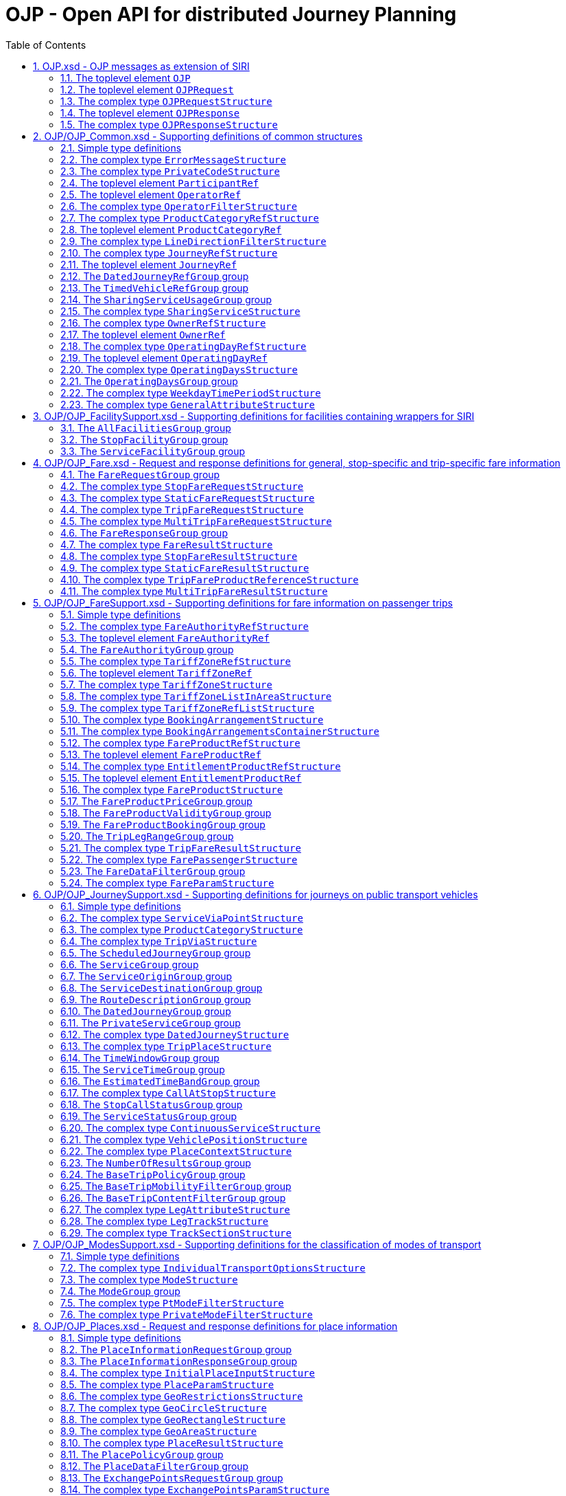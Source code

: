 = OJP - **O**pen API for distributed **J**ourney **P**lanning
:toc:
:homepage: https://github.com/VDVde/OJP
// Disable last updated text.
:!last-update-label:
:sectnums:

[#schema_OJP,reftext=OJP.xsd]
== OJP.xsd - OJP messages as extension of SIRI

[#OJP,reftext=OJP]
=== The toplevel element `OJP`

[%noheader,cols="10,1,1,1,1,20,20,30"]
|===
6+| `OJP`
2+| Root element for OJP messages based on SIRI message exchange protocol.



| 
4+| @`*version*`
| *1:1* | _xs:NMTOKEN_
| Fixed value: "1.1-dev"


| 
7+| The element contains a _sequence_ of the following elements:

|| 
6+| Then, the element contains _one of_ the following elements:

||  | _a_ 
2+| →TODO#138`*xref:#OJPRequest[OJPRequest]*`
| *1:1* | 
| 

||  | _b_ 
2+| →TODO#138`*xref:#OJPResponse[OJPResponse]*`
| *1:1* | 
| 

|| 
3+| →TODO#138`xref:#Extensions[Extensions]`
| 0:1 | 
| 


|===

[#OJPRequest,reftext=OJPRequest]
=== The toplevel element `OJPRequest`

[%noheader,cols="10,1,1,1,1,20,20,30"]
|===
6+| `OJPRequest`
| _→OJPRequestStructure_ | OJP Request - Groups individual functional requests.


|===


[#OJPRequestStructure,reftext=OJPRequestStructure]
=== The complex type `OJPRequestStructure`

[%noheader,cols="10,1,1,1,1,20,20,30"]
|===
5+| `OJPRequestStructure`
2+| Type for OJP Request - Groups individual functional requests.

| 
7+| The element contains only one element:


// Group RequestGroup not resolved!

|===

[#OJPResponse,reftext=OJPResponse]
=== The toplevel element `OJPResponse`

[%noheader,cols="10,1,1,1,1,20,20,30"]
|===
6+| `OJPResponse`
| _→OJPResponseStructure_ | OJP Request - Groups individual functional responses.


|===


[#OJPResponseStructure,reftext=OJPResponseStructure]
=== The complex type `OJPResponseStructure`

[%noheader,cols="10,1,1,1,1,20,20,30"]
|===
5+| `OJPResponseStructure`
2+| Type for OJP Response - Groups individual functional responses.

| 
7+| The element contains only one element:


// Group ResponseGroup not resolved!

|===

[#schema_OJP_Common,reftext=OJP_Common.xsd]
== OJP/OJP_Common.xsd - Supporting definitions of common structures

=== Simple type definitions

[%noheader,cols="20,20,30"]
|===
| [[JourneyCodeType]] `JourneyCodeType` | _xs:NMTOKEN_ | Identifier of a Journey

| [[OperatingDayCodeType]] `OperatingDayCodeType` | _xs:NMTOKEN_ | Identifier of an Operating Day

| [[OwnerCodeType]] `OwnerCodeType` | _xs:NMTOKEN_ | identifier of ORGANISATION with ownership as the RESPONSIBILITY ROLE

| [[ProductCategoryCodeType]] `ProductCategoryCodeType` | _xs:NMTOKEN_ | Type for identifier of an product category code.

| [[SharingModelEnumeration]] `SharingModelEnumeration` | _singleStationBased \| multipleStationBased \| nonStationBased_ | Sharing service loan and return scheme.

| [[WeekdayTypeEnumeration]] `WeekdayTypeEnumeration` | _Sunday \| Monday \| Tuesday \| Wednesday \| Thursday \| Friday \| Saturday \| PublicHoliday_ | [a specialisation of DAY OF WEEK in TMv6] enumeration of individual the seven DAYs OF WEEK, along with public holidays 

|===

[#ErrorMessageStructure,reftext=ErrorMessageStructure]
=== The complex type `ErrorMessageStructure`

[%noheader,cols="10,1,1,1,1,20,20,30"]
|===
5+| `ErrorMessageStructure`
2+| Structured error messages

| 
7+| The element contains a _sequence_ of the following elements:

|| 
3+| `*Code*`
| *1:1* | _xs:normalizedString_
| Code of the error situation.

|| 
3+| `Text`
| 0:1 | _xref:#InternationalTextStructure[InternationalTextStructure]_
| Description of the error situation.

|===


[#PrivateCodeStructure,reftext=PrivateCodeStructure]
=== The complex type `PrivateCodeStructure`

[%noheader,cols="10,1,1,1,1,20,20,30"]
|===
5+| `PrivateCodeStructure`
2+| Code within scope of a private referential system

| 
7+| The element contains a _sequence_ of the following elements:

|| 
3+| `*System*`
| *1:1* | _xs:NMTOKEN_
| Code of the foreign referential system.

|| 
3+| `*Value*`
| *1:1* | _xs:NMTOKEN_
| Object code within this private/foreign system.

|===

[#ParticipantRef,reftext=ParticipantRef]
=== The toplevel element `ParticipantRef`

[%noheader,cols="10,1,1,1,1,20,20,30"]
|===
6+| `ParticipantRef`
| _→siri:ParticipantRefStructure_ | Reference to a Participant ([equivalent of PARTICIPANT in SIRI] IT system that is participating in a communication with other participant(s))


|===

[#OperatorRef,reftext=OperatorRef]
=== The toplevel element `OperatorRef`

[%noheader,cols="10,1,1,1,1,20,20,30"]
|===
6+| `OperatorRef`
| _→siri:OperatorRefStructure_ | Reference to an Operator ([TMv6] company  providing public transport services.) 


|===


[#OperatorFilterStructure,reftext=OperatorFilterStructure]
=== The complex type `OperatorFilterStructure`

[%noheader,cols="10,1,1,1,1,20,20,30"]
|===
5+| `OperatorFilterStructure`
2+| Filter for in/exclusion of transport operators.

| 
7+| The element contains a _sequence_ of the following elements:

|| 
3+| `Exclude`
| 0:1 | _xs:boolean_
| Whether operators in list are to include or exclude from search. Default is exclude.

|| 
3+| `OperatorRef`
| 0:* | _siri:OperatorRefStructure_
| Reference to transport operator

|===


[#ProductCategoryRefStructure,reftext=ProductCategoryRefStructure]
=== The complex type `ProductCategoryRefStructure`

[%noheader,cols="10,1,1,1,1,20,20,30"]
|===
5+| `ProductCategoryRefStructure`
2+| Reference to a product category. As defined in NeTEx and SIRI, a product category is a classification for VEHICLE JOURNEYs to express some common properties of journeys for marketing and fare products, e.g. to identify boats that run with steam in Switzerland ("BAV")

|===

[#ProductCategoryRef,reftext=ProductCategoryRef]
=== The toplevel element `ProductCategoryRef`

[%noheader,cols="10,1,1,1,1,20,20,30"]
|===
6+| `ProductCategoryRef`
| _→siri:ProductCategoryRefStructure_ | Reference to a product category. Product categories should be defined once and used uniformly in all channels (e.g. NeTEx, SIRI, OJP)


|===


[#LineDirectionFilterStructure,reftext=LineDirectionFilterStructure]
=== The complex type `LineDirectionFilterStructure`

[%noheader,cols="10,1,1,1,1,20,20,30"]
|===
5+| `LineDirectionFilterStructure`
2+| Filter for in/exclusion of lines (and directions).

| 
7+| The element contains a _sequence_ of the following elements:

|| 
3+| `*Line*`
| *1:** | _siri:LineDirectionStructure_
| Reference a GROUP of DIRECTIONs  of the ROUTEs belonging to the same LINE created  for the purpose of filtering and organising timetables..

|| 
3+| `Exclude`
| 0:1 | _xs:boolean_
| Whether lines in list are to include or exclude from search. Default is exclude.

|===


[#JourneyRefStructure,reftext=JourneyRefStructure]
=== The complex type `JourneyRefStructure`

[%noheader,cols="10,1,1,1,1,20,20,30"]
|===
5+| `JourneyRefStructure`
2+| Reference to a Journey

|===

[#JourneyRef,reftext=JourneyRef]
=== The toplevel element `JourneyRef`

[%noheader,cols="10,1,1,1,1,20,20,30"]
|===
6+| `JourneyRef`
| _→JourneyRefStructure_ | Reference to a Journey


|===

[#DatedJourneyRefGroup,reftext=DatedJourneyRefGroup]
=== The `DatedJourneyRefGroup` group

[%noheader,cols="10,1,1,1,1,20,20,30"]
|===
5+| `DatedJourneyRefGroup`
2+| Reference to a DATED VEHICLE JOURNEY (Reference to a journey on a specific operating day)

| 
7+| The element contains a _sequence_ of the following elements:

|
.2+|xref:#DatedJourneyRefGroup[DatedJourneyRef] 
3+| →TODO#138`*xref:#JourneyRef[JourneyRef]*`
| *1:1* | 
| 

| 
3+| →TODO#138`*xref:#OperatingDayRef[OperatingDayRef]*`
| *1:1* | 
| 

|===

[#TimedVehicleRefGroup,reftext=TimedVehicleRefGroup]
=== The `TimedVehicleRefGroup` group

[%noheader,cols="10,1,1,1,1,20,20,30"]
|===
5+| `TimedVehicleRefGroup`
2+| Reference to a vehicle for a specific point in time.

| 
7+| The element contains a _sequence_ of the following elements:

|
.2+|xref:#TimedVehicleRefGroup[TimedVehicleRef] 
3+| →TODO#138`*siri:VehicleRef*`
| *1:1* | 
| 

| 
3+| `*TimeOfOperation*`
| *1:1* | _xs:dateTime_
| Time stamp when the vehicle is operating. In most use cases equal to "now".

|===

[#SharingServiceUsageGroup,reftext=SharingServiceUsageGroup]
=== The `SharingServiceUsageGroup` group

[%noheader,cols="10,1,1,1,1,20,20,30"]
|===
5+| `SharingServiceUsageGroup`
2+| Usage parameters of a sharing service.

| 
7+| The element contains a _sequence_ of the following elements:

|
.2+|xref:#SharingServiceUsageGroup[SharingServiceUsage] 
3+| `TimeBufferBefore`
| 0:1 | _xs:duration_
| Typical time a user will need  to check in and unlock the vehicle.

| 
3+| `TimeBufferAfter`
| 0:1 | _xs:duration_
| Typical time a user will need  to lock the vehicle and check out.

|===


[#SharingServiceStructure,reftext=SharingServiceStructure]
=== The complex type `SharingServiceStructure`

[%noheader,cols="10,1,1,1,1,20,20,30"]
|===
5+| `SharingServiceStructure`
2+| Service that provides shared vehicles.

| 
7+| The element contains a _sequence_ of the following elements:

|| 
3+| `*OperatorRef*`
| *1:1* | _siri:OperatorRefStructure_
| Identifier of the operator of the sharing service 

|| 
3+| `Name`
| 0:1 | _xs:string_
| Public name of the service.

|| 
3+| `SharingModel`
| 0:1 | _xref:#SharingModelEnumeration[SharingModelEnumeration]_
| Type of the sharing scheme.


// Group →TODO#138`xref:#SharingServiceUsageGroup[SharingServiceUsageGroup]`SharingServiceUsageGroup──────┐

|| 
3+| `*SharingServiceUsageGroup*`
| *1:1* | 
| Usage parameters of a sharing service.

|| 
6+| The element contains a _sequence_ of the following elements:

||
.2+|xref:#SharingServiceUsageGroup[SharingServiceUsage] 
2+| `TimeBufferBefore`
| 0:1 | _xs:duration_
| Typical time a user will need  to check in and unlock the vehicle.

|| 
2+| `TimeBufferAfter`
| 0:1 | _xs:duration_
| Typical time a user will need  to lock the vehicle and check out.


// Group SharingServiceUsageGroup──────┘

|| 
3+| `InfoUrl`
| 0:1 | _xref:#WebLinkStructure[WebLinkStructure]_
| Link to web page providing more details on service.

|===


[#OwnerRefStructure,reftext=OwnerRefStructure]
=== The complex type `OwnerRefStructure`

[%noheader,cols="10,1,1,1,1,20,20,30"]
|===
5+| `OwnerRefStructure`
2+| Reference to an ORGANISATION with ownership as the RESPONSIBILITY ROLE

|===

[#OwnerRef,reftext=OwnerRef]
=== The toplevel element `OwnerRef`

[%noheader,cols="10,1,1,1,1,20,20,30"]
|===
6+| `OwnerRef`
| _→OwnerRefStructure_ | Reference to an  ORGANISATION with ownership as the RESPONSIBILITY ROLE


|===


[#OperatingDayRefStructure,reftext=OperatingDayRefStructure]
=== The complex type `OperatingDayRefStructure`

[%noheader,cols="10,1,1,1,1,20,20,30"]
|===
5+| `OperatingDayRefStructure`
2+| Reference to an Operating Day

|===

[#OperatingDayRef,reftext=OperatingDayRef]
=== The toplevel element `OperatingDayRef`

[%noheader,cols="10,1,1,1,1,20,20,30"]
|===
6+| `OperatingDayRef`
| _→OperatingDayRefStructure_ | Reference to an Operating Day


|===


[#OperatingDaysStructure,reftext=OperatingDaysStructure]
=== The complex type `OperatingDaysStructure`

[%noheader,cols="10,1,1,1,1,20,20,30"]
|===
5+| `OperatingDaysStructure`
2+|  [TMv6] day of public transport operation of which the characteristics are defined in a specific SERVICE CALENDAR and which may last more than 24 hours.

| 
7+| The element contains a _sequence_ of the following elements:

|| 
3+| `*From*`
| *1:1* | _xs:date_
| Start date of period.

|| 
3+| `*To*`
| *1:1* | _xs:date_
| End date of period.

|| 
3+| `*Pattern*`
| *1:1* | _xref:#ValidDayBitType[ValidDayBitType]_
| Bit pattern for operating days between start date and end date. The length of the pattern is equal to the number of days from start date to end date. A bit value of "1" indicates that an event actually happens on the day that is represented by the bit position.

|===

[#OperatingDaysGroup,reftext=OperatingDaysGroup]
=== The `OperatingDaysGroup` group

[%noheader,cols="10,1,1,1,1,20,20,30"]
|===
5+| `OperatingDaysGroup`
2+| Coded as bit pattern

| 
7+| The element contains a _sequence_ of the following elements:

|
.2+|xref:#OperatingDaysGroup[OperatingDays] 
3+| `OperatingDays`
| 0:1 | _xref:#OperatingDaysStructure[OperatingDaysStructure]_
| Bit string definition of operating days.

| 
3+| `OperatingDaysDescription`
| 0:1 | _xref:#InternationalTextStructure[InternationalTextStructure]_
| Textual description of the operation days, e.g. "monday to friday" or "not on holidays".

|===


[#WeekdayTimePeriodStructure,reftext=WeekdayTimePeriodStructure]
=== The complex type `WeekdayTimePeriodStructure`

[%noheader,cols="10,1,1,1,1,20,20,30"]
|===
5+| `WeekdayTimePeriodStructure`
2+| [a specialisation of TIME BAND in TMv6] aggregation of TIME BAND and DAY OF WEEK (Time period on a weekday).

| 
7+| The element contains a _sequence_ of the following elements:

|| 
3+| `Weekday`
| 0:* | _xref:#WeekdayTypeEnumeration[WeekdayTypeEnumeration]_
| [a specialisation of DAY OF WEEK in TMv6] enumeration of individual the seven DAYs OF WEEK, along with public holidays

|| 
3+| `*StartTime*`
| *1:1* | _xs:time_
| Start time of period.

|| 
3+| `*Duration*`
| *1:1* | _xs:duration_
| Time duration of period.

|===


[#GeneralAttributeStructure,reftext=GeneralAttributeStructure]
=== The complex type `GeneralAttributeStructure`

[%noheader,cols="10,1,1,1,1,20,20,30"]
|===
5+| `GeneralAttributeStructure`
2+| Structured attribute classification with associated text. If URL is given, it refers to the whole attribute text.

| 
7+| The element contains a _sequence_ of the following elements:

|| 
3+| `*Text*`
| *1:1* | _xref:#InternationalTextStructure[InternationalTextStructure]_
| Text of the attribute to be shown to the user.

|| 
3+| `*Code*`
| *1:1* | _xs:NMTOKEN_
| Internal code of the attribute. Can be used for detection of double occurrences.


// Group →TODO#138`xref:#AllFacilitiesGroup[AllFacilitiesGroup]`AllFacilitiesGroup──────┐

|| 
3+| `*AllFacilitiesGroup*`
| *1:1* | 
| Wrapper for SIRI facilities.

|| 
6+| The element contains only one element:


// Group siri:AllFacilitiesGroup not resolved!


// Group AllFacilitiesGroup──────┘

|| 
3+| `Mandatory`
| 0:1 | _xs:boolean_
| Defines whether the attribute has to be shown to the user.

|| 
3+| `Importance`
| 0:1 | _xref:#PercentType[PercentType]_
| Importance of the attribute.


// Group →TODO#138`xref:#WebLinkGroup[WebLinkGroup]`WebLinkGroup──────┐

|| 
3+| `*WebLinkGroup*`
| *1:1* | 
| URL of a web resource including type of resource.

|| 
6+| The element contains a _sequence_ of the following elements:

||
.3+|xref:#WebLinkGroup[WebLink] 
2+| `*Url*`
| *1:1* | _xs:anyURI_
| URL to resource on web.

|| 
2+| `MimeType`
| 0:1 | _xs:normalizedString_
| MIME type of the referenced resource. To which kind of resource does the URL point to?

|| 
2+| `Embeddable`
| 0:1 | _xs:boolean_
| Is the referenced resource meant to be embedded as a webview in a surrounding context, e.g. app or web page? If yes, the resource has to be fully responsive. Default is false.


// Group WebLinkGroup──────┘

|===

[#schema_OJP_FacilitySupport,reftext=OJP_FacilitySupport.xsd]
== OJP/OJP_FacilitySupport.xsd - Supporting definitions for facilities containing wrappers for SIRI

[#AllFacilitiesGroup,reftext=AllFacilitiesGroup]
=== The `AllFacilitiesGroup` group

[%noheader,cols="10,1,1,1,1,20,20,30"]
|===
5+| `AllFacilitiesGroup`
2+| Wrapper for SIRI facilities.

| 
7+| The element contains only one element:


// Group siri:AllFacilitiesGroup not resolved!

|===

[#StopFacilityGroup,reftext=StopFacilityGroup]
=== The `StopFacilityGroup` group

[%noheader,cols="10,1,1,1,1,20,20,30"]
|===
5+| `StopFacilityGroup`
2+| Wrapper for SIRI stop facilities.

| 
7+| The element contains only one element:


// Group siri:StopFacilityGroup not resolved!

|===

[#ServiceFacilityGroup,reftext=ServiceFacilityGroup]
=== The `ServiceFacilityGroup` group

[%noheader,cols="10,1,1,1,1,20,20,30"]
|===
5+| `ServiceFacilityGroup`
2+| Wrapper for SIRI service facilities.

| 
7+| The element contains only one element:


// Group siri:ServiceFacilityGroup not resolved!

|===

[#schema_OJP_Fare,reftext=OJP_Fare.xsd]
== OJP/OJP_Fare.xsd - Request and response definitions for general, stop-specific and trip-specific fare information

[#FareRequestGroup,reftext=FareRequestGroup]
=== The `FareRequestGroup` group

[%noheader,cols="10,1,1,1,1,20,20,30"]
|===
5+| `FareRequestGroup`
2+| Fare request structure.

| 
7+| The element contains a _sequence_ of the following elements:

|| 
6+| Then, the element contains _one of_ the following elements:

|
.1+|xref:#FareRequestGroup[FareRequest]  | _a_ 
2+| `*MultiTripFareRequest*`
| *1:1* | _xref:#MultiTripFareRequestStructure[MultiTripFareRequestStructure]_
| A request to calculate aggregated Fare information of multiple single trips

|  | _b_ 
2+| `*StaticFareRequest*`
| *1:1* | _xref:#StaticFareRequestStructure[StaticFareRequestStructure]_
| A request for general/static Fare information.

|  | _c_ 
2+| `*StopFareRequest*`
| *1:1* | _xref:#StopFareRequestStructure[StopFareRequestStructure]_
| A request for stop-related Fare information.

|  | _d_ 
2+| `*TripFareRequest*`
| *1:1* | _xref:#TripFareRequestStructure[TripFareRequestStructure]_
| A request to calculate the Fare information of a single trip

| 
3+| `Params`
| 0:1 | _xref:#FareParamStructure[FareParamStructure]_
| Parameter to filter the response contents.

|===


[#StopFareRequestStructure,reftext=StopFareRequestStructure]
=== The complex type `StopFareRequestStructure`

[%noheader,cols="10,1,1,1,1,20,20,30"]
|===
5+| `StopFareRequestStructure`
2+| Sub-request: stop-related fare information.

| 
7+| The element contains a _sequence_ of the following elements:

|| 
3+| →TODO#138`*siri:StopPointRef*`
| *1:1* | 
| 

|| 
3+| `Date`
| 0:1 | _xs:date_
| Date for which to retrieve Fare information.

|===


[#StaticFareRequestStructure,reftext=StaticFareRequestStructure]
=== The complex type `StaticFareRequestStructure`

[%noheader,cols="10,1,1,1,1,20,20,30"]
|===
5+| `StaticFareRequestStructure`
2+| General Fare information. May depend on date.

| 
7+| The element contains a _sequence_ of the following elements:

|| 
3+| `Date`
| 0:1 | _xs:date_
| Date for which to retrieve Fare information.

|| 
3+| →TODO#138`xref:#FareProductRef[FareProductRef]`
| 0:* | 
| 

|===


[#TripFareRequestStructure,reftext=TripFareRequestStructure]
=== The complex type `TripFareRequestStructure`

[%noheader,cols="10,1,1,1,1,20,20,30"]
|===
5+| `TripFareRequestStructure`
2+| Structure of a Single Trip Fare Request.

| 
7+| The element contains only one element:

|| 
3+| `*Trip*`
| *1:1* | _xref:#TripStructure[TripStructure]_
| A complete trip from origin to destination

|===


[#MultiTripFareRequestStructure,reftext=MultiTripFareRequestStructure]
=== The complex type `MultiTripFareRequestStructure`

[%noheader,cols="10,1,1,1,1,20,20,30"]
|===
5+| `MultiTripFareRequestStructure`
2+| Structure of a Multi Trip Fare Request.

| 
7+| The element contains only one element:

|| 
3+| `*Trip*`
| *1:** | _xref:#TripStructure[TripStructure]_
| Multiple complete trips from multiple origins and multiple destination

|===

[#FareResponseGroup,reftext=FareResponseGroup]
=== The `FareResponseGroup` group

[%noheader,cols="10,1,1,1,1,20,20,30"]
|===
5+| `FareResponseGroup`
2+| 

| 
7+| The element contains a _sequence_ of the following elements:

|
.2+|xref:#FareResponseGroup[FareResponse] 
3+| `FareResponseContext`
| 0:1 | _xref:#ResponseContextStructure[ResponseContextStructure]_
| Context to hold trip response objects that occur frequently.

| 
3+| `FareResult`
| 0:* | _xref:#FareResultStructure[FareResultStructure]_
| Fare result choice element.

|===


[#FareResultStructure,reftext=FareResultStructure]
=== The complex type `FareResultStructure`

[%noheader,cols="10,1,1,1,1,20,20,30"]
|===
5+| `FareResultStructure`
2+| Wrapper element for Fare results.

| 
7+| The element contains a _sequence_ of the following elements:

|| 
3+| `*ResultId*`
| *1:1* | _xs:NMTOKEN_
| ID of this result.

|| 
6+| Then, the element contains _one of_ the following elements:

||  | _a_ 
2+| `*MultiTripFareResult*`
| *1:** | _xref:#MultiTripFareResultStructure[MultiTripFareResultStructure]_
| Fare and FareProducts for multiple trips.

||  | _b_ 
2+| `*StaticFareResult*`
| *1:1* | _xref:#StaticFareResultStructure[StaticFareResultStructure]_
| Static Fare information.

||  | _c_ 
2+| `*StopFareResult*`
| *1:1* | _xref:#StopFareResultStructure[StopFareResultStructure]_
| Stop-related Fare information.

||  | _d_ 
2+| `*TripFareResult*`
| *1:** | _xref:#TripFareResultStructure[TripFareResultStructure]_
| Fare and FareProducts for a given trip.

|===


[#StopFareResultStructure,reftext=StopFareResultStructure]
=== The complex type `StopFareResultStructure`

[%noheader,cols="10,1,1,1,1,20,20,30"]
|===
5+| `StopFareResultStructure`
2+| Stop-related Fare information.

| 
7+| The element contains a _sequence_ of the following elements:

|| 
3+| `*TariffZoneListInArea*`
| *1:** | _xref:#TariffZoneListInAreaStructure[TariffZoneListInAreaStructure]_
| One or more lists of Fare zones that belong to a Fare authority/area.

|| 
3+| `Extension`
| 0:1 | _xs:anyType_
| 

|===


[#StaticFareResultStructure,reftext=StaticFareResultStructure]
=== The complex type `StaticFareResultStructure`

[%noheader,cols="10,1,1,1,1,20,20,30"]
|===
5+| `StaticFareResultStructure`
2+| General Fare information.

| 
7+| The element contains a _sequence_ of the following elements:

|| 
3+| `FareProduct`
| 0:* | _xref:#FareProductStructure[FareProductStructure]_
| [related to FARE PRODUCT in TM and NeTEx] different FARE PRODUCTs that may be available with related information.

|| 
3+| `StaticInfoUrl`
| 0:* | _xref:#WebLinkStructure[WebLinkStructure]_
| URL to information page on the web.

|| 
3+| `Extension`
| 0:1 | _xs:anyType_
| 

|===


[#TripFareProductReferenceStructure,reftext=TripFareProductReferenceStructure]
=== The complex type `TripFareProductReferenceStructure`

[%noheader,cols="10,1,1,1,1,20,20,30"]
|===
5+| `TripFareProductReferenceStructure`
2+| Element that connects FareProducts to trips. A TripFareProduct is a FAREPRODUCT covering a part or the whole of a TRIP from boarding the first public transport vehicle to alighting from the last public transport vehicle (corresponds to a package of PREASSIGNED FARE PRODUCTs)

| 
7+| The element contains a _sequence_ of the following elements:

|| 
3+| →TODO#138`*xref:#FareProductRef[FareProductRef]*`
| *1:1* | 
| 

|| 
3+| `*FromTripIdRef*`
| *1:1* | _xs:NMTOKEN_
| Identifies the "valid from" trip.

|| 
3+| `FromTripLegIdRef`
| 0:1 | _xs:NMTOKEN_
| Identifies the "valid from" tripLeg. If missing, then valid from the first leg.

|| 
3+| `*ToTripIdRef*`
| *1:1* | _xs:NMTOKEN_
| Identifies the "valid to" trip.

|| 
3+| `ToTripLegIdRef`
| 0:1 | _xs:NMTOKEN_
| Identifies the "valid to" tripLeg. If missing, then valid to the last leg.

|===


[#MultiTripFareResultStructure,reftext=MultiTripFareResultStructure]
=== The complex type `MultiTripFareResultStructure`

[%noheader,cols="10,1,1,1,1,20,20,30"]
|===
5+| `MultiTripFareResultStructure`
2+| Structure of a Multi Trip Fare Request result

| 
7+| The element contains a _sequence_ of the following elements:

|| 
3+| `ErrorMessage`
| 0:* | _xref:#ErrorMessageStructure[ErrorMessageStructure]_
| Result-specific error messages.

|| 
3+| `*TripFareProductReference*`
| *1:** | _xref:#TripFareProductReferenceStructure[TripFareProductReferenceStructure]_
| Non-empty list of trip references in the corresponding MultiTripFareRequestStructure

|| 
3+| `FareProduct`
| 0:* | _xref:#FareProductStructure[FareProductStructure]_
| Zero, one or more FareProducts that are valid for the referenced trips / part of trips.

|| 
3+| `PassedZones`
| 0:1 | _xref:#TariffZoneListInAreaStructure[TariffZoneListInAreaStructure]_
| The set of passed zones.

|| 
3+| `StaticInfoUrl`
| 0:* | _xref:#WebLinkStructure[WebLinkStructure]_
| URL to Fare information pages on the web.

|===

[#schema_OJP_FareSupport,reftext=OJP_FareSupport.xsd]
== OJP/OJP_FareSupport.xsd - Supporting definitions for fare information on passenger trips

=== Simple type definitions

[%noheader,cols="20,20,30"]
|===
| [[EntitlementProductCodeType]] `EntitlementProductCodeType` | _xs:NMTOKEN_ | Identifier of a traveller card (f.e. BahnCard50, BahnCard50First etc.).

| [[FareAuthorityCodeType]] `FareAuthorityCodeType` | _xs:NMTOKEN_ | Identifier of a Fare Authority.

| [[FareProductCodeType]] `FareProductCodeType` | _xs:NMTOKEN_ | Identifier of a FareProduct

| [[PassengerCategoryEnumeration]] `PassengerCategoryEnumeration` | _Adult \| Child \| Senior \| Youth \| Disabled_ | [a simplified and specialised view of USER PROFILE in TM and NeTEx] classification of passengers by age or other factors that may determine the fare they will need to pay.

| [[TariffZoneCodeType]] `TariffZoneCodeType` | _xs:NMTOKEN_ | Identifier of a fare zone.

| [[TypeOfFareClassEnumeration]] `TypeOfFareClassEnumeration` | _all \| first \| second \| third \| business \| economy_ | classes of travel available on a particular service which will affect the price to be paid

| [[VatRateEnumeration]] `VatRateEnumeration` | _no \| full \| half \| mixed \| unknown_ | Enumeration of Value Added Tax rates.

|===

[#FareAuthorityRefStructure,reftext=FareAuthorityRefStructure]
=== The complex type `FareAuthorityRefStructure`

[%noheader,cols="10,1,1,1,1,20,20,30"]
|===
5+| `FareAuthorityRefStructure`
2+| Reference to a Fare Authority ([a specialisation of an ORGANISATION in TMv6] ORGANISATION which has the RESPONSIBILITY ROLE for the definition of FARE PRODUCTs).

|===

[#FareAuthorityRef,reftext=FareAuthorityRef]
=== The toplevel element `FareAuthorityRef`

[%noheader,cols="10,1,1,1,1,20,20,30"]
|===
6+| `FareAuthorityRef`
| _→FareAuthorityRefStructure_ | Reference to a Fare Authority.


|===

[#FareAuthorityGroup,reftext=FareAuthorityGroup]
=== The `FareAuthorityGroup` group

[%noheader,cols="10,1,1,1,1,20,20,30"]
|===
5+| `FareAuthorityGroup`
2+| Group of attributes for an ORGANISATION which has the RESPONSIBILITY ROLE for the definition of FARE PRODUCTs 

| 
7+| The element contains a _sequence_ of the following elements:

|
.2+|xref:#FareAuthorityGroup[FareAuthority] 
3+| →TODO#138`*xref:#FareAuthorityRef[FareAuthorityRef]*`
| *1:1* | 
| 

| 
3+| `*FareAuthorityText*`
| *1:1* | _xs:string_
| Textual description or name of Fare authority.

|===


[#TariffZoneRefStructure,reftext=TariffZoneRefStructure]
=== The complex type `TariffZoneRefStructure`

[%noheader,cols="10,1,1,1,1,20,20,30"]
|===
5+| `TariffZoneRefStructure`
2+| Reference to a fare zone.

|===

[#TariffZoneRef,reftext=TariffZoneRef]
=== The toplevel element `TariffZoneRef`

[%noheader,cols="10,1,1,1,1,20,20,30"]
|===
6+| `TariffZoneRef`
| _→TariffZoneRefStructure_ | Reference to a fare zone.


|===


[#TariffZoneStructure,reftext=TariffZoneStructure]
=== The complex type `TariffZoneStructure`

[%noheader,cols="10,1,1,1,1,20,20,30"]
|===
5+| `TariffZoneStructure`
2+| [a more clearly defined equivalent of TARIFF ZONE in TM and NeTEx] A ZONE used to define a zonal fare structure in a zone-counting or zone-matrix system.

| 
7+| The element contains a _sequence_ of the following elements:

|| 
3+| →TODO#138`*xref:#TariffZoneRef[TariffZoneRef]*`
| *1:1* | 
| 

|| 
3+| `*TariffZoneText*`
| *1:1* | _xs:string_
| Text describing the fare zone. Passengers will recognize the fare zone by this text. Often published on Fare Zone Maps.

|===


[#TariffZoneListInAreaStructure,reftext=TariffZoneListInAreaStructure]
=== The complex type `TariffZoneListInAreaStructure`

[%noheader,cols="10,1,1,1,1,20,20,30"]
|===
5+| `TariffZoneListInAreaStructure`
2+| List of fare zones within the area of a Fare Authority.

| 
7+| The element contains a _sequence_ of the following elements:


// Group →TODO#138`xref:#FareAuthorityGroup[FareAuthorityGroup]`FareAuthorityGroup──────┐

|| 
3+| `*FareAuthorityGroup*`
| *1:1* | 
| Group of attributes for an ORGANISATION which has the RESPONSIBILITY ROLE for the definition of FARE PRODUCTs 

|| 
6+| The element contains a _sequence_ of the following elements:

||
.2+|xref:#FareAuthorityGroup[FareAuthority] 
2+| →TODO#138`*xref:#FareAuthorityRef[FareAuthorityRef]*`
| *1:1* | 
| 

|| 
2+| `*FareAuthorityText*`
| *1:1* | _xs:string_
| Textual description or name of Fare authority.


// Group FareAuthorityGroup──────┘

|| 
3+| `*TariffZone*`
| *1:** | _xref:#TariffZoneStructure[TariffZoneStructure]_
| Fare zone in area.

|===


[#TariffZoneRefListStructure,reftext=TariffZoneRefListStructure]
=== The complex type `TariffZoneRefListStructure`

[%noheader,cols="10,1,1,1,1,20,20,30"]
|===
5+| `TariffZoneRefListStructure`
2+| List of fare zones references within the area of a Fare Authority.

| 
7+| The element contains a _sequence_ of the following elements:

|| 
3+| →TODO#138`*xref:#FareAuthorityRef[FareAuthorityRef]*`
| *1:1* | 
| 

|| 
3+| →TODO#138`*xref:#TariffZoneRef[TariffZoneRef]*`
| *1:** | 
| 

|===


[#BookingArrangementStructure,reftext=BookingArrangementStructure]
=== The complex type `BookingArrangementStructure`

[%noheader,cols="10,1,1,1,1,20,20,30"]
|===
5+| `BookingArrangementStructure`
2+| [a more generalised form of BOOKING ARRANGEMENTS in TMv6] arrangement for booking any leg or legs of a journey 

| 
7+| The element contains a _sequence_ of the following elements:

|| 
3+| `BookingAgencyName`
| 0:1 | _xref:#InternationalTextStructure[InternationalTextStructure]_
| Name of the booking agency (contractual partner).

|| 
3+| `BookingUrl`
| 0:1 | _xref:#WebLinkStructure[WebLinkStructure]_
| URL to online booking service.

|| 
3+| `InfoUrl`
| 0:1 | _xref:#WebLinkStructure[WebLinkStructure]_
| URL to information page.

|| 
3+| `PhoneNumber`
| 0:1 | _xref:#PhoneNumberType[PhoneNumberType]_
| Phone number for booking.

|| 
3+| `MinimumBookingPeriod`
| 0:1 | _xs:duration_
| Minimum duration bookings must be completed before trip starts.

|| 
3+| `Extension`
| 0:1 | _xs:anyType_
| 

|===


[#BookingArrangementsContainerStructure,reftext=BookingArrangementsContainerStructure]
=== The complex type `BookingArrangementsContainerStructure`

[%noheader,cols="10,1,1,1,1,20,20,30"]
|===
5+| `BookingArrangementsContainerStructure`
2+| Container for multiple booking arrangements.

| 
7+| The element contains a _sequence_ of the following elements:

|| 
3+| `*BookingArrangement*`
| *1:** | _xref:#BookingArrangementStructure[BookingArrangementStructure]_
| [a more generalised form of BOOKING ARRANGEMENTS in TMv6] arrangement for booking any leg or legs of a journey.

|| 
3+| `Extension`
| 0:1 | _xs:anyType_
| 

|===


[#FareProductRefStructure,reftext=FareProductRefStructure]
=== The complex type `FareProductRefStructure`

[%noheader,cols="10,1,1,1,1,20,20,30"]
|===
5+| `FareProductRefStructure`
2+| Reference to a FareProduct.

|===

[#FareProductRef,reftext=FareProductRef]
=== The toplevel element `FareProductRef`

[%noheader,cols="10,1,1,1,1,20,20,30"]
|===
6+| `FareProductRef`
| _→FareProductRefStructure_ | Reference to a FareProduct.


|===


[#EntitlementProductRefStructure,reftext=EntitlementProductRefStructure]
=== The complex type `EntitlementProductRefStructure`

[%noheader,cols="10,1,1,1,1,20,20,30"]
|===
5+| `EntitlementProductRefStructure`
2+| Reference to a a precondition to access a service or to purchase a FARE PRODUCT issued by an organisation that may not be a PT operator (eg: military card, concessionary card, etc).

|===

[#EntitlementProductRef,reftext=EntitlementProductRef]
=== The toplevel element `EntitlementProductRef`

[%noheader,cols="10,1,1,1,1,20,20,30"]
|===
6+| `EntitlementProductRef`
| _→EntitlementProductRefStructure_ | Reference to a a precondition to access a service or to purchase a FARE PRODUCT issued by an organisation that may not be a PT operator (eg: military card, concessionary card, etc).


|===


[#FareProductStructure,reftext=FareProductStructure]
=== The complex type `FareProductStructure`

[%noheader,cols="10,1,1,1,1,20,20,30"]
|===
5+| `FareProductStructure`
2+| [related to FARE PRODUCT in TM and NeTEx] different FARE PRODUCTs that may be available with related information

| 
7+| The element contains a _sequence_ of the following elements:

|| 
3+| `*FareProductId*`
| *1:1* | _xref:#FareProductCodeType[FareProductCodeType]_
| Unique Id of the FareProduct.

|| 
3+| `*FareProductName*`
| *1:1* | _xs:string_
| printable FareProduct name


// Group →TODO#138`xref:#FareAuthorityGroup[FareAuthorityGroup]`FareAuthorityGroup──────┐

|| 
3+| `*FareAuthorityGroup*`
| *1:1* | 
| Group of attributes for an ORGANISATION which has the RESPONSIBILITY ROLE for the definition of FARE PRODUCTs 

|| 
6+| The element contains a _sequence_ of the following elements:

||
.2+|xref:#FareAuthorityGroup[FareAuthority] 
2+| →TODO#138`*xref:#FareAuthorityRef[FareAuthorityRef]*`
| *1:1* | 
| 

|| 
2+| `*FareAuthorityText*`
| *1:1* | _xs:string_
| Textual description or name of Fare authority.


// Group FareAuthorityGroup──────┘

|| 
3+| `ProtoProduct`
| 0:1 | _xs:boolean_
| Is this product a proto product? Default is false. If true, it should not be shown to the user. In a distributed environment (e.g. EU-Spirit) partial systems may generate incomplete product information (proto product), which has to be be processed further and combined with other information before it is a complete fare product and can be shown to the user. See https://eu-spirit.eu/


// Group →TODO#138`xref:#FareProductPriceGroup[FareProductPriceGroup]`FareProductPriceGroup──────┐

|| 
3+| `*FareProductPriceGroup*`
| *1:1* | 
| [related to FARE PRODUCT PRICE in TM and NeTEx] price at which a FARE PRODUCT can be purchased.

|| 
6+| The element contains a _sequence_ of the following elements:

||
.4+|xref:#FareProductPriceGroup[FareProductPrice] 
2+| `Price`
| 0:1 | _xs:decimal_
| FareProduct price as decimal number.

|| 
2+| `NetPrice`
| 0:1 | _xs:decimal_
| Net FareProduct price as decimal number for accounting purposes.

|| 
2+| `Currency`
| 0:1 | _xs:NMTOKEN_
| iso 4217 currency code, e.g. EUR for Euro or GBP for Pound Sterling 

|| 
2+| `VatRate`
| 0:1 | _xref:#VatRateEnumeration[VatRateEnumeration]_
| Rate of value added tax. Default is unknown.


// Group FareProductPriceGroup──────┘


// Group →TODO#138`xref:#FareProductValidityGroup[FareProductValidityGroup]`FareProductValidityGroup──────┐

|| 
3+| `*FareProductValidityGroup*`
| *1:1* | 
| conditions of use for a particular FARE PRODUCT.

|| 
6+| The element contains a _sequence_ of the following elements:

||
.7+|xref:#FareProductValidityGroup[FareProductValidity] 
2+| `TravelClass`
| 0:1 | _xref:#TypeOfFareClassEnumeration[TypeOfFareClassEnumeration]_
| Travel class for which the FareProduct is valid.

|| 
2+| `RequiredCard`
| 0:* | _xref:#EntitlementProductRefStructure[EntitlementProductRefStructure]_
| One or more traveller cards that are needed for purchase of this FareProduct. In most cases traveller cards offer discounts, f.e. BahnCard50 of Deutsche Bahn.

|| 
2+| `ValidFor`
| 0:* | _xref:#PassengerCategoryEnumeration[PassengerCategoryEnumeration]_
| Sequence of all passenger categories for which this FareProduct is valid.

|| 
2+| `ValidityDuration`
| 0:1 | _xs:duration_
| Maximum duration of FareProduct validity starting with purchase of ticket or begin of journey (ticket validation).

|| 
2+| `ValidityDurationText`
| 0:1 | _xref:#InternationalTextStructure[InternationalTextStructure]_
| Textual description of maximum validity duration.

|| 
2+| `ValidityTariffZones`
| 0:* | _xref:#TariffZoneListInAreaStructure[TariffZoneListInAreaStructure]_
| Spatial validity of FareProduct defined as list of fare zones.

|| 
2+| `ValidityAreaText`
| 0:1 | _xref:#InternationalTextStructure[InternationalTextStructure]_
| Textual description of spatial validity.


// Group FareProductValidityGroup──────┘


// Group →TODO#138`xref:#FareProductBookingGroup[FareProductBookingGroup]`FareProductBookingGroup──────┐

|| 
3+| `*FareProductBookingGroup*`
| *1:1* | 
| [aggregation of DISTRIBUTION CHANNEL and BOOKING ARRANGEMENT in TM and NeTEx] Group of information elements related to information to support the process of booking a FARE PRODUCT.

|| 
6+| The element contains a _sequence_ of the following elements:

||
.3+|xref:#FareProductBookingGroup[FareProductBooking] 
2+| `InfoUrl`
| 0:* | _xref:#WebLinkStructure[WebLinkStructure]_
| URL to information for this FareProduct

|| 
2+| `SaleUrl`
| 0:* | _xref:#WebLinkStructure[WebLinkStructure]_
| URL to buy the FareProduct online

|| 
2+| `BookingArrangements`
| 0:* | _xref:#BookingArrangementsContainerStructure[BookingArrangementsContainerStructure]_
| 


// Group FareProductBookingGroup──────┘

|| 
3+| `Extension`
| 0:1 | _xs:anyType_
| 

|===

[#FareProductPriceGroup,reftext=FareProductPriceGroup]
=== The `FareProductPriceGroup` group

[%noheader,cols="10,1,1,1,1,20,20,30"]
|===
5+| `FareProductPriceGroup`
2+| [related to FARE PRODUCT PRICE in TM and NeTEx] price at which a FARE PRODUCT can be purchased.

| 
7+| The element contains a _sequence_ of the following elements:

|
.4+|xref:#FareProductPriceGroup[FareProductPrice] 
3+| `Price`
| 0:1 | _xs:decimal_
| FareProduct price as decimal number.

| 
3+| `NetPrice`
| 0:1 | _xs:decimal_
| Net FareProduct price as decimal number for accounting purposes.

| 
3+| `Currency`
| 0:1 | _xs:NMTOKEN_
| iso 4217 currency code, e.g. EUR for Euro or GBP for Pound Sterling 

| 
3+| `VatRate`
| 0:1 | _xref:#VatRateEnumeration[VatRateEnumeration]_
| Rate of value added tax. Default is unknown.

|===

[#FareProductValidityGroup,reftext=FareProductValidityGroup]
=== The `FareProductValidityGroup` group

[%noheader,cols="10,1,1,1,1,20,20,30"]
|===
5+| `FareProductValidityGroup`
2+| conditions of use for a particular FARE PRODUCT.

| 
7+| The element contains a _sequence_ of the following elements:

|
.7+|xref:#FareProductValidityGroup[FareProductValidity] 
3+| `TravelClass`
| 0:1 | _xref:#TypeOfFareClassEnumeration[TypeOfFareClassEnumeration]_
| Travel class for which the FareProduct is valid.

| 
3+| `RequiredCard`
| 0:* | _xref:#EntitlementProductRefStructure[EntitlementProductRefStructure]_
| One or more traveller cards that are needed for purchase of this FareProduct. In most cases traveller cards offer discounts, f.e. BahnCard50 of Deutsche Bahn.

| 
3+| `ValidFor`
| 0:* | _xref:#PassengerCategoryEnumeration[PassengerCategoryEnumeration]_
| Sequence of all passenger categories for which this FareProduct is valid.

| 
3+| `ValidityDuration`
| 0:1 | _xs:duration_
| Maximum duration of FareProduct validity starting with purchase of ticket or begin of journey (ticket validation).

| 
3+| `ValidityDurationText`
| 0:1 | _xref:#InternationalTextStructure[InternationalTextStructure]_
| Textual description of maximum validity duration.

| 
3+| `ValidityTariffZones`
| 0:* | _xref:#TariffZoneListInAreaStructure[TariffZoneListInAreaStructure]_
| Spatial validity of FareProduct defined as list of fare zones.

| 
3+| `ValidityAreaText`
| 0:1 | _xref:#InternationalTextStructure[InternationalTextStructure]_
| Textual description of spatial validity.

|===

[#FareProductBookingGroup,reftext=FareProductBookingGroup]
=== The `FareProductBookingGroup` group

[%noheader,cols="10,1,1,1,1,20,20,30"]
|===
5+| `FareProductBookingGroup`
2+| [aggregation of DISTRIBUTION CHANNEL and BOOKING ARRANGEMENT in TM and NeTEx] Group of information elements related to information to support the process of booking a FARE PRODUCT.

| 
7+| The element contains a _sequence_ of the following elements:

|
.3+|xref:#FareProductBookingGroup[FareProductBooking] 
3+| `InfoUrl`
| 0:* | _xref:#WebLinkStructure[WebLinkStructure]_
| URL to information for this FareProduct

| 
3+| `SaleUrl`
| 0:* | _xref:#WebLinkStructure[WebLinkStructure]_
| URL to buy the FareProduct online

| 
3+| `BookingArrangements`
| 0:* | _xref:#BookingArrangementsContainerStructure[BookingArrangementsContainerStructure]_
| 

|===

[#TripLegRangeGroup,reftext=TripLegRangeGroup]
=== The `TripLegRangeGroup` group

[%noheader,cols="10,1,1,1,1,20,20,30"]
|===
5+| `TripLegRangeGroup`
2+| Range of trip legs (from - to) for which a Fare result (ticket) is valid.

| 
7+| The element contains a _sequence_ of the following elements:

|
.2+|xref:#TripLegRangeGroup[TripLegRange] 
3+| `*FromTripLegIdRef*`
| *1:1* | _xs:NMTOKEN_
| Identifies the "valid from" trip leg.

| 
3+| `*ToTripLegIdRef*`
| *1:1* | _xs:NMTOKEN_
| Identifies the "valid to" trip leg.

|===


[#TripFareResultStructure,reftext=TripFareResultStructure]
=== The complex type `TripFareResultStructure`

[%noheader,cols="10,1,1,1,1,20,20,30"]
|===
5+| `TripFareResultStructure`
2+| Structure of a Single Trip Fare Request result

| 
7+| The element contains a _sequence_ of the following elements:

|| 
3+| `ErrorMessage`
| 0:* | _xref:#ErrorMessageStructure[ErrorMessageStructure]_
| Result-specific error messages 


// Group →TODO#138`xref:#TripLegRangeGroup[TripLegRangeGroup]`TripLegRangeGroup──────┐

|| 
3+| `*TripLegRangeGroup*`
| *1:1* | 
| Range of trip legs (from - to) for which a Fare result (ticket) is valid.

|| 
6+| The element contains a _sequence_ of the following elements:

||
.2+|xref:#TripLegRangeGroup[TripLegRange] 
2+| `*FromTripLegIdRef*`
| *1:1* | _xs:NMTOKEN_
| Identifies the "valid from" trip leg.

|| 
2+| `*ToTripLegIdRef*`
| *1:1* | _xs:NMTOKEN_
| Identifies the "valid to" trip leg.


// Group TripLegRangeGroup──────┘

|| 
3+| `PassedZones`
| 0:1 | _xref:#TariffZoneListInAreaStructure[TariffZoneListInAreaStructure]_
| The sequence of passed fare zones.

|| 
3+| `FareProduct`
| 0:* | _xref:#FareProductStructure[FareProductStructure]_
| One ore more FareProducts that are valid for this part of the trip.

|| 
3+| `StaticInfoUrl`
| 0:* | _xref:#WebLinkStructure[WebLinkStructure]_
| URL to static information page on the web.

|===


[#FarePassengerStructure,reftext=FarePassengerStructure]
=== The complex type `FarePassengerStructure`

[%noheader,cols="10,1,1,1,1,20,20,30"]
|===
5+| `FarePassengerStructure`
2+| [a specialised form of USER PROFILE in TM and NeTEx] attributes of a passenger that influence the price to be paid by that passenger for a FARE PRODUCT.

| 
7+| The element contains a _sequence_ of the following elements:

|| 
6+| Then, the element contains _one of_ the following elements:

||  | _a_ 
2+| `*Age*`
| *1:1* | _xs:nonNegativeInteger_
| Age of the passenger on the day of travel.

||  | _b_ 
2+| `*PassengerCategory*`
| *1:1* | _xref:#PassengerCategoryEnumeration[PassengerCategoryEnumeration]_
| sequence of all passenger categories, for which this FareProduct is valid

|| 
3+| `EntitlementProduct`
| 0:* | _xref:#EntitlementProductRefStructure[EntitlementProductRefStructure]_
| [a specific form of TRAVEL DOCUMENT in TM and NeTEx] a precondition to access a service or to purchase a FARE PRODUCT issued by an organisation that may not be a PT operator (eg: military card, concessionary card, etc) 

|| 
6+| Then, the element contains _one of_ the following elements:

||  | _a_ 
2+| `*SalesPackageElementRef*`
| *1:** | _xref:#FareProductRefStructure[FareProductRefStructure]_
| Id of a FareProduct that the passenger already holds and that may be used for the travel or parts of it.

||  | _b_ 
2+| `*ZonesAlreadyPaid*`
| *1:1* | _xref:#TariffZoneRefListStructure[TariffZoneRefListStructure]_
| Fare zones for which the passenger already has a valid FareProduct.

|===

[#FareDataFilterGroup,reftext=FareDataFilterGroup]
=== The `FareDataFilterGroup` group

[%noheader,cols="10,1,1,1,1,20,20,30"]
|===
5+| `FareDataFilterGroup`
2+| Data filter group for Fare request.

| 
7+| The element contains a _sequence_ of the following elements:

|
.3+|xref:#FareDataFilterGroup[FareDataFilter] 
3+| `FareAuthorityFilter`
| 0:* | _xref:#FareAuthorityRefStructure[FareAuthorityRefStructure]_
| Fare authority for which to retrieve Fare information.

| 
3+| `PassengerCategory`
| 0:* | _xref:#PassengerCategoryEnumeration[PassengerCategoryEnumeration]_
| sequence of all passenger categories, for which this FareProduct is valid

| 
3+| `TravelClass`
| 0:1 | _xref:#TypeOfFareClassEnumeration[TypeOfFareClassEnumeration]_
| Travel class for which to retrieve FareProducts. Refers to TYPE OF FARE CLASS

|===


[#FareParamStructure,reftext=FareParamStructure]
=== The complex type `FareParamStructure`

[%noheader,cols="10,1,1,1,1,20,20,30"]
|===
5+| `FareParamStructure`
2+| [related to the FARE parameter model in TM and NeTEx] parameters which are used to determine the price to be paid for a FARE PRODUCT by a specific passenger.

| 
7+| The element contains a _sequence_ of the following elements:


// Group →TODO#138`xref:#FareDataFilterGroup[FareDataFilterGroup]`FareDataFilterGroup──────┐

|| 
3+| `*FareDataFilterGroup*`
| *1:1* | 
| Data filter group for Fare request.

|| 
6+| The element contains a _sequence_ of the following elements:

||
.3+|xref:#FareDataFilterGroup[FareDataFilter] 
2+| `FareAuthorityFilter`
| 0:* | _xref:#FareAuthorityRefStructure[FareAuthorityRefStructure]_
| Fare authority for which to retrieve Fare information.

|| 
2+| `PassengerCategory`
| 0:* | _xref:#PassengerCategoryEnumeration[PassengerCategoryEnumeration]_
| sequence of all passenger categories, for which this FareProduct is valid

|| 
2+| `TravelClass`
| 0:1 | _xref:#TypeOfFareClassEnumeration[TypeOfFareClassEnumeration]_
| Travel class for which to retrieve FareProducts. Refers to TYPE OF FARE CLASS


// Group FareDataFilterGroup──────┘

|| 
3+| `Traveller`
| 0:* | _xref:#FarePassengerStructure[FarePassengerStructure]_
| Number of travellers that will make the journey and for which Fare information needs to be gathered.

|===

[#schema_OJP_JourneySupport,reftext=OJP_JourneySupport.xsd]
== OJP/OJP_JourneySupport.xsd - Supporting definitions for journeys on public transport vehicles

=== Simple type definitions

[%noheader,cols="20,20,30"]
|===
| [[VehicleProgressEnumeration]] `VehicleProgressEnumeration` | _Not yet operated \| Operation finished \| At stop \| Between stops_ | Vehicle progress relative to timetable service pattern.

|===

[#ServiceViaPointStructure,reftext=ServiceViaPointStructure]
=== The complex type `ServiceViaPointStructure`

[%noheader,cols="10,1,1,1,1,20,20,30"]
|===
5+| `ServiceViaPointStructure`
2+| [a specialisation of VIA in TMv6] STOP PLACE or SCHEDULED STOP POINT as a VIA for a particular SERVICE PATTERN. Specialisation of a VIA.

| 
7+| The element contains a _sequence_ of the following elements:


// Group →TODO#138`xref:#StopPointGroup[StopPointGroup]`StopPointGroup──────┐

|| 
3+| `*StopPointGroup*`
| *1:1* | 
| A stop point with id and name

|| 
6+| The element contains a _sequence_ of the following elements:

||
.5+|xref:#StopPointGroup[StopPoint] 
2+| →TODO#138`*siri:StopPointRef*`
| *1:1* | 
| 

|| 
2+| `*StopPointName*`
| *1:1* | _xref:#InternationalTextStructure[InternationalTextStructure]_
| Name or description of stop point for use in passenger information.

|| 
2+| `NameSuffix`
| 0:1 | _xref:#InternationalTextStructure[InternationalTextStructure]_
| Additional description of the stop point that may be appended to the name if enough space is available. F.e. "opposite main entrance".

|| 
2+| `PlannedQuay`
| 0:1 | _xref:#InternationalTextStructure[InternationalTextStructure]_
| Name of the bay where to board/alight from the vehicle. According to planned timetable.

|| 
2+| `EstimatedQuay`
| 0:1 | _xref:#InternationalTextStructure[InternationalTextStructure]_
| Name of the bay where to board/alight from the vehicle. As to the latest realtime status.


// Group StopPointGroup──────┘

|| 
3+| `DisplayPriority`
| 0:1 | _xref:#PriorityType[PriorityType]_
| Priority of this via point to be displayed when space is limited.

|===


[#ProductCategoryStructure,reftext=ProductCategoryStructure]
=== The complex type `ProductCategoryStructure`

[%noheader,cols="10,1,1,1,1,20,20,30"]
|===
5+| `ProductCategoryStructure`
2+| Product category based on NeTEx/SIRI. A product category is a classification for VEHICLE JOURNEYs to express some common properties of journeys for marketing and fare products.

| 
7+| The element contains a _sequence_ of the following elements:

|| 
3+| `Name`
| 0:1 | _xref:#InternationalTextStructure[InternationalTextStructure]_
| Full name of this product category, e.g. "Autoreisezug" in Switzerland or "Dampfschiff"

|| 
3+| `ShortName`
| 0:1 | _xref:#InternationalTextStructure[InternationalTextStructure]_
| Short name or acronym of the product category, likely to be published, e.g. "BAV", "ARZ", "TGV". The product category is more important for publication in Switzerland than Mode / Submode.

|| 
3+| →TODO#138`xref:#ProductCategoryRef[ProductCategoryRef]`
| 0:1 | 
| A reference to the product category. This is the internal code used within the reference frameworks (NeTEx, SIRI). It is usually not displayed, but interpreted by the technical system, e.g. "ch:1:TypeOfProductCategory:ARZ" (Autoreisezug in Switzerland) or "ch:1:TypeOfProductCategory:BAV".

|===


[#TripViaStructure,reftext=TripViaStructure]
=== The complex type `TripViaStructure`

[%noheader,cols="10,1,1,1,1,20,20,30"]
|===
5+| `TripViaStructure`
2+| VIA restrictions for a TRIP.

| 
7+| The element contains a _sequence_ of the following elements:

|| 
3+| `*ViaPoint*`
| *1:1* | _xref:#PlaceRefStructure[PlaceRefStructure]_
| Reference to specify the via place.

|| 
3+| `DwellTime`
| 0:1 | _xs:duration_
| Duration the passenger wants to stay at the via place. Default is 0.

|===

[#ScheduledJourneyGroup,reftext=ScheduledJourneyGroup]
=== The `ScheduledJourneyGroup` group

[%noheader,cols="10,1,1,1,1,20,20,30"]
|===
5+| `ScheduledJourneyGroup`
2+| Vehicle journey (not dated).

| 
7+| The element contains a _sequence_ of the following elements:

|
.2+|xref:#ScheduledJourneyGroup[ScheduledJourney] 
3+| →TODO#138`*xref:#JourneyRef[JourneyRef]*`
| *1:1* | 
| 


// Group →TODO#138`xref:#ServiceGroup[ServiceGroup]`ServiceGroup──────┐

|| 
3+| `*ServiceGroup*`
| *1:1* | 
| Properties of a service (line and direction): attributes of Continuous Journey Structure or Dated Journey Structure.

|| 
6+| The element contains a _sequence_ of the following elements:


// Group siri:LineDirectionGroup not resolved!

|| 
2+| `*Mode*`
| *1:1* | _xref:#ModeStructure[ModeStructure]_
| [a specialisation of MODE in TMv6] an extended range of VEHICLE MODEs, aggregating them with some SUBMODEs

|| 
2+| `ProductCategory`
| 0:1 | _xref:#ProductCategoryStructure[ProductCategoryStructure]_
| A product category for the service. This is a classification defined in NeTEx/SIRI used to identify groups of journeys with some special properties for marketing and fare products, e.g. "TE2" for SNCF or a special panorama train "PE" in Switzerland.

|| 
2+| `*PublishedServiceName*`
| *1:1* | _xref:#InternationalTextStructure[InternationalTextStructure]_
| Line name or service description as known to the public, f.e. "512", "S8" or "Circle Line" or "ICE 488".

|| 
2+| `TrainNumber`
| 0:1 | _xs:normalizedString_
| Contains the TrainNumber description from NeTEx. If several TrainNumber types exist, use the commercial number.

|| 
2+| →TODO#138`xref:#OperatorRef[OperatorRef]`
| 0:1 | 
| 

|| 
2+| `RouteDescription`
| 0:1 | _xref:#InternationalTextStructure[InternationalTextStructure]_
| Descriptive text for a route, f.e. "Airport via City Centre"

|| 
2+| `Via`
| 0:* | _xref:#ServiceViaPointStructure[ServiceViaPointStructure]_
| Via points of the service that may help identify the vehicle to the public.

|| 
2+| `Attribute`
| 0:* | _xref:#GeneralAttributeStructure[GeneralAttributeStructure]_
| Note or service attribute.


// Group ServiceGroup──────┘

|===

[#ServiceGroup,reftext=ServiceGroup]
=== The `ServiceGroup` group

[%noheader,cols="10,1,1,1,1,20,20,30"]
|===
5+| `ServiceGroup`
2+| Properties of a service (line and direction): attributes of Continuous Journey Structure or Dated Journey Structure.

| 
7+| The element contains a _sequence_ of the following elements:


// Group siri:LineDirectionGroup not resolved!

| 
3+| `*Mode*`
| *1:1* | _xref:#ModeStructure[ModeStructure]_
| [a specialisation of MODE in TMv6] an extended range of VEHICLE MODEs, aggregating them with some SUBMODEs

| 
3+| `ProductCategory`
| 0:1 | _xref:#ProductCategoryStructure[ProductCategoryStructure]_
| A product category for the service. This is a classification defined in NeTEx/SIRI used to identify groups of journeys with some special properties for marketing and fare products, e.g. "TE2" for SNCF or a special panorama train "PE" in Switzerland.

| 
3+| `*PublishedServiceName*`
| *1:1* | _xref:#InternationalTextStructure[InternationalTextStructure]_
| Line name or service description as known to the public, f.e. "512", "S8" or "Circle Line" or "ICE 488".

| 
3+| `TrainNumber`
| 0:1 | _xs:normalizedString_
| Contains the TrainNumber description from NeTEx. If several TrainNumber types exist, use the commercial number.

| 
3+| →TODO#138`xref:#OperatorRef[OperatorRef]`
| 0:1 | 
| 

| 
3+| `RouteDescription`
| 0:1 | _xref:#InternationalTextStructure[InternationalTextStructure]_
| Descriptive text for a route, f.e. "Airport via City Centre"

| 
3+| `Via`
| 0:* | _xref:#ServiceViaPointStructure[ServiceViaPointStructure]_
| Via points of the service that may help identify the vehicle to the public.

| 
3+| `Attribute`
| 0:* | _xref:#GeneralAttributeStructure[GeneralAttributeStructure]_
| Note or service attribute.

|===

[#ServiceOriginGroup,reftext=ServiceOriginGroup]
=== The `ServiceOriginGroup` group

[%noheader,cols="10,1,1,1,1,20,20,30"]
|===
5+| `ServiceOriginGroup`
2+| First serviced stop of a vehicle journey.

| 
7+| The element contains a _sequence_ of the following elements:

|
.2+|xref:#ServiceOriginGroup[ServiceOrigin] 
3+| `OriginStopPointRef`
| 0:1 | _siri:StopPointRefStructure_
| First stop of the vehicle journey; origin stop point.

| 
3+| `*OriginText*`
| *1:1* | _xref:#InternationalTextStructure[InternationalTextStructure]_
| Label for first stop.

|===

[#ServiceDestinationGroup,reftext=ServiceDestinationGroup]
=== The `ServiceDestinationGroup` group

[%noheader,cols="10,1,1,1,1,20,20,30"]
|===
5+| `ServiceDestinationGroup`
2+| Last serviced stop of a vehicle journey.

| 
7+| The element contains a _sequence_ of the following elements:

|
.2+|xref:#ServiceDestinationGroup[ServiceDestination] 
3+| `DestinationStopPointRef`
| 0:1 | _siri:StopPointRefStructure_
| Last stop of vehicle journey; destination stop point.

| 
3+| `*DestinationText*`
| *1:1* | _xref:#InternationalTextStructure[InternationalTextStructure]_
| Label for last stop.

|===

[#RouteDescriptionGroup,reftext=RouteDescriptionGroup]
=== The `RouteDescriptionGroup` group

[%noheader,cols="10,1,1,1,1,20,20,30"]
|===
5+| `RouteDescriptionGroup`
2+| Descriptive text for a route, f.e. "Airport via City Centre"

| 
7+| The element contains only one element:

|
.1+|xref:#RouteDescriptionGroup[RouteDescription] 
3+| `*RouteDescriptionText*`
| *1:1* | _xref:#InternationalTextStructure[InternationalTextStructure]_
| 

|===

[#DatedJourneyGroup,reftext=DatedJourneyGroup]
=== The `DatedJourneyGroup` group

[%noheader,cols="10,1,1,1,1,20,20,30"]
|===
5+| `DatedJourneyGroup`
2+| Vehicle journey that runs at a specific date.

| 
7+| The element contains a _sequence_ of the following elements:

|
.3+|xref:#DatedJourneyGroup[DatedJourney] 
3+| →TODO#138`*xref:#OperatingDayRef[OperatingDayRef]*`
| *1:1* | 
| 

| 
3+| →TODO#138`siri:VehicleRef`
| 0:1 | 
| 


// Group →TODO#138`xref:#ScheduledJourneyGroup[ScheduledJourneyGroup]`ScheduledJourneyGroup──────┐

|| 
3+| `*ScheduledJourneyGroup*`
| *1:1* | 
| Vehicle journey (not dated).

|| 
6+| The element contains a _sequence_ of the following elements:

||
.2+|xref:#ScheduledJourneyGroup[ScheduledJourney] 
2+| →TODO#138`*xref:#JourneyRef[JourneyRef]*`
| *1:1* | 
| 


// Group →TODO#138`xref:#ServiceGroup[ServiceGroup]`ServiceGroup──────┐

||| 
2+| `*ServiceGroup*`
| *1:1* | 
| Properties of a service (line and direction): attributes of Continuous Journey Structure or Dated Journey Structure.

||| 
5+| The element contains a _sequence_ of the following elements:


// Group siri:LineDirectionGroup not resolved!

|| 
2+| `*Mode*`
| *1:1* | _xref:#ModeStructure[ModeStructure]_
| [a specialisation of MODE in TMv6] an extended range of VEHICLE MODEs, aggregating them with some SUBMODEs

|| 
2+| `ProductCategory`
| 0:1 | _xref:#ProductCategoryStructure[ProductCategoryStructure]_
| A product category for the service. This is a classification defined in NeTEx/SIRI used to identify groups of journeys with some special properties for marketing and fare products, e.g. "TE2" for SNCF or a special panorama train "PE" in Switzerland.

|| 
2+| `*PublishedServiceName*`
| *1:1* | _xref:#InternationalTextStructure[InternationalTextStructure]_
| Line name or service description as known to the public, f.e. "512", "S8" or "Circle Line" or "ICE 488".

|| 
2+| `TrainNumber`
| 0:1 | _xs:normalizedString_
| Contains the TrainNumber description from NeTEx. If several TrainNumber types exist, use the commercial number.

|| 
2+| →TODO#138`xref:#OperatorRef[OperatorRef]`
| 0:1 | 
| 

|| 
2+| `RouteDescription`
| 0:1 | _xref:#InternationalTextStructure[InternationalTextStructure]_
| Descriptive text for a route, f.e. "Airport via City Centre"

|| 
2+| `Via`
| 0:* | _xref:#ServiceViaPointStructure[ServiceViaPointStructure]_
| Via points of the service that may help identify the vehicle to the public.

|| 
2+| `Attribute`
| 0:* | _xref:#GeneralAttributeStructure[GeneralAttributeStructure]_
| Note or service attribute.


// Group ServiceGroup──────┘


// Group ScheduledJourneyGroup──────┘

|===

[#PrivateServiceGroup,reftext=PrivateServiceGroup]
=== The `PrivateServiceGroup` group

[%noheader,cols="10,1,1,1,1,20,20,30"]
|===
5+| `PrivateServiceGroup`
2+| specific service operated by a Private Mode

| 
7+| The element contains a _sequence_ of the following elements:

|
.4+|xref:#PrivateServiceGroup[PrivateService] 
3+| →TODO#138`xref:#JourneyRef[JourneyRef]`
| 0:1 | 
| 

| 
3+| `*PrivateMode*`
| *1:1* | _xref:#PrivateModesEnumeration[PrivateModesEnumeration]_
| [a category of MODE in TMv6] MODEs offered by private individuals 

| 
3+| `OrganisationRef`
| 0:1 | _siri:OperatorRefStructure_
| 

| 
3+| `InfoUrl`
| 0:1 | _xref:#WebLinkStructure[WebLinkStructure]_
| Link to web page providing more details on service.

|===


[#DatedJourneyStructure,reftext=DatedJourneyStructure]
=== The complex type `DatedJourneyStructure`

[%noheader,cols="10,1,1,1,1,20,20,30"]
|===
5+| `DatedJourneyStructure`
2+| [equivalent to  DATED VEHICLE JOURNEY in TMv6]  passenger carrying VEHICLE JOURNEY for one specified DAY TYPE for which the pattern of working is in principle defined by a SERVICE JOURNEY PATTERN. DatedJourney details of a service include its operating days. 

| 
7+| The element contains a _sequence_ of the following elements:

|| 
6+| Then, the element contains _one of_ the following elements:


// Group →TODO#138`xref:#DatedJourneyGroup[DatedJourneyGroup]`DatedJourneyGroup──────┐

|| 
3+| `*DatedJourneyGroup*`
| *1:1* | 
| Vehicle journey that runs at a specific date.

|| 
6+| The element contains a _sequence_ of the following elements:

||
.3+|xref:#DatedJourneyGroup[DatedJourney] 
2+| →TODO#138`*xref:#OperatingDayRef[OperatingDayRef]*`
| *1:1* | 
| 

|| 
2+| →TODO#138`siri:VehicleRef`
| 0:1 | 
| 


// Group →TODO#138`xref:#ScheduledJourneyGroup[ScheduledJourneyGroup]`ScheduledJourneyGroup──────┐

||| 
2+| `*ScheduledJourneyGroup*`
| *1:1* | 
| Vehicle journey (not dated).

||| 
5+| The element contains a _sequence_ of the following elements:

||
.2+|xref:#ScheduledJourneyGroup[ScheduledJourney] 
2+| →TODO#138`*xref:#JourneyRef[JourneyRef]*`
| *1:1* | 
| 


// Group →TODO#138`xref:#ServiceGroup[ServiceGroup]`ServiceGroup──────┐

||| 
2+| `*ServiceGroup*`
| *1:1* | 
| Properties of a service (line and direction): attributes of Continuous Journey Structure or Dated Journey Structure.

||| 
5+| The element contains a _sequence_ of the following elements:


// Group siri:LineDirectionGroup not resolved!

|| 
2+| `*Mode*`
| *1:1* | _xref:#ModeStructure[ModeStructure]_
| [a specialisation of MODE in TMv6] an extended range of VEHICLE MODEs, aggregating them with some SUBMODEs

|| 
2+| `ProductCategory`
| 0:1 | _xref:#ProductCategoryStructure[ProductCategoryStructure]_
| A product category for the service. This is a classification defined in NeTEx/SIRI used to identify groups of journeys with some special properties for marketing and fare products, e.g. "TE2" for SNCF or a special panorama train "PE" in Switzerland.

|| 
2+| `*PublishedServiceName*`
| *1:1* | _xref:#InternationalTextStructure[InternationalTextStructure]_
| Line name or service description as known to the public, f.e. "512", "S8" or "Circle Line" or "ICE 488".

|| 
2+| `TrainNumber`
| 0:1 | _xs:normalizedString_
| Contains the TrainNumber description from NeTEx. If several TrainNumber types exist, use the commercial number.

|| 
2+| →TODO#138`xref:#OperatorRef[OperatorRef]`
| 0:1 | 
| 

|| 
2+| `RouteDescription`
| 0:1 | _xref:#InternationalTextStructure[InternationalTextStructure]_
| Descriptive text for a route, f.e. "Airport via City Centre"

|| 
2+| `Via`
| 0:* | _xref:#ServiceViaPointStructure[ServiceViaPointStructure]_
| Via points of the service that may help identify the vehicle to the public.

|| 
2+| `Attribute`
| 0:* | _xref:#GeneralAttributeStructure[GeneralAttributeStructure]_
| Note or service attribute.


// Group ServiceGroup──────┘


// Group ScheduledJourneyGroup──────┘


// Group DatedJourneyGroup──────┘


// Group →TODO#138`xref:#PrivateServiceGroup[PrivateServiceGroup]`PrivateServiceGroup──────┐

|| 
3+| `*PrivateServiceGroup*`
| *1:1* | 
| specific service operated by a Private Mode

|| 
6+| The element contains a _sequence_ of the following elements:

||
.4+|xref:#PrivateServiceGroup[PrivateService] 
2+| →TODO#138`xref:#JourneyRef[JourneyRef]`
| 0:1 | 
| 

|| 
2+| `*PrivateMode*`
| *1:1* | _xref:#PrivateModesEnumeration[PrivateModesEnumeration]_
| [a category of MODE in TMv6] MODEs offered by private individuals 

|| 
2+| `OrganisationRef`
| 0:1 | _siri:OperatorRefStructure_
| 

|| 
2+| `InfoUrl`
| 0:1 | _xref:#WebLinkStructure[WebLinkStructure]_
| Link to web page providing more details on service.


// Group PrivateServiceGroup──────┘


// Group →TODO#138`xref:#ServiceOriginGroup[ServiceOriginGroup]`ServiceOriginGroup──────┐

|| 
3+| `*ServiceOriginGroup*`
| *1:1* | 
| First serviced stop of a vehicle journey.

|| 
6+| The element contains a _sequence_ of the following elements:

||
.2+|xref:#ServiceOriginGroup[ServiceOrigin] 
2+| `OriginStopPointRef`
| 0:1 | _siri:StopPointRefStructure_
| First stop of the vehicle journey; origin stop point.

|| 
2+| `*OriginText*`
| *1:1* | _xref:#InternationalTextStructure[InternationalTextStructure]_
| Label for first stop.


// Group ServiceOriginGroup──────┘


// Group →TODO#138`xref:#ServiceDestinationGroup[ServiceDestinationGroup]`ServiceDestinationGroup──────┐

|| 
3+| `*ServiceDestinationGroup*`
| *1:1* | 
| Last serviced stop of a vehicle journey.

|| 
6+| The element contains a _sequence_ of the following elements:

||
.2+|xref:#ServiceDestinationGroup[ServiceDestination] 
2+| `DestinationStopPointRef`
| 0:1 | _siri:StopPointRefStructure_
| Last stop of vehicle journey; destination stop point.

|| 
2+| `*DestinationText*`
| *1:1* | _xref:#InternationalTextStructure[InternationalTextStructure]_
| Label for last stop.


// Group ServiceDestinationGroup──────┘


// Group →TODO#138`xref:#ServiceStatusGroup[ServiceStatusGroup]`ServiceStatusGroup──────┐

|| 
3+| `*ServiceStatusGroup*`
| *1:1* | 
| parameters which describe the current status of a DATED VEHICLE JOURNEY

|| 
6+| The element contains a _sequence_ of the following elements:

||
.4+|xref:#ServiceStatusGroup[ServiceStatus] 
2+| `Unplanned`
| 0:1 | _xs:boolean_
| Whether this trip is an additional one that has not been planned. Default is false.

|| 
2+| `Cancelled`
| 0:1 | _xs:boolean_
| Whether this trip is cancelled and will not be run. Default is false.

|| 
2+| `Deviation`
| 0:1 | _xs:boolean_
| Whether this trip deviates from the planned service pattern. Default is false.

|| 
2+| `Occupancy`
| 0:1 | _siri:OccupancyEnumeration_
| [equivalent to OCCUPANCY in SIRI] passenger load status of a VEHICLE. If omitted, not known.


// Group ServiceStatusGroup──────┘

|| 
3+| `BookingArrangements`
| 0:1 | _xref:#BookingArrangementsContainerStructure[BookingArrangementsContainerStructure]_
| Container with information on booking possibilities for this service.

|| 
3+| →TODO#138`xref:#SituationFullRef[SituationFullRef]`
| 0:* | 
| 

|| 
3+| `Extension`
| 0:1 | _xs:anyType_
| 

|===


[#TripPlaceStructure,reftext=TripPlaceStructure]
=== The complex type `TripPlaceStructure`

[%noheader,cols="10,1,1,1,1,20,20,30"]
|===
5+| `TripPlaceStructure`
2+| A trip place represents the current logical position of a  journey service. It can be used similarly to a place e.g. for starting a new trip requests from within this service. A trip place does not(!) describe the relative position of a traveller within a vehicle, e.g. the seat.

| 
7+| The element contains a _sequence_ of the following elements:

|| 
3+| →TODO#138`*xref:#OperatingDayRef[OperatingDayRef]*`
| *1:1* | 
| 

|| 
3+| →TODO#138`*xref:#JourneyRef[JourneyRef]*`
| *1:1* | 
| 


// Group siri:LineIdentityGroup not resolved!

|===

[#TimeWindowGroup,reftext=TimeWindowGroup]
=== The `TimeWindowGroup` group

[%noheader,cols="10,1,1,1,1,20,20,30"]
|===
5+| `TimeWindowGroup`
2+| The window of opportunity that the traveller has to perform this leg of the journey.

| 
7+| The element contains a _sequence_ of the following elements:

|
.2+|xref:#TimeWindowGroup[TimeWindow] 
3+| `TimeWindowStart`
| 0:1 | _xs:dateTime_
| Time at which window begins.

| 
3+| `TimeWindowEnd`
| 0:1 | _xs:dateTime_
| Time at which window ends.

|===

[#ServiceTimeGroup,reftext=ServiceTimeGroup]
=== The `ServiceTimeGroup` group

[%noheader,cols="10,1,1,1,1,20,20,30"]
|===
5+| `ServiceTimeGroup`
2+| Contains at least scheduled time, but can contain real time and estimated times

| 
7+| The element contains a _sequence_ of the following elements:

|
.4+|xref:#ServiceTimeGroup[ServiceTime] 
3+| `*TimetabledTime*`
| *1:1* | _xs:dateTime_
| time at point as it is published

| 
3+| `RecordedAtTime`
| 0:1 | _xs:dateTime_
| time as it was recorded

| 
3+| `EstimatedTime`
| 0:1 | _xs:dateTime_
| estimated time (for prognosis)


// Group →TODO#138`xref:#EstimatedTimeBandGroup[EstimatedTimeBandGroup]`EstimatedTimeBandGroup──────┐

|| 
3+| `*EstimatedTimeBandGroup*`
| *1:1* | 
| Range for estimated time.

|| 
6+| The element contains a _sequence_ of the following elements:

||
.2+|xref:#EstimatedTimeBandGroup[EstimatedTimeBand] 
2+| `EstimatedTimeLow`
| 0:1 | _xs:dateTime_
| Estimated lower limit for time.

|| 
2+| `EstimatedTimeHigh`
| 0:1 | _xs:dateTime_
| Estimated upper limit for time.


// Group EstimatedTimeBandGroup──────┘

|===

[#EstimatedTimeBandGroup,reftext=EstimatedTimeBandGroup]
=== The `EstimatedTimeBandGroup` group

[%noheader,cols="10,1,1,1,1,20,20,30"]
|===
5+| `EstimatedTimeBandGroup`
2+| Range for estimated time.

| 
7+| The element contains a _sequence_ of the following elements:

|
.2+|xref:#EstimatedTimeBandGroup[EstimatedTimeBand] 
3+| `EstimatedTimeLow`
| 0:1 | _xs:dateTime_
| Estimated lower limit for time.

| 
3+| `EstimatedTimeHigh`
| 0:1 | _xs:dateTime_
| Estimated upper limit for time.

|===


[#CallAtStopStructure,reftext=CallAtStopStructure]
=== The complex type `CallAtStopStructure`

[%noheader,cols="10,1,1,1,1,20,20,30"]
|===
5+| `CallAtStopStructure`
2+| [same as CALL in SIRI] the meeting of a VEHICLE JOURNEY with a specific SCHEDULED STOP POINT 

| 
7+| The element contains a _sequence_ of the following elements:


// Group →TODO#138`xref:#StopPointGroup[StopPointGroup]`StopPointGroup──────┐

|| 
3+| `*StopPointGroup*`
| *1:1* | 
| A stop point with id and name

|| 
6+| The element contains a _sequence_ of the following elements:

||
.5+|xref:#StopPointGroup[StopPoint] 
2+| →TODO#138`*siri:StopPointRef*`
| *1:1* | 
| 

|| 
2+| `*StopPointName*`
| *1:1* | _xref:#InternationalTextStructure[InternationalTextStructure]_
| Name or description of stop point for use in passenger information.

|| 
2+| `NameSuffix`
| 0:1 | _xref:#InternationalTextStructure[InternationalTextStructure]_
| Additional description of the stop point that may be appended to the name if enough space is available. F.e. "opposite main entrance".

|| 
2+| `PlannedQuay`
| 0:1 | _xref:#InternationalTextStructure[InternationalTextStructure]_
| Name of the bay where to board/alight from the vehicle. According to planned timetable.

|| 
2+| `EstimatedQuay`
| 0:1 | _xref:#InternationalTextStructure[InternationalTextStructure]_
| Name of the bay where to board/alight from the vehicle. As to the latest realtime status.


// Group StopPointGroup──────┘

|| 
3+| `ServiceArrival`
| 0:1 | 
| Arrival times of the service at this stop ( group of attributes of TIMETABLED PASSING TIME, ESTIMATED PASSING TIME, OBSERVED PASSING TIME).



||| 
5+| The element contains only one element:


// Group →TODO#138`xref:#ServiceTimeGroup[ServiceTimeGroup]`ServiceTimeGroup──────┐

||| 
2+| `*ServiceTimeGroup*`
| *1:1* | 
| Contains at least scheduled time, but can contain real time and estimated times

||| 
5+| The element contains a _sequence_ of the following elements:

||
.4+|xref:#ServiceTimeGroup[ServiceTime] 
2+| `*TimetabledTime*`
| *1:1* | _xs:dateTime_
| time at point as it is published

|| 
2+| `RecordedAtTime`
| 0:1 | _xs:dateTime_
| time as it was recorded

|| 
2+| `EstimatedTime`
| 0:1 | _xs:dateTime_
| estimated time (for prognosis)


// Group →TODO#138`xref:#EstimatedTimeBandGroup[EstimatedTimeBandGroup]`EstimatedTimeBandGroup──────┐

||| 
2+| `*EstimatedTimeBandGroup*`
| *1:1* | 
| Range for estimated time.

||| 
5+| The element contains a _sequence_ of the following elements:

||
.2+|xref:#EstimatedTimeBandGroup[EstimatedTimeBand] 
2+| `EstimatedTimeLow`
| 0:1 | _xs:dateTime_
| Estimated lower limit for time.

|| 
2+| `EstimatedTimeHigh`
| 0:1 | _xs:dateTime_
| Estimated upper limit for time.


// Group EstimatedTimeBandGroup──────┘


// Group ServiceTimeGroup──────┘

|| 
3+| `ServiceDeparture`
| 0:1 | 
| Departure times of the service at this stop ( group of attributes of TIMETABLED PASSING TIME, ESTIMATED PASSING TIME, OBSERVED PASSING TIME).



||| 
5+| The element contains only one element:


// Group →TODO#138`xref:#ServiceTimeGroup[ServiceTimeGroup]`ServiceTimeGroup──────┐

||| 
2+| `*ServiceTimeGroup*`
| *1:1* | 
| Contains at least scheduled time, but can contain real time and estimated times

||| 
5+| The element contains a _sequence_ of the following elements:

||
.4+|xref:#ServiceTimeGroup[ServiceTime] 
2+| `*TimetabledTime*`
| *1:1* | _xs:dateTime_
| time at point as it is published

|| 
2+| `RecordedAtTime`
| 0:1 | _xs:dateTime_
| time as it was recorded

|| 
2+| `EstimatedTime`
| 0:1 | _xs:dateTime_
| estimated time (for prognosis)


// Group →TODO#138`xref:#EstimatedTimeBandGroup[EstimatedTimeBandGroup]`EstimatedTimeBandGroup──────┐

||| 
2+| `*EstimatedTimeBandGroup*`
| *1:1* | 
| Range for estimated time.

||| 
5+| The element contains a _sequence_ of the following elements:

||
.2+|xref:#EstimatedTimeBandGroup[EstimatedTimeBand] 
2+| `EstimatedTimeLow`
| 0:1 | _xs:dateTime_
| Estimated lower limit for time.

|| 
2+| `EstimatedTimeHigh`
| 0:1 | _xs:dateTime_
| Estimated upper limit for time.


// Group EstimatedTimeBandGroup──────┘


// Group ServiceTimeGroup──────┘


// Group →TODO#138`xref:#StopCallStatusGroup[StopCallStatusGroup]`StopCallStatusGroup──────┐

|| 
3+| `*StopCallStatusGroup*`
| *1:1* | 
| Status properties for the vehicle call at this stop.

|| 
6+| The element contains a _sequence_ of the following elements:

||
.6+|xref:#StopCallStatusGroup[StopCallStatus] 
2+| `Order`
| 0:1 | _xs:positiveInteger_
| Sequence number of this stop in the service pattern of the journey.

|| 
2+| `RequestStop`
| 0:1 | _xs:boolean_
| The vehicle journey calls at this stop only on demand.

|| 
2+| `UnplannedStop`
| 0:1 | _xs:boolean_
| This stop has not been planned by the planning department.

|| 
2+| `NotServicedStop`
| 0:1 | _xs:boolean_
| The vehicle will not call at this stop despite earlier planning.

|| 
2+| `NoBoardingAtStop`
| 0:1 | _xs:boolean_
| Boarding will not be allowed at this stop of this journey.

|| 
2+| `NoAlightingAtStop`
| 0:1 | _xs:boolean_
| Alighting will not be allowed at this stop of this journey.


// Group StopCallStatusGroup──────┘

|| 
3+| →TODO#138`xref:#SituationFullRef[SituationFullRef]`
| 0:* | 
| 

|===

[#StopCallStatusGroup,reftext=StopCallStatusGroup]
=== The `StopCallStatusGroup` group

[%noheader,cols="10,1,1,1,1,20,20,30"]
|===
5+| `StopCallStatusGroup`
2+| Status properties for the vehicle call at this stop.

| 
7+| The element contains a _sequence_ of the following elements:

|
.6+|xref:#StopCallStatusGroup[StopCallStatus] 
3+| `Order`
| 0:1 | _xs:positiveInteger_
| Sequence number of this stop in the service pattern of the journey.

| 
3+| `RequestStop`
| 0:1 | _xs:boolean_
| The vehicle journey calls at this stop only on demand.

| 
3+| `UnplannedStop`
| 0:1 | _xs:boolean_
| This stop has not been planned by the planning department.

| 
3+| `NotServicedStop`
| 0:1 | _xs:boolean_
| The vehicle will not call at this stop despite earlier planning.

| 
3+| `NoBoardingAtStop`
| 0:1 | _xs:boolean_
| Boarding will not be allowed at this stop of this journey.

| 
3+| `NoAlightingAtStop`
| 0:1 | _xs:boolean_
| Alighting will not be allowed at this stop of this journey.

|===

[#ServiceStatusGroup,reftext=ServiceStatusGroup]
=== The `ServiceStatusGroup` group

[%noheader,cols="10,1,1,1,1,20,20,30"]
|===
5+| `ServiceStatusGroup`
2+| parameters which describe the current status of a DATED VEHICLE JOURNEY

| 
7+| The element contains a _sequence_ of the following elements:

|
.4+|xref:#ServiceStatusGroup[ServiceStatus] 
3+| `Unplanned`
| 0:1 | _xs:boolean_
| Whether this trip is an additional one that has not been planned. Default is false.

| 
3+| `Cancelled`
| 0:1 | _xs:boolean_
| Whether this trip is cancelled and will not be run. Default is false.

| 
3+| `Deviation`
| 0:1 | _xs:boolean_
| Whether this trip deviates from the planned service pattern. Default is false.

| 
3+| `Occupancy`
| 0:1 | _siri:OccupancyEnumeration_
| [equivalent to OCCUPANCY in SIRI] passenger load status of a VEHICLE. If omitted, not known.

|===


[#ContinuousServiceStructure,reftext=ContinuousServiceStructure]
=== The complex type `ContinuousServiceStructure`

[%noheader,cols="10,1,1,1,1,20,20,30"]
|===
5+| `ContinuousServiceStructure`
2+| [a special form of SERVICE JOURNEY in TMv6] a vehicle movement on a continuous, non-timetabled service.

| 
7+| The element contains a _sequence_ of the following elements:

|| 
6+| Then, the element contains _one of_ the following elements:

||  | _a_ 
2+| `*ContinuousMode*`
| *1:1* | _xref:#ContinuousModesEnumeration[ContinuousModesEnumeration]_
| Continuous transport options.

||  | _b_ 
2+| `*IndividualMode*`
| *1:1* | _xref:#IndividualModesEnumeration[IndividualModesEnumeration]_
| Individual transport options.

|| 
6+| Then, the element contains _one of_ the following elements:


// Group →TODO#138`xref:#DatedJourneyGroup[DatedJourneyGroup]`DatedJourneyGroup──────┐

|| 
3+| `*DatedJourneyGroup*`
| *1:1* | 
| Vehicle journey that runs at a specific date.

|| 
6+| The element contains a _sequence_ of the following elements:

||
.3+|xref:#DatedJourneyGroup[DatedJourney] 
2+| →TODO#138`*xref:#OperatingDayRef[OperatingDayRef]*`
| *1:1* | 
| 

|| 
2+| →TODO#138`siri:VehicleRef`
| 0:1 | 
| 


// Group →TODO#138`xref:#ScheduledJourneyGroup[ScheduledJourneyGroup]`ScheduledJourneyGroup──────┐

||| 
2+| `*ScheduledJourneyGroup*`
| *1:1* | 
| Vehicle journey (not dated).

||| 
5+| The element contains a _sequence_ of the following elements:

||
.2+|xref:#ScheduledJourneyGroup[ScheduledJourney] 
2+| →TODO#138`*xref:#JourneyRef[JourneyRef]*`
| *1:1* | 
| 


// Group →TODO#138`xref:#ServiceGroup[ServiceGroup]`ServiceGroup──────┐

||| 
2+| `*ServiceGroup*`
| *1:1* | 
| Properties of a service (line and direction): attributes of Continuous Journey Structure or Dated Journey Structure.

||| 
5+| The element contains a _sequence_ of the following elements:


// Group siri:LineDirectionGroup not resolved!

|| 
2+| `*Mode*`
| *1:1* | _xref:#ModeStructure[ModeStructure]_
| [a specialisation of MODE in TMv6] an extended range of VEHICLE MODEs, aggregating them with some SUBMODEs

|| 
2+| `ProductCategory`
| 0:1 | _xref:#ProductCategoryStructure[ProductCategoryStructure]_
| A product category for the service. This is a classification defined in NeTEx/SIRI used to identify groups of journeys with some special properties for marketing and fare products, e.g. "TE2" for SNCF or a special panorama train "PE" in Switzerland.

|| 
2+| `*PublishedServiceName*`
| *1:1* | _xref:#InternationalTextStructure[InternationalTextStructure]_
| Line name or service description as known to the public, f.e. "512", "S8" or "Circle Line" or "ICE 488".

|| 
2+| `TrainNumber`
| 0:1 | _xs:normalizedString_
| Contains the TrainNumber description from NeTEx. If several TrainNumber types exist, use the commercial number.

|| 
2+| →TODO#138`xref:#OperatorRef[OperatorRef]`
| 0:1 | 
| 

|| 
2+| `RouteDescription`
| 0:1 | _xref:#InternationalTextStructure[InternationalTextStructure]_
| Descriptive text for a route, f.e. "Airport via City Centre"

|| 
2+| `Via`
| 0:* | _xref:#ServiceViaPointStructure[ServiceViaPointStructure]_
| Via points of the service that may help identify the vehicle to the public.

|| 
2+| `Attribute`
| 0:* | _xref:#GeneralAttributeStructure[GeneralAttributeStructure]_
| Note or service attribute.


// Group ServiceGroup──────┘


// Group ScheduledJourneyGroup──────┘


// Group DatedJourneyGroup──────┘

||  | _b_ 
2+| `SharingService`
| 0:1 | _xref:#SharingServiceStructure[SharingServiceStructure]_
| 


// Group →TODO#138`xref:#ServiceOriginGroup[ServiceOriginGroup]`ServiceOriginGroup──────┐

|| 
3+| `*ServiceOriginGroup*`
| *1:1* | 
| First serviced stop of a vehicle journey.

|| 
6+| The element contains a _sequence_ of the following elements:

||
.2+|xref:#ServiceOriginGroup[ServiceOrigin] 
2+| `OriginStopPointRef`
| 0:1 | _siri:StopPointRefStructure_
| First stop of the vehicle journey; origin stop point.

|| 
2+| `*OriginText*`
| *1:1* | _xref:#InternationalTextStructure[InternationalTextStructure]_
| Label for first stop.


// Group ServiceOriginGroup──────┘


// Group →TODO#138`xref:#ServiceDestinationGroup[ServiceDestinationGroup]`ServiceDestinationGroup──────┐

|| 
3+| `*ServiceDestinationGroup*`
| *1:1* | 
| Last serviced stop of a vehicle journey.

|| 
6+| The element contains a _sequence_ of the following elements:

||
.2+|xref:#ServiceDestinationGroup[ServiceDestination] 
2+| `DestinationStopPointRef`
| 0:1 | _siri:StopPointRefStructure_
| Last stop of vehicle journey; destination stop point.

|| 
2+| `*DestinationText*`
| *1:1* | _xref:#InternationalTextStructure[InternationalTextStructure]_
| Label for last stop.


// Group ServiceDestinationGroup──────┘

|| 
3+| `BookingArrangements`
| 0:1 | _xref:#BookingArrangementsContainerStructure[BookingArrangementsContainerStructure]_
| Container with information on booking possibilities for this service.

|| 
3+| →TODO#138`xref:#SituationFullRef[SituationFullRef]`
| 0:* | 
| 

|| 
3+| `Extension`
| 0:1 | _xs:anyType_
| 

|===


[#VehiclePositionStructure,reftext=VehiclePositionStructure]
=== The complex type `VehiclePositionStructure`

[%noheader,cols="10,1,1,1,1,20,20,30"]
|===
5+| `VehiclePositionStructure`
2+| Geographical and logical position of a vehicle.

| 
7+| The element contains a _sequence_ of the following elements:

|| 
3+| `GeoPosition`
| 0:1 | _siri:LocationStructure_
| Geographic position of vehicle.

|| 
3+| `Progress`
| 0:1 | _xref:#VehicleProgressEnumeration[VehicleProgressEnumeration]_
| Logical progress of vehicle relative to service pattern.

|| 
3+| `Bearing`
| 0:1 | _siri:AbsoluteBearingType_
| Bearing in compass degrees in which vehicle is heading.

|| 
3+| `ProgressBetweenStops`
| 0:1 | _siri:ProgressBetweenStopsStructure_
| Provides information about the progress of the vehicle along its current link, that is link from previous visited top to current position.

|===


[#PlaceContextStructure,reftext=PlaceContextStructure]
=== The complex type `PlaceContextStructure`

[%noheader,cols="10,1,1,1,1,20,20,30"]
|===
5+| `PlaceContextStructure`
2+| [a view of PLACE in TMv6] a PLACE and access to it by individual transport 

| 
7+| The element contains a _sequence_ of the following elements:

|| 
6+| Then, the element contains _one of_ the following elements:

||  | _a_ 
2+| `*PlaceRef*`
| *1:1* | _xref:#PlaceRefStructure[PlaceRefStructure]_
| Static place.

||  | _b_ 
2+| `*TripPlace*`
| *1:1* | _xref:#TripPlaceStructure[TripPlaceStructure]_
| Place within a (moving) vehicle.

|| 
6+| Then, the element contains _one of_ the following elements:

||  | _a_ 
2+| `DepArrTime`
| 0:1 | _xs:dateTime_
| Time when departure/arrival from/to place is required.

||  | _b_ 
2+| `TimeAllowance`
| 0:1 | _xs:duration_
| Extra time needed before reaching/after leaving this place.

|| 
3+| `IndividualTransportOptions`
| 0:* | _xref:#IndividualTransportOptionsStructure[IndividualTransportOptionsStructure]_
| Options how to access/leave the place by individual transport.

|===

[#NumberOfResultsGroup,reftext=NumberOfResultsGroup]
=== The `NumberOfResultsGroup` group

[%noheader,cols="10,1,1,1,1,20,20,30"]
|===
5+| `NumberOfResultsGroup`
2+| parameter to control the number of TRIP results before/after a point in time. May NOT be used when departure time at origin AND arrival time at destination are set

| 
7+| The element contains a _sequence_ of the following elements:

|
.2+|xref:#NumberOfResultsGroup[NumberOfResults] 
3+| `*NumberOfResultsBefore*`
| *1:1* | _xs:nonNegativeInteger_
| The desired number of trip results before the given time (at origin or destination).

| 
3+| `*NumberOfResultsAfter*`
| *1:1* | _xs:nonNegativeInteger_
| The desired number of trip results after the given time (at origin or destination).

|===

[#BaseTripPolicyGroup,reftext=BaseTripPolicyGroup]
=== The `BaseTripPolicyGroup` group

[%noheader,cols="10,1,1,1,1,20,20,30"]
|===
5+| `BaseTripPolicyGroup`
2+| Policies that control the trip search behaviour for both public and individual transport.

| 
7+| The element contains a _sequence_ of the following elements:

|| 
6+| Then, the element contains _one of_ the following elements:


// Group →TODO#138`xref:#NumberOfResultsGroup[NumberOfResultsGroup]`NumberOfResultsGroup──────┐

|| 
3+| `*NumberOfResultsGroup*`
| *1:1* | 
| parameter to control the number of TRIP results before/after a point in time. May NOT be used when departure time at origin AND arrival time at destination are set

|| 
6+| The element contains a _sequence_ of the following elements:

||
.2+|xref:#NumberOfResultsGroup[NumberOfResults] 
2+| `*NumberOfResultsBefore*`
| *1:1* | _xs:nonNegativeInteger_
| The desired number of trip results before the given time (at origin or destination).

|| 
2+| `*NumberOfResultsAfter*`
| *1:1* | _xs:nonNegativeInteger_
| The desired number of trip results after the given time (at origin or destination).


// Group NumberOfResultsGroup──────┘

|  | _b_ 
2+| `NumberOfResults`
| 0:1 | _xs:positiveInteger_
| The number of trip results that the user wants to see at least.

| 
3+| `IgnoreRealtimeData`
| 0:1 | _xs:boolean_
| The trip calculation should not use any realtime or incident data.

| 
3+| `ImmediateTripStart`
| 0:1 | _xs:boolean_
| Whether the trip calculation should find a solution that starts immediately (f.e. because the user is already on the way) instead of finding the latest possible start opportunity.

|===

[#BaseTripMobilityFilterGroup,reftext=BaseTripMobilityFilterGroup]
=== The `BaseTripMobilityFilterGroup` group

[%noheader,cols="10,1,1,1,1,20,20,30"]
|===
5+| `BaseTripMobilityFilterGroup`
2+| Base mobility options to be applied for both public and individual transport.

| 
7+| The element contains a _sequence_ of the following elements:

|
.6+|xref:#BaseTripMobilityFilterGroup[BaseTripMobilityFilter] 
3+| `NoSingleStep`
| 0:1 | _xs:boolean_
| The user is not able to climb one step.

| 
3+| `NoStairs`
| 0:1 | _xs:boolean_
| The user is not able to walk up/down stairs.

| 
3+| `NoEscalator`
| 0:1 | _xs:boolean_
| The user is not able to use an escalator.

| 
3+| `NoElevator`
| 0:1 | _xs:boolean_
| The user is not able to use an elevator.

| 
3+| `NoRamp`
| 0:1 | _xs:boolean_
| The user is not able to use an ramp.

| 
3+| `NoSight`
| 0:1 | _xs:boolean_
| The user is not able to see.

|===

[#BaseTripContentFilterGroup,reftext=BaseTripContentFilterGroup]
=== The `BaseTripContentFilterGroup` group

[%noheader,cols="10,1,1,1,1,20,20,30"]
|===
5+| `BaseTripContentFilterGroup`
2+| Parameters to control the level of detail of both public and individual transport journey results.

| 
7+| The element contains a _sequence_ of the following elements:

|
.6+|xref:#BaseTripContentFilterGroup[BaseTripContentFilter] 
3+| `IncludeTrackSections`
| 0:1 | _xs:boolean_
| Whether the result should include TrackSection elements to describe the geographic route of each journey leg.

| 
3+| `IncludeLegProjection`
| 0:1 | _xs:boolean_
| Whether the result should include the geographic projection (coordinates) of each journey leg.

| 
3+| `IncludeTurnDescription`
| 0:1 | _xs:boolean_
| Whether the result should include turn-by-turn instructions for each journey leg.

| 
3+| `IncludeAccessibility`
| 0:1 | _xs:boolean_
| Whether the result should include accessibility information.

| 
3+| `IncludePlacesContext`
| 0:1 | _xs:boolean_
| Whether the place context is needed. If a requestor has that information already, the response can be made slimmer, when set to false. Default is true. 

| 
3+| `IncludeSituationsContext`
| 0:1 | _xs:boolean_
| Wheter the situation context is needed. If a requestor has that information by other means or can't process it, the response can be made slimmer, when set to false. Default is true

|===


[#LegAttributeStructure,reftext=LegAttributeStructure]
=== The complex type `LegAttributeStructure`

[%noheader,cols="10,1,1,1,1,20,20,30"]
|===
5+| `LegAttributeStructure`
| _←<<GeneralAttributeStructure>>_ | Attributes that are not valid on the whole service, but only on section of a TRIP made on a single MODE without interchange between boarding and alighting (facilities available on a specified (part of a) Leg of a VEHICLE JOURNEY)

| 
7+| The element contains a _sequence_ of the following elements:

|| 
3+| `FromStopSeqNumber`
| 0:1 | _xs:positiveInteger_
| The attribute is valid from the stop point with this sequence number within the leg. If missing it is valid from the beginning of the leg.

|| 
3+| `ToStopSeqNumber`
| 0:1 | _xs:positiveInteger_
| The attribute is valid to the stop point (inclusively) with this sequence number within the leg. If missing it is valid to the end of the leg.

|===


[#LegTrackStructure,reftext=LegTrackStructure]
=== The complex type `LegTrackStructure`

[%noheader,cols="10,1,1,1,1,20,20,30"]
|===
5+| `LegTrackStructure`
2+| The LINK PROJECTION of a Leg onto the topography of the route being followed.

| 
7+| The element contains only one element:

|| 
3+| `*TrackSection*`
| *1:** | _xref:#TrackSectionStructure[TrackSectionStructure]_
| LINK PROJECTION on the infrastructure network of the TRIP LEG together with time information

|===


[#TrackSectionStructure,reftext=TrackSectionStructure]
=== The complex type `TrackSectionStructure`

[%noheader,cols="10,1,1,1,1,20,20,30"]
|===
5+| `TrackSectionStructure`
2+| LINK PROJECTION on the infrastructure network of the TRIP LEG together with time information

| 
7+| The element contains a _sequence_ of the following elements:

|| 
3+| `TrackStart`
| 0:1 | _xref:#PlaceRefStructure[PlaceRefStructure]_
| Start place of this track.

|| 
3+| `TrackEnd`
| 0:1 | _xref:#PlaceRefStructure[PlaceRefStructure]_
| End place of this track.

|| 
3+| `LinkProjection`
| 0:1 | 
| an oriented correspondence from one LINK of a source layer, onto an entity in a target layer: e.g. LINK SEQUENCE, COMPLEX FEATURE, within a defined TYPE OF PROJECTION



||| 
5+| The element contains only one element:

||| 
2+| `*Position*`
| 2:* | _siri:LocationStructure_
| 

|| 
3+| `RoadName`
| 0:1 | _xs:string_
| Name of the road this track section is attached to.

|| 
3+| `Duration`
| 0:1 | _xs:duration_
| Duration the passenger needs to travel through this track section.

|| 
3+| `Length`
| 0:1 | _siri:DistanceType_
| Length of this track section.

|| 
3+| `Extension`
| 0:1 | _xs:anyType_
| 

|===

[#schema_OJP_ModesSupport,reftext=OJP_ModesSupport.xsd]
== OJP/OJP_ModesSupport.xsd - Supporting definitions for the classification of modes of transport

=== Simple type definitions

[%noheader,cols="20,20,30"]
|===
| [[ContinuousModesEnumeration]] `ContinuousModesEnumeration` | _walk \| demandResponsive \| replacementService_ | Types of cmodes that  run at any time without a timetable.

| [[IndividualModesEnumeration]] `IndividualModesEnumeration` | _walk \| cycle \| taxi \| self-drive-car \| others-drive-car \| motorcycle \| truck \| scooter \| ride-pool-car \| car-sharing \| cycle-sharing \| scooter-sharing_ | modes which an individual powers themselves (such as walk, cycle)

| [[PrivateModesEnumeration]] `PrivateModesEnumeration` | _carPooling_ | [a category of MODE in TMv6] MODEs offered by private individuals 

| [[TransferModesEnumeration]] `TransferModesEnumeration` | _walk \| parkAndRide \| bikeAndRide \| carHire \| bikeHire \| protectedConnection \| guaranteedConnection \| remainInVehicle \| changeWithinVehicle \| checkIn \| checkOut_ | MODEs dedicated to peform TRANSFERs

|===

[#IndividualTransportOptionsStructure,reftext=IndividualTransportOptionsStructure]
=== The complex type `IndividualTransportOptionsStructure`

[%noheader,cols="10,1,1,1,1,20,20,30"]
|===
5+| `IndividualTransportOptionsStructure`
2+| Individual modes and their usage limits as stated by the passenger

| 
7+| The element contains a _sequence_ of the following elements:

|| 
3+| `*Mode*`
| *1:1* | _xref:#IndividualModesEnumeration[IndividualModesEnumeration]_
| Mode of individual transport.	When mode self-drive-car is used the connection to another mode will need a parking space for the car. Thus, this mode is a generalisation of all park and ride use cases. The mode others-drive-car, however, only needs a place to let a person be set down from a car.

|| 
3+| `MaxDistance`
| 0:1 | _siri:DistanceType_
| Maximum distance in meters. If given, it restricts the maximum distance of routes with the given mode.

|| 
3+| `MaxDuration`
| 0:1 | _xs:duration_
| Maximum duration. If given, it restricts the maximum time of routes with the given mode.

|| 
3+| `MinDistance`
| 0:1 | _siri:DistanceType_
| Minimum distance in meters. If given, it restricts the minimum distance of routes with the given mode.

|| 
3+| `MinDuration`
| 0:1 | _xs:duration_
| Minimum duration. If given, it restricts the minimum time of routes with the given mode.

|| 
3+| `Speed`
| 0:1 | _xref:#OpenPercentType[OpenPercentType]_
| Relative speed in percent. If given slows the standard speed (below 100) or fasten it (above 100).

|| 
3+| `AdditionalTime`
| 0:1 | _xs:duration_
| Additional time added to the actual traveling time needed to use a specific mode.

|===


[#ModeStructure,reftext=ModeStructure]
=== The complex type `ModeStructure`

[%noheader,cols="10,1,1,1,1,20,20,30"]
|===
5+| `ModeStructure`
2+| [a specialisation of MODE in TMv6] an extended range of VEHICLE MODEs, aggregating them with some SUBMODEs

| 
7+| The element contains a _sequence_ of the following elements:


// Group →TODO#138`xref:#ModeGroup[ModeGroup]`ModeGroup──────┐

|| 
3+| `*ModeGroup*`
| *1:1* | 
| Elements for a Transport Mode

|| 
6+| The element contains a _sequence_ of the following elements:

||
.2+|xref:#ModeGroup[Mode] 
2+| `*PtMode*`
| *1:1* | _siri:VehicleModesOfTransportEnumeration_
| Categorisation of mode 


// Group siri:PtModeChoiceGroup not resolved!


// Group ModeGroup──────┘

|| 
3+| `Name`
| 0:1 | _xref:#InternationalTextStructure[InternationalTextStructure]_
| Name of the mode.

|| 
3+| `ShortName`
| 0:1 | _xref:#InternationalTextStructure[InternationalTextStructure]_
| Short name or acronym of the mode.

|| 
3+| `Description`
| 0:1 | _xref:#InternationalTextStructure[InternationalTextStructure]_
| Additional text that further describes the mode.

|===

[#ModeGroup,reftext=ModeGroup]
=== The `ModeGroup` group

[%noheader,cols="10,1,1,1,1,20,20,30"]
|===
5+| `ModeGroup`
2+| Elements for a Transport Mode

| 
7+| The element contains a _sequence_ of the following elements:

|
.2+|xref:#ModeGroup[Mode] 
3+| `*PtMode*`
| *1:1* | _siri:VehicleModesOfTransportEnumeration_
| Categorisation of mode 


// Group siri:PtModeChoiceGroup not resolved!

|===


[#PtModeFilterStructure,reftext=PtModeFilterStructure]
=== The complex type `PtModeFilterStructure`

[%noheader,cols="10,1,1,1,1,20,20,30"]
|===
5+| `PtModeFilterStructure`
2+| List of public transport modes ([from SIRI] mode of public transport service, corresponds to VEHICLE MODE) to include or exclude.

| 
7+| The element contains a _sequence_ of the following elements:

|| 
3+| `Exclude`
| 0:1 | _xs:boolean_
| Whether modes in list are to include or exclude from search. Default is exclude.

|| 
3+| `PtMode`
| 0:* | _siri:VehicleModesOfTransportEnumeration_
| List of PT Transport modes to include/exclude.


// Group siri:PtModeChoiceGroup not resolved!

|===


[#PrivateModeFilterStructure,reftext=PrivateModeFilterStructure]
=== The complex type `PrivateModeFilterStructure`

[%noheader,cols="10,1,1,1,1,20,20,30"]
|===
5+| `PrivateModeFilterStructure`
2+| List of private mobility offers to include or exclude.

| 
7+| The element contains a _sequence_ of the following elements:

|| 
3+| `Exclude`
| 0:1 | _xs:boolean_
| Whether modes in list are to include or exclude from search. Default is exclude.

|| 
3+| `PrivateMode`
| 0:* | _xref:#PrivateModesEnumeration[PrivateModesEnumeration]_
| List of private mobility offers to include/exclude.

|===

[#schema_OJP_Places,reftext=OJP_Places.xsd]
== OJP/OJP_Places.xsd - Request and response definitions for place information

=== Simple type definitions

[%noheader,cols="20,20,30"]
|===
| [[PlaceTypeEnumeration]] `PlaceTypeEnumeration` | _stop \| address \| poi \| coord \| topographicPlace_ | Type of a location object.

| | `stop`
| stop docs

| | `address`
| address docs

| [[PlaceUsageEnumeration]] `PlaceUsageEnumeration` | _origin \| via \| destination_ | 

|===
[#PlaceInformationRequestGroup,reftext=PlaceInformationRequestGroup]
=== The `PlaceInformationRequestGroup` group

[%noheader,cols="10,1,1,1,1,20,20,30"]
|===
5+| `PlaceInformationRequestGroup`
2+| A place information request either consists of an initial request for places (by name and/or coordinates, with restrictions), or of an follow up request in which a place object is further refined.

| 
7+| The element contains a _sequence_ of the following elements:

|| 
6+| Then, the element contains _one of_ the following elements:

|
.2+|xref:#PlaceInformationRequestGroup[PlaceInformationRequest]  | _a_ 
2+| `*InitialInput*`
| *1:1* | _xref:#InitialPlaceInputStructure[InitialPlaceInputStructure]_
| Initial input for the place information request. This input defines what is originally looked for.

|  | _b_ 
2+| `*PlaceRef*`
| *1:1* | _xref:#PlaceRefStructure[PlaceRefStructure]_
| Place for further refinement. If a place in a previous response was marked as not "complete" it can be refined by putting it here.

| 
3+| `Restrictions`
| 0:1 | _xref:#PlaceParamStructure[PlaceParamStructure]_
| E.g. place types (stops, addresses, POIs) or specific place attributes

|===

[#PlaceInformationResponseGroup,reftext=PlaceInformationResponseGroup]
=== The `PlaceInformationResponseGroup` group

[%noheader,cols="10,1,1,1,1,20,20,30"]
|===
5+| `PlaceInformationResponseGroup`
2+| 

| 
7+| The element contains a _sequence_ of the following elements:

|
.3+|xref:#PlaceInformationResponseGroup[PlaceInformationResponse] 
3+| `PlaceInformationResponseContext`
| 0:1 | _xref:#ResponseContextStructure[ResponseContextStructure]_
| Context to hold response objects that occur frequently.

| 
3+| `ContinueAt`
| 0:1 | _xs:nonNegativeInteger_
| If the response returns less results than expected, the value of skip can be used in a follow-up request to get further results. It tells the server to skip the given number of results in its response.

| 
3+| `PlaceResult`
| 0:* | _xref:#PlaceResultStructure[PlaceResultStructure]_
| 

|===


[#InitialPlaceInputStructure,reftext=InitialPlaceInputStructure]
=== The complex type `InitialPlaceInputStructure`

[%noheader,cols="10,1,1,1,1,20,20,30"]
|===
5+| `InitialPlaceInputStructure`
2+| 

| 
7+| The element contains a _sequence_ of the following elements:

|| 
3+| `Name`
| 0:1 | _xs:string_
| Name of the place object which is looked after. This is usually the user's input. If not given, the name of the resulting place objects is not relevant.

|| 
3+| `GeoPosition`
| 0:1 | _siri:LocationStructure_
| Coordinate where to look for places. If given, the result should prefer place objects near to this GeoPosition.

|| 
3+| `GeoRestriction`
| 0:1 | _xref:#GeoRestrictionsStructure[GeoRestrictionsStructure]_
| Restricts the resulting place objects to the given geographical area.

|| 
3+| `AllowedSystemId`
| 0:* | _xs:normalizedString_
| Used in distributed environments. e.g. EU-Spirit. If none is given, the place information request refers to all known systems (in EU-Spirit "passive servers"). If at least one is given, the place information request refers only to the given systems (in EU-Spirit "passive servers"). In EU-Spirit the system IDs were previously called "provider code". See https://eu-spirit.eu/

|===


[#PlaceParamStructure,reftext=PlaceParamStructure]
=== The complex type `PlaceParamStructure`

[%noheader,cols="10,1,1,1,1,20,20,30"]
|===
5+| `PlaceParamStructure`
2+| 

| 
7+| The element contains a _sequence_ of the following elements:


// Group →TODO#138`xref:#PlaceDataFilterGroup[PlaceDataFilterGroup]`PlaceDataFilterGroup──────┐

|| 
3+| `*PlaceDataFilterGroup*`
| *1:1* | 
| 

|| 
6+| The element contains a _sequence_ of the following elements:

||
.6+|xref:#PlaceDataFilterGroup[PlaceDataFilter] 
2+| `Type`
| 0:* | _xref:#PlaceTypeEnumeration[PlaceTypeEnumeration]_
| Allowed place object types. If none is given, all types are allowed.

|| 
2+| `Usage`
| 0:1 | _xref:#PlaceUsageEnumeration[PlaceUsageEnumeration]_
| Defines, whether place objects for origin, via, or destination are searched.

|| 
2+| `PtModes`
| 0:1 | _xref:#PtModeFilterStructure[PtModeFilterStructure]_
| Allowed public transport modes. Defines, which public transport modes must be available at the returned place objects. Applies only to stops.

|| 
2+| `OperatorFilter`
| 0:1 | _xref:#OperatorFilterStructure[OperatorFilterStructure]_
| Filter for places that are operated by certain organisations.

|| 
2+| `TopographicPlaceRef`
| 0:* | _xref:#TopographicPlaceRefStructure[TopographicPlaceRefStructure]_
| If at least one is set, only place objects within the given localities are allowed.

|| 
2+| `PointOfInterestFilter`
| 0:1 | _xref:#PointOfInterestFilterStructure[PointOfInterestFilterStructure]_
| Filter to narrow down POI searches.


// Group PlaceDataFilterGroup──────┘


// Group →TODO#138`xref:#PlacePolicyGroup[PlacePolicyGroup]`PlacePolicyGroup──────┐

|| 
3+| `*PlacePolicyGroup*`
| *1:1* | 
| 

|| 
6+| The element contains a _sequence_ of the following elements:

||
.4+|xref:#PlacePolicyGroup[PlacePolicy] 
2+| `Language`
| 0:* | _xs:language_
| Preferred language in which to return text values.

|| 
2+| `NumberOfResults`
| 0:1 | _xs:positiveInteger_
| Maximum number of results to be returned. The service is allowed to return fewer objects if reasonable or otherwise appropriate. If the number of matching objects is expected to be large (eg: in the case that all objects should be delivered) this parameter can be used to partition the response delivery into smaller chunks. The place information service is expected to support a response volume of at least 500 objects within one single response.

|| 
2+| `ContinueAt`
| 0:1 | _xs:nonNegativeInteger_
| Tells the server to skip the mentioned number of results in its response. Can be used in a follow-up request to get further results. The value is usually taken from the previous response.

|| 
2+| `IncludePtModes`
| 0:1 | _xs:boolean_
| Tells the service to include the available public transport modes at returned stops.


// Group PlacePolicyGroup──────┘

|===


[#GeoRestrictionsStructure,reftext=GeoRestrictionsStructure]
=== The complex type `GeoRestrictionsStructure`

[%noheader,cols="10,1,1,1,1,20,20,30"]
|===
5+| `GeoRestrictionsStructure`
2+| 

| 
7+| The element contains _one of_ the following elements:

|  | _a_ 
3+| `*Area*`
| *1:1* | _xref:#GeoAreaStructure[GeoAreaStructure]_
| Area is defined by a polyline

|  | _b_ 
3+| `*Circle*`
| *1:1* | _xref:#GeoCircleStructure[GeoCircleStructure]_
| 

|  | _c_ 
3+| `*Rectangle*`
| *1:1* | _xref:#GeoRectangleStructure[GeoRectangleStructure]_
| 

|===


[#GeoCircleStructure,reftext=GeoCircleStructure]
=== The complex type `GeoCircleStructure`

[%noheader,cols="10,1,1,1,1,20,20,30"]
|===
5+| `GeoCircleStructure`
2+| 

| 
7+| The element contains a _sequence_ of the following elements:

|| 
3+| `*Center*`
| *1:1* | _siri:LocationStructure_
| 

|| 
3+| `*Radius*`
| *1:1* | _siri:DistanceType_
| Radius in metres.

|===


[#GeoRectangleStructure,reftext=GeoRectangleStructure]
=== The complex type `GeoRectangleStructure`

[%noheader,cols="10,1,1,1,1,20,20,30"]
|===
5+| `GeoRectangleStructure`
2+| 

| 
7+| The element contains a _sequence_ of the following elements:

|| 
3+| `*UpperLeft*`
| *1:1* | _siri:LocationStructure_
| 

|| 
3+| `*LowerRight*`
| *1:1* | _siri:LocationStructure_
| 

|===


[#GeoAreaStructure,reftext=GeoAreaStructure]
=== The complex type `GeoAreaStructure`

[%noheader,cols="10,1,1,1,1,20,20,30"]
|===
5+| `GeoAreaStructure`
2+|  [specialisation of ZONE in TMv6] a LINK SEQUENCE (one-dimensional) forming the boundary of a ZONE
	

| 
7+| The element contains only one element:

|| 
3+| `*PolylinePoint*`
| 3:* | _siri:LocationStructure_
| 

|===


[#PlaceResultStructure,reftext=PlaceResultStructure]
=== The complex type `PlaceResultStructure`

[%noheader,cols="10,1,1,1,1,20,20,30"]
|===
5+| `PlaceResultStructure`
2+| 

| 
7+| The element contains a _sequence_ of the following elements:

|| 
3+| `*Place*`
| *1:1* | _xref:#PlaceStructure[PlaceStructure]_
| 

|| 
3+| `*Complete*`
| *1:1* | _xs:boolean_
| States whether the included place is complete or needs further refinement. Only complete places are fully resolved and can be used in e.g. trip requests. Incomplete places have to be refined entering them once again into a PlaceInformationRequest.

|| 
3+| `Probability`
| 0:1 | _xs:float_
| Probability, that this result is the one meant by the user's input. Value should be between 0 and 1.

|| 
3+| `Mode`
| 0:* | _xref:#ModeStructure[ModeStructure]_
| List of transport modes that call at this place object. This list should only be filled in case of stop points or stop places – and only when explicitly requested.

|===

[#PlacePolicyGroup,reftext=PlacePolicyGroup]
=== The `PlacePolicyGroup` group

[%noheader,cols="10,1,1,1,1,20,20,30"]
|===
5+| `PlacePolicyGroup`
2+| 

| 
7+| The element contains a _sequence_ of the following elements:

|
.4+|xref:#PlacePolicyGroup[PlacePolicy] 
3+| `Language`
| 0:* | _xs:language_
| Preferred language in which to return text values.

| 
3+| `NumberOfResults`
| 0:1 | _xs:positiveInteger_
| Maximum number of results to be returned. The service is allowed to return fewer objects if reasonable or otherwise appropriate. If the number of matching objects is expected to be large (eg: in the case that all objects should be delivered) this parameter can be used to partition the response delivery into smaller chunks. The place information service is expected to support a response volume of at least 500 objects within one single response.

| 
3+| `ContinueAt`
| 0:1 | _xs:nonNegativeInteger_
| Tells the server to skip the mentioned number of results in its response. Can be used in a follow-up request to get further results. The value is usually taken from the previous response.

| 
3+| `IncludePtModes`
| 0:1 | _xs:boolean_
| Tells the service to include the available public transport modes at returned stops.

|===

[#PlaceDataFilterGroup,reftext=PlaceDataFilterGroup]
=== The `PlaceDataFilterGroup` group

[%noheader,cols="10,1,1,1,1,20,20,30"]
|===
5+| `PlaceDataFilterGroup`
2+| 

| 
7+| The element contains a _sequence_ of the following elements:

|
.6+|xref:#PlaceDataFilterGroup[PlaceDataFilter] 
3+| `Type`
| 0:* | _xref:#PlaceTypeEnumeration[PlaceTypeEnumeration]_
| Allowed place object types. If none is given, all types are allowed.

| 
3+| `Usage`
| 0:1 | _xref:#PlaceUsageEnumeration[PlaceUsageEnumeration]_
| Defines, whether place objects for origin, via, or destination are searched.

| 
3+| `PtModes`
| 0:1 | _xref:#PtModeFilterStructure[PtModeFilterStructure]_
| Allowed public transport modes. Defines, which public transport modes must be available at the returned place objects. Applies only to stops.

| 
3+| `OperatorFilter`
| 0:1 | _xref:#OperatorFilterStructure[OperatorFilterStructure]_
| Filter for places that are operated by certain organisations.

| 
3+| `TopographicPlaceRef`
| 0:* | _xref:#TopographicPlaceRefStructure[TopographicPlaceRefStructure]_
| If at least one is set, only place objects within the given localities are allowed.

| 
3+| `PointOfInterestFilter`
| 0:1 | _xref:#PointOfInterestFilterStructure[PointOfInterestFilterStructure]_
| Filter to narrow down POI searches.

|===

[#ExchangePointsRequestGroup,reftext=ExchangePointsRequestGroup]
=== The `ExchangePointsRequestGroup` group

[%noheader,cols="10,1,1,1,1,20,20,30"]
|===
5+| `ExchangePointsRequestGroup`
2+| 

| 
7+| The element contains a _sequence_ of the following elements:

|
.2+|xref:#ExchangePointsRequestGroup[ExchangePointsRequest] 
3+| `PlaceRef`
| 0:1 | _xref:#PlaceRefStructure[PlaceRefStructure]_
| Place for which exchange points to other "neighbour" systems are to be searched. This place is usually the origin/destination of a passenger journey. May be omitted if all exchange points shall be returned.

| 
3+| `Params`
| 0:1 | _xref:#ExchangePointsParamStructure[ExchangePointsParamStructure]_
| E.g. place types (stops, addresses, POIs) or specific place attributes

|===


[#ExchangePointsParamStructure,reftext=ExchangePointsParamStructure]
=== The complex type `ExchangePointsParamStructure`

[%noheader,cols="10,1,1,1,1,20,20,30"]
|===
5+| `ExchangePointsParamStructure`
2+| 

| 
7+| The element contains a _sequence_ of the following elements:


// Group →TODO#138`xref:#ExchangePointsDataFilterGroup[ExchangePointsDataFilterGroup]`ExchangePointsDataFilterGroup──────┐

|| 
3+| `*ExchangePointsDataFilterGroup*`
| *1:1* | 
| 

|| 
6+| The element contains a _sequence_ of the following elements:

||
.7+|xref:#ExchangePointsDataFilterGroup[ExchangePointsDataFilter] 
2+| `Type`
| 0:* | _xref:#PlaceTypeEnumeration[PlaceTypeEnumeration]_
| Allowed place object types. If none is given, all types are allowed.

|| 
2+| `Usage`
| 0:1 | _xref:#PlaceUsageEnumeration[PlaceUsageEnumeration]_
| Defines, whether the place object of this request acts as origin, via or destination point of the passenger journey.

|| 
2+| `PtModes`
| 0:1 | _xref:#PtModeFilterStructure[PtModeFilterStructure]_
| Allowed public transport modes. Defines, which public transport modes must be available at the returned place objects. Applies only to stops.

|| 
2+| `OperatorFilter`
| 0:1 | _xref:#OperatorFilterStructure[OperatorFilterStructure]_
| Filter for places that are operated by certain organisations.

|| 
2+| `TopographicPlaceRef`
| 0:* | _xref:#TopographicPlaceRefStructure[TopographicPlaceRefStructure]_
| If at least one is set, only place objects within the given localities are allowed.

|| 
2+| `DestinationSystem`
| 0:1 | _siri:ParticipantRefStructure_
| Reference to system in which the destination (or origin) of the passenger is located.

|| 
2+| `AdjacentSystem`
| 0:* | _siri:ParticipantRefStructure_
| One or more adjacent systems to which the exchange points should be retrieved.


// Group ExchangePointsDataFilterGroup──────┘


// Group →TODO#138`xref:#ExchangePointsPolicyGroup[ExchangePointsPolicyGroup]`ExchangePointsPolicyGroup──────┐

|| 
3+| `*ExchangePointsPolicyGroup*`
| *1:1* | 
| 

|| 
6+| The element contains a _sequence_ of the following elements:

||
.3+|xref:#ExchangePointsPolicyGroup[ExchangePointsPolicy] 
2+| `Language`
| 0:* | _xs:language_
| Preferred language in which to return text values.

|| 
2+| `NumberOfResults`
| 0:1 | _xs:positiveInteger_
| 

|| 
2+| `ContinueAt`
| 0:1 | _xs:nonNegativeInteger_
| Tells the server to skip the mentioned number of results in its response. Can be used in a follow-up request to get further results. The value is usually taken from the previous response.


// Group ExchangePointsPolicyGroup──────┘

|===

[#ExchangePointsDataFilterGroup,reftext=ExchangePointsDataFilterGroup]
=== The `ExchangePointsDataFilterGroup` group

[%noheader,cols="10,1,1,1,1,20,20,30"]
|===
5+| `ExchangePointsDataFilterGroup`
2+| 

| 
7+| The element contains a _sequence_ of the following elements:

|
.7+|xref:#ExchangePointsDataFilterGroup[ExchangePointsDataFilter] 
3+| `Type`
| 0:* | _xref:#PlaceTypeEnumeration[PlaceTypeEnumeration]_
| Allowed place object types. If none is given, all types are allowed.

| 
3+| `Usage`
| 0:1 | _xref:#PlaceUsageEnumeration[PlaceUsageEnumeration]_
| Defines, whether the place object of this request acts as origin, via or destination point of the passenger journey.

| 
3+| `PtModes`
| 0:1 | _xref:#PtModeFilterStructure[PtModeFilterStructure]_
| Allowed public transport modes. Defines, which public transport modes must be available at the returned place objects. Applies only to stops.

| 
3+| `OperatorFilter`
| 0:1 | _xref:#OperatorFilterStructure[OperatorFilterStructure]_
| Filter for places that are operated by certain organisations.

| 
3+| `TopographicPlaceRef`
| 0:* | _xref:#TopographicPlaceRefStructure[TopographicPlaceRefStructure]_
| If at least one is set, only place objects within the given localities are allowed.

| 
3+| `DestinationSystem`
| 0:1 | _siri:ParticipantRefStructure_
| Reference to system in which the destination (or origin) of the passenger is located.

| 
3+| `AdjacentSystem`
| 0:* | _siri:ParticipantRefStructure_
| One or more adjacent systems to which the exchange points should be retrieved.

|===

[#ExchangePointsPolicyGroup,reftext=ExchangePointsPolicyGroup]
=== The `ExchangePointsPolicyGroup` group

[%noheader,cols="10,1,1,1,1,20,20,30"]
|===
5+| `ExchangePointsPolicyGroup`
2+| 

| 
7+| The element contains a _sequence_ of the following elements:

|
.3+|xref:#ExchangePointsPolicyGroup[ExchangePointsPolicy] 
3+| `Language`
| 0:* | _xs:language_
| Preferred language in which to return text values.

| 
3+| `NumberOfResults`
| 0:1 | _xs:positiveInteger_
| 

| 
3+| `ContinueAt`
| 0:1 | _xs:nonNegativeInteger_
| Tells the server to skip the mentioned number of results in its response. Can be used in a follow-up request to get further results. The value is usually taken from the previous response.

|===

[#ExchangePointsResponseGroup,reftext=ExchangePointsResponseGroup]
=== The `ExchangePointsResponseGroup` group

[%noheader,cols="10,1,1,1,1,20,20,30"]
|===
5+| `ExchangePointsResponseGroup`
2+| 

| 
7+| The element contains a _sequence_ of the following elements:

|
.3+|xref:#ExchangePointsResponseGroup[ExchangePointsResponse] 
3+| `ExchangePointResponseContext`
| 0:1 | _xref:#ResponseContextStructure[ResponseContextStructure]_
| Context to hold trip response objects that occur frequently.

| 
3+| `ContinueAt`
| 0:1 | _xs:nonNegativeInteger_
| If the response returns less results than expected, the value of skip can be used in a follow-up request to get further results. It tells the server to skip the given number of results in its response.

| 
3+| `Place`
| 0:* | _xref:#ExchangePointsResultStructure[ExchangePointsResultStructure]_
| 

|===


[#ExchangePointsResultStructure,reftext=ExchangePointsResultStructure]
=== The complex type `ExchangePointsResultStructure`

[%noheader,cols="10,1,1,1,1,20,20,30"]
|===
5+| `ExchangePointsResultStructure`
2+| 

| 
7+| The element contains a _sequence_ of the following elements:

|| 
3+| `*Place*`
| *1:1* | _xref:#PlaceStructure[PlaceStructure]_
| Place object that describes this exchange point.

|| 
3+| `TravelDurationEstimate`
| 0:1 | _xs:duration_
| Rough estimate of the travel duration from the specified refrence place to this exchange point.

|| 
3+| `WaitDuration`
| 0:1 | _xs:duration_
| Duration needed at this exchange point to change from one service to another. If a journey planning orchestrator puts together a trip at this exchange point, it has to take care, that feeding arrival and fetching departure are at least this duration apart.

|| 
3+| `BorderPoint`
| 0:1 | _xs:boolean_
| Flag if this exchange point is an administrative border point where timetables are cut off while services still may run through and connect the regions. At this kind of points passengers may continue their journey within the same service. Default is FALSE.

|| 
3+| `Mode`
| 0:* | _xref:#ModeStructure[ModeStructure]_
| List of transport modes that call at this place object. This list should only be filled in case of stop points or stop places – and only when explicitly requested.

|===

[#schema_OJP_PlacesSupport,reftext=OJP_PlacesSupport.xsd]
== OJP/OJP_PlacesSupport.xsd - Supporting definitions for place information

=== Simple type definitions

[%noheader,cols="20,20,30"]
|===
| [[AddressCodeType]] `AddressCodeType` | _xs:normalizedString_ | Identifier of an Address

| [[PointOfInterestCodeType]] `PointOfInterestCodeType` | _xs:normalizedString_ | Identifier of a Point of Interest

| [[StopPlaceCodeType]] `StopPlaceCodeType` | _xs:normalizedString_ | Identifier of a Stop Place

| [[TopographicPlaceCodeType]] `TopographicPlaceCodeType` | _xs:normalizedString_ | Identifier of a TopographicPlace

|===
[#StopPointGroup,reftext=StopPointGroup]
=== The `StopPointGroup` group

[%noheader,cols="10,1,1,1,1,20,20,30"]
|===
5+| `StopPointGroup`
2+| A stop point with id and name

| 
7+| The element contains a _sequence_ of the following elements:

|
.5+|xref:#StopPointGroup[StopPoint] 
3+| →TODO#138`*siri:StopPointRef*`
| *1:1* | 
| 

| 
3+| `*StopPointName*`
| *1:1* | _xref:#InternationalTextStructure[InternationalTextStructure]_
| Name or description of stop point for use in passenger information.

| 
3+| `NameSuffix`
| 0:1 | _xref:#InternationalTextStructure[InternationalTextStructure]_
| Additional description of the stop point that may be appended to the name if enough space is available. F.e. "opposite main entrance".

| 
3+| `PlannedQuay`
| 0:1 | _xref:#InternationalTextStructure[InternationalTextStructure]_
| Name of the bay where to board/alight from the vehicle. According to planned timetable.

| 
3+| `EstimatedQuay`
| 0:1 | _xref:#InternationalTextStructure[InternationalTextStructure]_
| Name of the bay where to board/alight from the vehicle. As to the latest realtime status.

|===


[#StopPointStructure,reftext=StopPointStructure]
=== The complex type `StopPointStructure`

[%noheader,cols="10,1,1,1,1,20,20,30"]
|===
5+| `StopPointStructure`
2+| [an extended view of SCHEDULED STOP POINT in TMv6] a SCHEDULED STOP POINT extended by ACCESSIBILITY LIMITATION attributes and with identifier and name where passengers can board or alight from vehicles 

| 
7+| The element contains a _sequence_ of the following elements:


// Group →TODO#138`xref:#StopPointGroup[StopPointGroup]`StopPointGroup──────┐

|| 
3+| `*StopPointGroup*`
| *1:1* | 
| A stop point with id and name

|| 
6+| The element contains a _sequence_ of the following elements:

||
.5+|xref:#StopPointGroup[StopPoint] 
2+| →TODO#138`*siri:StopPointRef*`
| *1:1* | 
| 

|| 
2+| `*StopPointName*`
| *1:1* | _xref:#InternationalTextStructure[InternationalTextStructure]_
| Name or description of stop point for use in passenger information.

|| 
2+| `NameSuffix`
| 0:1 | _xref:#InternationalTextStructure[InternationalTextStructure]_
| Additional description of the stop point that may be appended to the name if enough space is available. F.e. "opposite main entrance".

|| 
2+| `PlannedQuay`
| 0:1 | _xref:#InternationalTextStructure[InternationalTextStructure]_
| Name of the bay where to board/alight from the vehicle. According to planned timetable.

|| 
2+| `EstimatedQuay`
| 0:1 | _xref:#InternationalTextStructure[InternationalTextStructure]_
| Name of the bay where to board/alight from the vehicle. As to the latest realtime status.


// Group StopPointGroup──────┘

|| 
3+| `PrivateCode`
| 0:* | _xref:#PrivateCodeStructure[PrivateCodeStructure]_
| Code of this stop point in private/foreign/proprietary coding schemes.

|| 
3+| `ParentRef`
| 0:1 | _xref:#StopPlaceRefStructure[StopPlaceRefStructure]_
| Reference to the stop place to which this stop point belongs.

|| 
3+| →TODO#138`xref:#TopographicPlaceRef[TopographicPlaceRef]`
| 0:1 | 
| 


// Group →TODO#138`xref:#StopAttributesGroup[StopAttributesGroup]`StopAttributesGroup──────┐

|| 
3+| `*StopAttributesGroup*`
| *1:1* | 
| [properties of a SCHEDULED STOP POINT or STOP PLACE in TMv6] selection of attributes of ACCESSIBIITY LIMITATION related to a SCHEDULED STOP POINT extended by attributes referring to some equipment.

|| 
6+| The element contains a _sequence_ of the following elements:

||
.3+|xref:#StopAttributesGroup[StopAttributes] 
2+| `WheelchairAccessible`
| 0:1 | _xs:boolean_
| Whether this stop is accessible for wheelchair users.

|| 
2+| `Lighting`
| 0:1 | _xs:boolean_
| Whether this stop is lit.

|| 
2+| `Covered`
| 0:1 | _xs:boolean_
| Whether this stop offers protection from weather conditions like rain, snow, storm etc.


// Group StopAttributesGroup──────┘

|===


[#StopPlaceRefStructure,reftext=StopPlaceRefStructure]
=== The complex type `StopPlaceRefStructure`

[%noheader,cols="10,1,1,1,1,20,20,30"]
|===
5+| `StopPlaceRefStructure`
2+| Reference to a Stop Place

|===

[#StopPlaceRef,reftext=StopPlaceRef]
=== The toplevel element `StopPlaceRef`

[%noheader,cols="10,1,1,1,1,20,20,30"]
|===
6+| `StopPlaceRef`
| _→StopPlaceRefStructure_ | Reference to a Stop Place


|===

[#StopPlaceGroup,reftext=StopPlaceGroup]
=== The `StopPlaceGroup` group

[%noheader,cols="10,1,1,1,1,20,20,30"]
|===
5+| `StopPlaceGroup`
2+| A stop place with id and name

| 
7+| The element contains a _sequence_ of the following elements:

|
.3+|xref:#StopPlaceGroup[StopPlace] 
3+| →TODO#138`*xref:#StopPlaceRef[StopPlaceRef]*`
| *1:1* | 
| 

| 
3+| `*StopPlaceName*`
| *1:1* | _xref:#InternationalTextStructure[InternationalTextStructure]_
| Name of this stop place for use in passenger information.

| 
3+| `NameSuffix`
| 0:1 | _xref:#InternationalTextStructure[InternationalTextStructure]_
| Additional description of the stop place that may be appended to the name if enough space is available. F.e. "Exhibition Center".

|===


[#StopPlaceStructure,reftext=StopPlaceStructure]
=== The complex type `StopPlaceStructure`

[%noheader,cols="10,1,1,1,1,20,20,30"]
|===
5+| `StopPlaceStructure`
2+| [an extended view of STOP PLACE in TMv6] a PLACE extended by ACCESSIBILITY LIMITATION properties and some attributes of the associated equipment, comprising one or more locations where vehicles may stop and where passengers may board or leave vehicles or prepare their trip, and which will usually have one or more wellknown names 

| 
7+| The element contains a _sequence_ of the following elements:


// Group →TODO#138`xref:#StopPlaceGroup[StopPlaceGroup]`StopPlaceGroup──────┐

|| 
3+| `*StopPlaceGroup*`
| *1:1* | 
| A stop place with id and name

|| 
6+| The element contains a _sequence_ of the following elements:

||
.3+|xref:#StopPlaceGroup[StopPlace] 
2+| →TODO#138`*xref:#StopPlaceRef[StopPlaceRef]*`
| *1:1* | 
| 

|| 
2+| `*StopPlaceName*`
| *1:1* | _xref:#InternationalTextStructure[InternationalTextStructure]_
| Name of this stop place for use in passenger information.

|| 
2+| `NameSuffix`
| 0:1 | _xref:#InternationalTextStructure[InternationalTextStructure]_
| Additional description of the stop place that may be appended to the name if enough space is available. F.e. "Exhibition Center".


// Group StopPlaceGroup──────┘

|| 
3+| `PrivateCode`
| 0:* | _xref:#PrivateCodeStructure[PrivateCodeStructure]_
| Code of this stop place in private/foreign/proprietary coding schemes.

|| 
3+| →TODO#138`xref:#TopographicPlaceRef[TopographicPlaceRef]`
| 0:1 | 
| 


// Group →TODO#138`xref:#StopAttributesGroup[StopAttributesGroup]`StopAttributesGroup──────┐

|| 
3+| `*StopAttributesGroup*`
| *1:1* | 
| [properties of a SCHEDULED STOP POINT or STOP PLACE in TMv6] selection of attributes of ACCESSIBIITY LIMITATION related to a SCHEDULED STOP POINT extended by attributes referring to some equipment.

|| 
6+| The element contains a _sequence_ of the following elements:

||
.3+|xref:#StopAttributesGroup[StopAttributes] 
2+| `WheelchairAccessible`
| 0:1 | _xs:boolean_
| Whether this stop is accessible for wheelchair users.

|| 
2+| `Lighting`
| 0:1 | _xs:boolean_
| Whether this stop is lit.

|| 
2+| `Covered`
| 0:1 | _xs:boolean_
| Whether this stop offers protection from weather conditions like rain, snow, storm etc.


// Group StopAttributesGroup──────┘

|===

[#StopAttributesGroup,reftext=StopAttributesGroup]
=== The `StopAttributesGroup` group

[%noheader,cols="10,1,1,1,1,20,20,30"]
|===
5+| `StopAttributesGroup`
2+| [properties of a SCHEDULED STOP POINT or STOP PLACE in TMv6] selection of attributes of ACCESSIBIITY LIMITATION related to a SCHEDULED STOP POINT extended by attributes referring to some equipment.

| 
7+| The element contains a _sequence_ of the following elements:

|
.3+|xref:#StopAttributesGroup[StopAttributes] 
3+| `WheelchairAccessible`
| 0:1 | _xs:boolean_
| Whether this stop is accessible for wheelchair users.

| 
3+| `Lighting`
| 0:1 | _xs:boolean_
| Whether this stop is lit.

| 
3+| `Covered`
| 0:1 | _xs:boolean_
| Whether this stop offers protection from weather conditions like rain, snow, storm etc.

|===


[#TopographicPlaceRefStructure,reftext=TopographicPlaceRefStructure]
=== The complex type `TopographicPlaceRefStructure`

[%noheader,cols="10,1,1,1,1,20,20,30"]
|===
5+| `TopographicPlaceRefStructure`
2+| Reference to a TopographicPlace

|===

[#TopographicPlaceRef,reftext=TopographicPlaceRef]
=== The toplevel element `TopographicPlaceRef`

[%noheader,cols="10,1,1,1,1,20,20,30"]
|===
6+| `TopographicPlaceRef`
| _→TopographicPlaceRefStructure_ | Reference to a TopographicPlace


|===


[#TopographicPlaceStructure,reftext=TopographicPlaceStructure]
=== The complex type `TopographicPlaceStructure`

[%noheader,cols="10,1,1,1,1,20,20,30"]
|===
5+| `TopographicPlaceStructure`
2+| [TMv6] A type of PLACE providing the topographical context when searching for or presenting travel information, for example as the origin or destination of a trip. It may be of any size (e.g. County,City, Town, Village) and of different specificity (e.g. Greater London, London, West End, Westminster, St James's).

| 
7+| The element contains a _sequence_ of the following elements:

|| 
3+| `*TopographicPlaceCode*`
| *1:1* | _xref:#TopographicPlaceCodeType[TopographicPlaceCodeType]_
| TopographicPlace ID.

|| 
3+| `*TopographicPlaceName*`
| *1:1* | _xref:#InternationalTextStructure[InternationalTextStructure]_
| Name or description of TopographicPlace for use in passenger information.

|| 
3+| `PrivateCode`
| 0:* | _xref:#PrivateCodeStructure[PrivateCodeStructure]_
| Code of this TopographicPlace in private/foreign/proprietary coding schemes.

|| 
3+| `ParentRef`
| 0:1 | _xref:#TopographicPlaceRefStructure[TopographicPlaceRefStructure]_
| Reference to a parent TopographicPlace.

|| 
3+| `ReferredSystemId`
| 0:1 | _xs:normalizedString_
| Used in distributed environments (e.g. EU-Spirit). If set, this topographic place resides within the given system (in EU-Spirit "passive server"). This system can be queried for actual places within this topographic place. This is used in an distributed environment for a two-steps place identification. In EU-Spirit the system IDs were previously called "provider code". See https://eu-spirit.eu/

|| 
3+| `Area`
| 0:1 | 
| Area covered by the locality described as a polygon.



||| 
5+| The element contains only one element:

||| 
2+| `*Points*`
| 3:* | _siri:LocationStructure_
| 

|===


[#PointOfInterestRefStructure,reftext=PointOfInterestRefStructure]
=== The complex type `PointOfInterestRefStructure`

[%noheader,cols="10,1,1,1,1,20,20,30"]
|===
5+| `PointOfInterestRefStructure`
2+| Reference to a Point of Interest

|===

[#PointOfInterestRef,reftext=PointOfInterestRef]
=== The toplevel element `PointOfInterestRef`

[%noheader,cols="10,1,1,1,1,20,20,30"]
|===
6+| `PointOfInterestRef`
| _→PointOfInterestRefStructure_ | Reference to a Point of Interest


|===


[#PointOfInterestStructure,reftext=PointOfInterestStructure]
=== The complex type `PointOfInterestStructure`

[%noheader,cols="10,1,1,1,1,20,20,30"]
|===
5+| `PointOfInterestStructure`
2+| [corresponds to POINT OF INTEREST in TMv6 with related information] type of PLACE to or through which passengers may wish to navigate as part of their journey and which is modelled in detail by journey planners. 

| 
7+| The element contains a _sequence_ of the following elements:

|| 
3+| `*PointOfInterestCode*`
| *1:1* | _xref:#PointOfInterestCodeType[PointOfInterestCodeType]_
| ID of this Point of Interest.

|| 
3+| `*PointOfInterestName*`
| *1:1* | _xref:#InternationalTextStructure[InternationalTextStructure]_
| Name or description of point of interest for use in passenger information.

|| 
3+| `NameSuffix`
| 0:1 | _xref:#InternationalTextStructure[InternationalTextStructure]_
| Additional description of the point of interest that may be appended to the name if enough space is available. F.e. "Exhibition Center".

|| 
3+| `PointOfInterestCategory`
| 0:* | _xref:#PointOfInterestCategoryStructure[PointOfInterestCategoryStructure]_
| Categories this POI is associated with. Order indicates descending relevance.

|| 
3+| `PrivateCode`
| 0:* | _xref:#PrivateCodeStructure[PrivateCodeStructure]_
| Code of this point of interest in private/foreign/proprietary coding schemes.

|| 
3+| →TODO#138`xref:#TopographicPlaceRef[TopographicPlaceRef]`
| 0:1 | 
| 

|===


[#PointOfInterestCategoryStructure,reftext=PointOfInterestCategoryStructure]
=== The complex type `PointOfInterestCategoryStructure`

[%noheader,cols="10,1,1,1,1,20,20,30"]
|===
5+| `PointOfInterestCategoryStructure`
2+| [a view of POINT OF INTEREST CLASSIFICATION in TMv6] categorisation of POINTs OF INTEREST in respect of the activities undertaken at them (defined by key-value-pairs).

| 
7+| The element contains _one of_ the following elements:

|  | _a_ 
3+| `*OsmTag*`
| *1:** | _xref:#OsmTagStructure[OsmTagStructure]_
| Open Street Map tag structure (key-value)

|  | _b_ 
3+| `*PointOfInterestClassification*`
| *1:** | _xs:string_
| Classification of the POI (when it is not from OSM). The codification of the classification Id may include de codification source (for example "IGN:[classificationCode]")

|===


[#OsmTagStructure,reftext=OsmTagStructure]
=== The complex type `OsmTagStructure`

[%noheader,cols="10,1,1,1,1,20,20,30"]
|===
5+| `OsmTagStructure`
2+| Structure of an Open Street Map tag.

| 
7+| The element contains a _sequence_ of the following elements:

|| 
3+| `*Tag*`
| *1:1* | _xs:NMTOKEN_
| Name of Open Street Map tag (amenity, leisure, tourism, bike, ...)

|| 
3+| `*Value*`
| *1:1* | _xs:NMTOKEN_
| Value for Open Street Map tag (charging_station, hostel, yes, ...)

|===


[#PointOfInterestFilterStructure,reftext=PointOfInterestFilterStructure]
=== The complex type `PointOfInterestFilterStructure`

[%noheader,cols="10,1,1,1,1,20,20,30"]
|===
5+| `PointOfInterestFilterStructure`
2+| Filter POIs by category.

| 
7+| The element contains a _sequence_ of the following elements:

|| 
3+| `Exclude`
| 0:1 | _xs:boolean_
| Whether categories in list are to include or exclude from search. Default is FALSE.

|| 
3+| `PointOfInterestCategory`
| 0:* | _xref:#PointOfInterestCategoryStructure[PointOfInterestCategoryStructure]_
| These POI categories can be used to filter POIs. If more than one is given the filtering is by logical "OR" (when Exclude=FALSE) and logical "AND" (when Exclude=TRUE).

|===


[#AddressRefStructure,reftext=AddressRefStructure]
=== The complex type `AddressRefStructure`

[%noheader,cols="10,1,1,1,1,20,20,30"]
|===
5+| `AddressRefStructure`
2+| Reference to an Address

|===

[#AddressRef,reftext=AddressRef]
=== The toplevel element `AddressRef`

[%noheader,cols="10,1,1,1,1,20,20,30"]
|===
6+| `AddressRef`
| _→AddressRefStructure_ | Reference to an Address


|===

[#AddressDetailGroup,reftext=AddressDetailGroup]
=== The `AddressDetailGroup` group

[%noheader,cols="10,1,1,1,1,20,20,30"]
|===
5+| `AddressDetailGroup`
2+| An address with its name entities

| 
7+| The element contains a _sequence_ of the following elements:

|
.7+|xref:#AddressDetailGroup[AddressDetail] 
3+| `CountryName`
| 0:1 | _xs:string_
| Country of the address.

| 
3+| `PostCode`
| 0:1 | _xs:string_
| Postal code of the address.

| 
3+| `TopographicPlaceName`
| 0:1 | _xs:string_
| TopographicPlace name of the address. If set it should at least contain the city name.

| 
3+| →TODO#138`xref:#TopographicPlaceRef[TopographicPlaceRef]`
| 0:1 | 
| 

| 
3+| `Street`
| 0:1 | _xs:string_
| Street name of the address.

| 
3+| `HouseNumber`
| 0:1 | _xs:string_
| House number of the address. If none is given, either a crossing street can be given, or the whole street is meant.

| 
3+| `CrossRoad`
| 0:1 | _xs:string_
| Crossing. This can be used to be more specific without using house numbers.

|===


[#AddressStructure,reftext=AddressStructure]
=== The complex type `AddressStructure`

[%noheader,cols="10,1,1,1,1,20,20,30"]
|===
5+| `AddressStructure`
2+| descriptive data associated with a PLACE that can be used to describe the unique geographical context of a PLACE for the purposes of identifying it. May be refined as either a ROAD ADDRESS, a POSTAL ADDRESS or both

| 
7+| The element contains a _sequence_ of the following elements:

|| 
3+| `*AddressCode*`
| *1:1* | _xref:#AddressCodeType[AddressCodeType]_
| ID of this address.

|| 
3+| `PrivateCode`
| 0:* | _xref:#PrivateCodeStructure[PrivateCodeStructure]_
| Code of this address in private/foreign/proprietary coding schemes.

|| 
3+| `*AddressName*`
| *1:1* | _xref:#InternationalTextStructure[InternationalTextStructure]_
| Name or description of address for use in passenger information.

|| 
3+| `NameSuffix`
| 0:1 | _xref:#InternationalTextStructure[InternationalTextStructure]_
| Additional description of the address that may be appended to the name if enough space is available. F.e. "Crossing with Peterstraße".


// Group →TODO#138`xref:#AddressDetailGroup[AddressDetailGroup]`AddressDetailGroup──────┐

|| 
3+| `*AddressDetailGroup*`
| *1:1* | 
| An address with its name entities

|| 
6+| The element contains a _sequence_ of the following elements:

||
.7+|xref:#AddressDetailGroup[AddressDetail] 
2+| `CountryName`
| 0:1 | _xs:string_
| Country of the address.

|| 
2+| `PostCode`
| 0:1 | _xs:string_
| Postal code of the address.

|| 
2+| `TopographicPlaceName`
| 0:1 | _xs:string_
| TopographicPlace name of the address. If set it should at least contain the city name.

|| 
2+| →TODO#138`xref:#TopographicPlaceRef[TopographicPlaceRef]`
| 0:1 | 
| 

|| 
2+| `Street`
| 0:1 | _xs:string_
| Street name of the address.

|| 
2+| `HouseNumber`
| 0:1 | _xs:string_
| House number of the address. If none is given, either a crossing street can be given, or the whole street is meant.

|| 
2+| `CrossRoad`
| 0:1 | _xs:string_
| Crossing. This can be used to be more specific without using house numbers.


// Group AddressDetailGroup──────┘

|===


[#PlaceStructure,reftext=PlaceStructure]
=== The complex type `PlaceStructure`

[%noheader,cols="10,1,1,1,1,20,20,30"]
|===
5+| `PlaceStructure`
2+| geographic PLACE of any type which may be specified as the origin or destination of a trip

| 
7+| The element contains a _sequence_ of the following elements:

|| 
6+| Then, the element contains _one of_ the following elements:

||  | _a_ 
2+| `*Address*`
| *1:1* | _xref:#AddressStructure[AddressStructure]_
| Model of an address 

||  | _b_ 
2+| `*PointOfInterest*`
| *1:1* | _xref:#PointOfInterestStructure[PointOfInterestStructure]_
| Model of a POI 

||  | _c_ 
2+| `*StopPlace*`
| *1:1* | _xref:#StopPlaceStructure[StopPlaceStructure]_
| Model of a stop place

||  | _d_ 
2+| `*StopPoint*`
| *1:1* | _xref:#StopPointStructure[StopPointStructure]_
| Model of a stop point 

||  | _e_ 
2+| `*TopographicPlace*`
| *1:1* | _xref:#TopographicPlaceStructure[TopographicPlaceStructure]_
| TopographicPlace. Region, village, or city.

|| 
3+| `*Name*`
| *1:1* | _xref:#InternationalTextStructure[InternationalTextStructure]_
| Public name of the place.

|| 
3+| `*GeoPosition*`
| *1:1* | _siri:LocationStructure_
| 

|| 
3+| `Attribute`
| 0:* | _xref:#GeneralAttributeStructure[GeneralAttributeStructure]_
| Attribute associated with this place.

|| 
3+| `Extension`
| 0:1 | _xs:anyType_
| 

|===


[#PlaceRefStructure,reftext=PlaceRefStructure]
=== The complex type `PlaceRefStructure`

[%noheader,cols="10,1,1,1,1,20,20,30"]
|===
5+| `PlaceRefStructure`
2+| Reference to a geographic PLACE of any type which may be specified as the origin or destination of a trip

| 
7+| The element contains a _sequence_ of the following elements:

|| 
6+| Then, the element contains _one of_ the following elements:

||  | _a_ 
2+| →TODO#138`*siri:StopPointRef*`
| *1:1* | 
| 

||  | _b_ 
2+| →TODO#138`*xref:#StopPlaceRef[StopPlaceRef]*`
| *1:1* | 
| 

||  | _c_ 
2+| →TODO#138`*xref:#TopographicPlaceRef[TopographicPlaceRef]*`
| *1:1* | 
| 

||  | _d_ 
2+| →TODO#138`*xref:#PointOfInterestRef[PointOfInterestRef]*`
| *1:1* | 
| 

||  | _e_ 
2+| →TODO#138`*xref:#AddressRef[AddressRef]*`
| *1:1* | 
| 

||  | _f_ 
2+| `*GeoPosition*`
| *1:1* | _siri:LocationStructure_
| WGS84 coordinates position.

|| 
3+| `*Name*`
| *1:1* | _xref:#InternationalTextStructure[InternationalTextStructure]_
| Public name of the place.

|===

[#schema_OJP_Requests,reftext=OJP_Requests.xsd]
== OJP/OJP_Requests.xsd - OJP service requests and responses

[#OJPFareRequest,reftext=OJPFareRequest]
=== The toplevel element `OJPFareRequest`

[%noheader,cols="10,1,1,1,1,20,20,30"]
|===
6+| `OJPFareRequest`
| _→OJPFareRequestStructure_ | 


|===


[#OJPFareRequestStructure,reftext=OJPFareRequestStructure]
=== The complex type `OJPFareRequestStructure`

[%noheader,cols="10,1,1,1,1,20,20,30"]
|===
5+| `OJPFareRequestStructure`
| _←<<AbstractOJPServiceRequestStructure>>_ | 

| 
7+| The element contains a _sequence_ of the following elements:


// Group →TODO#138`xref:#FareRequestGroup[FareRequestGroup]`FareRequestGroup──────┐

|| 
3+| `*FareRequestGroup*`
| *1:1* | 
| Fare request structure.

|| 
6+| The element contains a _sequence_ of the following elements:

||| 
5+| Then, the element contains _one of_ the following elements:

||
.1+|xref:#FareRequestGroup[FareRequest]  | _a_ | `*MultiTripFareRequest*`
| *1:1* | _xref:#MultiTripFareRequestStructure[MultiTripFareRequestStructure]_
| A request to calculate aggregated Fare information of multiple single trips

||  | _b_ | `*StaticFareRequest*`
| *1:1* | _xref:#StaticFareRequestStructure[StaticFareRequestStructure]_
| A request for general/static Fare information.

||  | _c_ | `*StopFareRequest*`
| *1:1* | _xref:#StopFareRequestStructure[StopFareRequestStructure]_
| A request for stop-related Fare information.

||  | _d_ | `*TripFareRequest*`
| *1:1* | _xref:#TripFareRequestStructure[TripFareRequestStructure]_
| A request to calculate the Fare information of a single trip

|| 
2+| `Params`
| 0:1 | _xref:#FareParamStructure[FareParamStructure]_
| Parameter to filter the response contents.


// Group FareRequestGroup──────┘

|| 
3+| →TODO#138`siri:Extensions`
| 0:1 | 
| 

|===

[#OJPFareDelivery,reftext=OJPFareDelivery]
=== The toplevel element `OJPFareDelivery`

[%noheader,cols="10,1,1,1,1,20,20,30"]
|===
6+| `OJPFareDelivery`
| _→OJPFareDeliveryStructure_ | 


|===


[#OJPFareDeliveryStructure,reftext=OJPFareDeliveryStructure]
=== The complex type `OJPFareDeliveryStructure`

[%noheader,cols="10,1,1,1,1,20,20,30"]
|===
5+| `OJPFareDeliveryStructure`
| _←<<siri:AbstractServiceDeliveryStructure>>_ | 

| 
7+| The element contains a _sequence_ of the following elements:


// Group →TODO#138`xref:#ServiceResponseContextGroup[ServiceResponseContextGroup]`ServiceResponseContextGroup──────┐

|| 
3+| `*ServiceResponseContextGroup*`
| *1:1* | 
| Generic context for all response messages.

|| 
6+| The element contains a _sequence_ of the following elements:

||
.2+|xref:#ServiceResponseContextGroup[ServiceResponseContext] 
2+| `DataFrameRef`
| 0:1 | _siri:DataFrameRefStructure_
| identifier of the set of data being used by an information system, which allows a comparison to be made with the versions of data being used by overlapping systems. 

|| 
2+| `CalcTime`
| 0:1 | _xref:#CalcTimeType[CalcTimeType]_
| Calculation time.


// Group ServiceResponseContextGroup──────┘


// Group →TODO#138`xref:#FareResponseGroup[FareResponseGroup]`FareResponseGroup──────┐

|| 
3+| `*FareResponseGroup*`
| *1:1* | 
| 

|| 
6+| The element contains a _sequence_ of the following elements:

||
.2+|xref:#FareResponseGroup[FareResponse] 
2+| `FareResponseContext`
| 0:1 | _xref:#ResponseContextStructure[ResponseContextStructure]_
| Context to hold trip response objects that occur frequently.

|| 
2+| `FareResult`
| 0:* | _xref:#FareResultStructure[FareResultStructure]_
| Fare result choice element.


// Group FareResponseGroup──────┘

|| 
3+| →TODO#138`siri:Extensions`
| 0:1 | 
| 

|===

[#OJPPlaceInformationRequest,reftext=OJPPlaceInformationRequest]
=== The toplevel element `OJPPlaceInformationRequest`

[%noheader,cols="10,1,1,1,1,20,20,30"]
|===
6+| `OJPPlaceInformationRequest`
| _→OJPPlaceInformationRequestStructure_ | 


|===


[#OJPPlaceInformationRequestStructure,reftext=OJPPlaceInformationRequestStructure]
=== The complex type `OJPPlaceInformationRequestStructure`

[%noheader,cols="10,1,1,1,1,20,20,30"]
|===
5+| `OJPPlaceInformationRequestStructure`
| _←<<AbstractOJPServiceRequestStructure>>_ | 

| 
7+| The element contains a _sequence_ of the following elements:


// Group →TODO#138`xref:#PlaceInformationRequestGroup[PlaceInformationRequestGroup]`PlaceInformationRequestGroup──────┐

|| 
3+| `*PlaceInformationRequestGroup*`
| *1:1* | 
| A place information request either consists of an initial request for places (by name and/or coordinates, with restrictions), or of an follow up request in which a place object is further refined.

|| 
6+| The element contains a _sequence_ of the following elements:

||| 
5+| Then, the element contains _one of_ the following elements:

||
.2+|xref:#PlaceInformationRequestGroup[PlaceInformationRequest]  | _a_ | `*InitialInput*`
| *1:1* | _xref:#InitialPlaceInputStructure[InitialPlaceInputStructure]_
| Initial input for the place information request. This input defines what is originally looked for.

||  | _b_ | `*PlaceRef*`
| *1:1* | _xref:#PlaceRefStructure[PlaceRefStructure]_
| Place for further refinement. If a place in a previous response was marked as not "complete" it can be refined by putting it here.

|| 
2+| `Restrictions`
| 0:1 | _xref:#PlaceParamStructure[PlaceParamStructure]_
| E.g. place types (stops, addresses, POIs) or specific place attributes


// Group PlaceInformationRequestGroup──────┘

|| 
3+| →TODO#138`siri:Extensions`
| 0:1 | 
| 

|===

[#OJPPlaceInformationDelivery,reftext=OJPPlaceInformationDelivery]
=== The toplevel element `OJPPlaceInformationDelivery`

[%noheader,cols="10,1,1,1,1,20,20,30"]
|===
6+| `OJPPlaceInformationDelivery`
| _→OJPPlaceInformationDeliveryStructure_ | 


|===


[#OJPPlaceInformationDeliveryStructure,reftext=OJPPlaceInformationDeliveryStructure]
=== The complex type `OJPPlaceInformationDeliveryStructure`

[%noheader,cols="10,1,1,1,1,20,20,30"]
|===
5+| `OJPPlaceInformationDeliveryStructure`
| _←<<siri:AbstractServiceDeliveryStructure>>_ | 

| 
7+| The element contains a _sequence_ of the following elements:

|| 
3+| →TODO#138`xref:#OJPPlaceInformationRequest[OJPPlaceInformationRequest]`
| 0:1 | 
| 


// Group →TODO#138`xref:#ServiceResponseContextGroup[ServiceResponseContextGroup]`ServiceResponseContextGroup──────┐

|| 
3+| `*ServiceResponseContextGroup*`
| *1:1* | 
| Generic context for all response messages.

|| 
6+| The element contains a _sequence_ of the following elements:

||
.2+|xref:#ServiceResponseContextGroup[ServiceResponseContext] 
2+| `DataFrameRef`
| 0:1 | _siri:DataFrameRefStructure_
| identifier of the set of data being used by an information system, which allows a comparison to be made with the versions of data being used by overlapping systems. 

|| 
2+| `CalcTime`
| 0:1 | _xref:#CalcTimeType[CalcTimeType]_
| Calculation time.


// Group ServiceResponseContextGroup──────┘


// Group →TODO#138`xref:#PlaceInformationResponseGroup[PlaceInformationResponseGroup]`PlaceInformationResponseGroup──────┐

|| 
3+| `*PlaceInformationResponseGroup*`
| *1:1* | 
| 

|| 
6+| The element contains a _sequence_ of the following elements:

||
.3+|xref:#PlaceInformationResponseGroup[PlaceInformationResponse] 
2+| `PlaceInformationResponseContext`
| 0:1 | _xref:#ResponseContextStructure[ResponseContextStructure]_
| Context to hold response objects that occur frequently.

|| 
2+| `ContinueAt`
| 0:1 | _xs:nonNegativeInteger_
| If the response returns less results than expected, the value of skip can be used in a follow-up request to get further results. It tells the server to skip the given number of results in its response.

|| 
2+| `PlaceResult`
| 0:* | _xref:#PlaceResultStructure[PlaceResultStructure]_
| 


// Group PlaceInformationResponseGroup──────┘

|| 
3+| →TODO#138`siri:Extensions`
| 0:1 | 
| 

|===

[#OJPExchangePointsRequest,reftext=OJPExchangePointsRequest]
=== The toplevel element `OJPExchangePointsRequest`

[%noheader,cols="10,1,1,1,1,20,20,30"]
|===
6+| `OJPExchangePointsRequest`
| _→OJPExchangePointsRequestStructure_ | 


|===


[#OJPExchangePointsRequestStructure,reftext=OJPExchangePointsRequestStructure]
=== The complex type `OJPExchangePointsRequestStructure`

[%noheader,cols="10,1,1,1,1,20,20,30"]
|===
5+| `OJPExchangePointsRequestStructure`
| _←<<AbstractOJPServiceRequestStructure>>_ | 

| 
7+| The element contains a _sequence_ of the following elements:


// Group →TODO#138`xref:#ExchangePointsRequestGroup[ExchangePointsRequestGroup]`ExchangePointsRequestGroup──────┐

|| 
3+| `*ExchangePointsRequestGroup*`
| *1:1* | 
| 

|| 
6+| The element contains a _sequence_ of the following elements:

||
.2+|xref:#ExchangePointsRequestGroup[ExchangePointsRequest] 
2+| `PlaceRef`
| 0:1 | _xref:#PlaceRefStructure[PlaceRefStructure]_
| Place for which exchange points to other "neighbour" systems are to be searched. This place is usually the origin/destination of a passenger journey. May be omitted if all exchange points shall be returned.

|| 
2+| `Params`
| 0:1 | _xref:#ExchangePointsParamStructure[ExchangePointsParamStructure]_
| E.g. place types (stops, addresses, POIs) or specific place attributes


// Group ExchangePointsRequestGroup──────┘

|| 
3+| →TODO#138`siri:Extensions`
| 0:1 | 
| 

|===

[#OJPExchangePointsDelivery,reftext=OJPExchangePointsDelivery]
=== The toplevel element `OJPExchangePointsDelivery`

[%noheader,cols="10,1,1,1,1,20,20,30"]
|===
6+| `OJPExchangePointsDelivery`
| _→OJPExchangePointsDeliveryStructure_ | 


|===


[#OJPExchangePointsDeliveryStructure,reftext=OJPExchangePointsDeliveryStructure]
=== The complex type `OJPExchangePointsDeliveryStructure`

[%noheader,cols="10,1,1,1,1,20,20,30"]
|===
5+| `OJPExchangePointsDeliveryStructure`
| _←<<siri:AbstractServiceDeliveryStructure>>_ | 

| 
7+| The element contains a _sequence_ of the following elements:

|| 
3+| →TODO#138`xref:#OJPExchangePointsRequest[OJPExchangePointsRequest]`
| 0:1 | 
| 


// Group →TODO#138`xref:#ServiceResponseContextGroup[ServiceResponseContextGroup]`ServiceResponseContextGroup──────┐

|| 
3+| `*ServiceResponseContextGroup*`
| *1:1* | 
| Generic context for all response messages.

|| 
6+| The element contains a _sequence_ of the following elements:

||
.2+|xref:#ServiceResponseContextGroup[ServiceResponseContext] 
2+| `DataFrameRef`
| 0:1 | _siri:DataFrameRefStructure_
| identifier of the set of data being used by an information system, which allows a comparison to be made with the versions of data being used by overlapping systems. 

|| 
2+| `CalcTime`
| 0:1 | _xref:#CalcTimeType[CalcTimeType]_
| Calculation time.


// Group ServiceResponseContextGroup──────┘


// Group →TODO#138`xref:#ExchangePointsResponseGroup[ExchangePointsResponseGroup]`ExchangePointsResponseGroup──────┐

|| 
3+| `*ExchangePointsResponseGroup*`
| *1:1* | 
| 

|| 
6+| The element contains a _sequence_ of the following elements:

||
.3+|xref:#ExchangePointsResponseGroup[ExchangePointsResponse] 
2+| `ExchangePointResponseContext`
| 0:1 | _xref:#ResponseContextStructure[ResponseContextStructure]_
| Context to hold trip response objects that occur frequently.

|| 
2+| `ContinueAt`
| 0:1 | _xs:nonNegativeInteger_
| If the response returns less results than expected, the value of skip can be used in a follow-up request to get further results. It tells the server to skip the given number of results in its response.

|| 
2+| `Place`
| 0:* | _xref:#ExchangePointsResultStructure[ExchangePointsResultStructure]_
| 


// Group ExchangePointsResponseGroup──────┘

|| 
3+| →TODO#138`siri:Extensions`
| 0:1 | 
| 

|===

[#OJPStopEventRequest,reftext=OJPStopEventRequest]
=== The toplevel element `OJPStopEventRequest`

[%noheader,cols="10,1,1,1,1,20,20,30"]
|===
6+| `OJPStopEventRequest`
| _→OJPStopEventRequestStructure_ | 


|===


[#OJPStopEventRequestStructure,reftext=OJPStopEventRequestStructure]
=== The complex type `OJPStopEventRequestStructure`

[%noheader,cols="10,1,1,1,1,20,20,30"]
|===
5+| `OJPStopEventRequestStructure`
| _←<<AbstractOJPServiceRequestStructure>>_ | 

| 
7+| The element contains a _sequence_ of the following elements:


// Group →TODO#138`xref:#StopEventRequestGroup[StopEventRequestGroup]`StopEventRequestGroup──────┐

|| 
3+| `*StopEventRequestGroup*`
| *1:1* | 
| Request structure for departure and arrival events at stops

|| 
6+| The element contains a _sequence_ of the following elements:

||
.2+|xref:#StopEventRequestGroup[StopEventRequest] 
2+| `*Place*`
| *1:1* | _xref:#PlaceContextStructure[PlaceContextStructure]_
| Place for which to obtain stop event information.

|| 
2+| `Params`
| 0:1 | _xref:#StopEventParamStructure[StopEventParamStructure]_
| Request parameter


// Group StopEventRequestGroup──────┘

|| 
3+| →TODO#138`siri:Extensions`
| 0:1 | 
| 

|===

[#OJPStopEventDelivery,reftext=OJPStopEventDelivery]
=== The toplevel element `OJPStopEventDelivery`

[%noheader,cols="10,1,1,1,1,20,20,30"]
|===
6+| `OJPStopEventDelivery`
| _→OJPStopEventDeliveryStructure_ | 


|===


[#OJPStopEventDeliveryStructure,reftext=OJPStopEventDeliveryStructure]
=== The complex type `OJPStopEventDeliveryStructure`

[%noheader,cols="10,1,1,1,1,20,20,30"]
|===
5+| `OJPStopEventDeliveryStructure`
| _←<<siri:AbstractServiceDeliveryStructure>>_ | 

| 
7+| The element contains a _sequence_ of the following elements:

|| 
3+| →TODO#138`xref:#OJPStopEventRequest[OJPStopEventRequest]`
| 0:1 | 
| 


// Group →TODO#138`xref:#ServiceResponseContextGroup[ServiceResponseContextGroup]`ServiceResponseContextGroup──────┐

|| 
3+| `*ServiceResponseContextGroup*`
| *1:1* | 
| Generic context for all response messages.

|| 
6+| The element contains a _sequence_ of the following elements:

||
.2+|xref:#ServiceResponseContextGroup[ServiceResponseContext] 
2+| `DataFrameRef`
| 0:1 | _siri:DataFrameRefStructure_
| identifier of the set of data being used by an information system, which allows a comparison to be made with the versions of data being used by overlapping systems. 

|| 
2+| `CalcTime`
| 0:1 | _xref:#CalcTimeType[CalcTimeType]_
| Calculation time.


// Group ServiceResponseContextGroup──────┘


// Group →TODO#138`xref:#StopEventResponseGroup[StopEventResponseGroup]`StopEventResponseGroup──────┐

|| 
3+| `*StopEventResponseGroup*`
| *1:1* | 
| Response structure for departure and arrival events at stops

|| 
6+| The element contains a _sequence_ of the following elements:

||
.2+|xref:#StopEventResponseGroup[StopEventResponse] 
2+| `StopEventResponseContext`
| 0:1 | _xref:#ResponseContextStructure[ResponseContextStructure]_
| Container for data that is referenced multiple times.

|| 
2+| `StopEventResult`
| 0:* | _xref:#StopEventResultStructure[StopEventResultStructure]_
| Enclosing element for stop event data.


// Group StopEventResponseGroup──────┘

|| 
3+| →TODO#138`siri:Extensions`
| 0:1 | 
| 

|===

[#OJPTripInfoRequest,reftext=OJPTripInfoRequest]
=== The toplevel element `OJPTripInfoRequest`

[%noheader,cols="10,1,1,1,1,20,20,30"]
|===
6+| `OJPTripInfoRequest`
| _→OJPTripInfoRequestStructure_ | 


|===


[#OJPTripInfoRequestStructure,reftext=OJPTripInfoRequestStructure]
=== The complex type `OJPTripInfoRequestStructure`

[%noheader,cols="10,1,1,1,1,20,20,30"]
|===
5+| `OJPTripInfoRequestStructure`
| _←<<AbstractOJPServiceRequestStructure>>_ | 

| 
7+| The element contains a _sequence_ of the following elements:


// Group →TODO#138`xref:#TripInfoRequestGroup[TripInfoRequestGroup]`TripInfoRequestGroup──────┐

|| 
3+| `*TripInfoRequestGroup*`
| *1:1* | 
| TripInfo request structure.

|| 
6+| The element contains a _sequence_ of the following elements:

||| 
5+| Then, the element contains _one of_ the following elements:


// Group →TODO#138`xref:#DatedJourneyRefGroup[DatedJourneyRefGroup]`DatedJourneyRefGroup──────┐

||| 
2+| `*DatedJourneyRefGroup*`
| *1:1* | 
| Reference to a DATED VEHICLE JOURNEY (Reference to a journey on a specific operating day)

||| 
5+| The element contains a _sequence_ of the following elements:

||
.2+|xref:#DatedJourneyRefGroup[DatedJourneyRef] 
2+| →TODO#138`*xref:#JourneyRef[JourneyRef]*`
| *1:1* | 
| 

|| 
2+| →TODO#138`*xref:#OperatingDayRef[OperatingDayRef]*`
| *1:1* | 
| 


// Group DatedJourneyRefGroup──────┘


// Group →TODO#138`xref:#TimedVehicleRefGroup[TimedVehicleRefGroup]`TimedVehicleRefGroup──────┐

||| 
2+| `*TimedVehicleRefGroup*`
| *1:1* | 
| Reference to a vehicle for a specific point in time.

||| 
5+| The element contains a _sequence_ of the following elements:

||
.2+|xref:#TimedVehicleRefGroup[TimedVehicleRef] 
2+| →TODO#138`*siri:VehicleRef*`
| *1:1* | 
| 

|| 
2+| `*TimeOfOperation*`
| *1:1* | _xs:dateTime_
| Time stamp when the vehicle is operating. In most use cases equal to "now".


// Group TimedVehicleRefGroup──────┘

|| 
2+| `Params`
| 0:1 | _xref:#TripInfoParamStructure[TripInfoParamStructure]_
| Request parameter.


// Group TripInfoRequestGroup──────┘

|| 
3+| →TODO#138`siri:Extensions`
| 0:1 | 
| 

|===

[#OJPTripInfoDelivery,reftext=OJPTripInfoDelivery]
=== The toplevel element `OJPTripInfoDelivery`

[%noheader,cols="10,1,1,1,1,20,20,30"]
|===
6+| `OJPTripInfoDelivery`
| _→OJPTripInfoDeliveryStructure_ | 


|===


[#OJPTripInfoDeliveryStructure,reftext=OJPTripInfoDeliveryStructure]
=== The complex type `OJPTripInfoDeliveryStructure`

[%noheader,cols="10,1,1,1,1,20,20,30"]
|===
5+| `OJPTripInfoDeliveryStructure`
| _←<<siri:AbstractServiceDeliveryStructure>>_ | 

| 
7+| The element contains a _sequence_ of the following elements:

|| 
3+| →TODO#138`xref:#OJPTripInfoRequest[OJPTripInfoRequest]`
| 0:1 | 
| 


// Group →TODO#138`xref:#ServiceResponseContextGroup[ServiceResponseContextGroup]`ServiceResponseContextGroup──────┐

|| 
3+| `*ServiceResponseContextGroup*`
| *1:1* | 
| Generic context for all response messages.

|| 
6+| The element contains a _sequence_ of the following elements:

||
.2+|xref:#ServiceResponseContextGroup[ServiceResponseContext] 
2+| `DataFrameRef`
| 0:1 | _siri:DataFrameRefStructure_
| identifier of the set of data being used by an information system, which allows a comparison to be made with the versions of data being used by overlapping systems. 

|| 
2+| `CalcTime`
| 0:1 | _xref:#CalcTimeType[CalcTimeType]_
| Calculation time.


// Group ServiceResponseContextGroup──────┘


// Group →TODO#138`xref:#TripInfoResponseGroup[TripInfoResponseGroup]`TripInfoResponseGroup──────┐

|| 
3+| `*TripInfoResponseGroup*`
| *1:1* | 
| TripInfo response structure.

|| 
6+| The element contains a _sequence_ of the following elements:

||
.2+|xref:#TripInfoResponseGroup[TripInfoResponse] 
2+| `TripInfoResponseContext`
| 0:1 | _xref:#ResponseContextStructure[ResponseContextStructure]_
| Response context.

|| 
2+| `TripInfoResult`
| 0:1 | _xref:#TripInfoResultStructure[TripInfoResultStructure]_
| Result structure.


// Group TripInfoResponseGroup──────┘

|| 
3+| →TODO#138`siri:Extensions`
| 0:1 | 
| 

|===

[#OJPTripRequest,reftext=OJPTripRequest]
=== The toplevel element `OJPTripRequest`

[%noheader,cols="10,1,1,1,1,20,20,30"]
|===
6+| `OJPTripRequest`
| _→OJPTripRequestStructure_ | 


|===


[#OJPTripRequestStructure,reftext=OJPTripRequestStructure]
=== The complex type `OJPTripRequestStructure`

[%noheader,cols="10,1,1,1,1,20,20,30"]
|===
5+| `OJPTripRequestStructure`
| _←<<AbstractOJPServiceRequestStructure>>_ | 

| 
7+| The element contains a _sequence_ of the following elements:


// Group →TODO#138`xref:#TripRequestGroup[TripRequestGroup]`TripRequestGroup──────┐

|| 
3+| `*TripRequestGroup*`
| *1:1* | 
| Trip request structure.

|| 
6+| The element contains a _sequence_ of the following elements:

||
.6+|xref:#TripRequestGroup[TripRequest] 
2+| `*Origin*`
| *1:** | _xref:#PlaceContextStructure[PlaceContextStructure]_
| Specifies the origin situation from where the user wants to start.

|| 
2+| `*Destination*`
| *1:** | _xref:#PlaceContextStructure[PlaceContextStructure]_
| Specifies the destination situation where the user is heading to.

|| 
2+| `Via`
| 0:* | _xref:#TripViaStructure[TripViaStructure]_
| Ordered series of points where the journey must pass through. If more than one via point is given all of them must be obeyed - in the correct order. The server is allowed to replace a via stop by equivalent stops.

|| 
2+| `NotVia`
| 0:* | _xref:#NotViaStructure[NotViaStructure]_
| Not-via restrictions for a TRIP, i.e. SCHEDULED STOP POINTs or STOP PLACEs that the TRIP is not allowed to pass through. If more than one not via point is given all of them must be obeyed.

|| 
2+| `NoChangeAt`
| 0:* | _xref:#NoChangeAtStructure[NoChangeAtStructure]_
| no-change-at restrictions for a TRIP, i.e. SCHEDULED STOP POINTs or STOP PLACEs at which no TRANSFER is allowed within a TRIP.

|| 
2+| `Params`
| 0:1 | _xref:#TripParamStructure[TripParamStructure]_
| Options to control the search behaviour and response contents.


// Group TripRequestGroup──────┘

|| 
3+| →TODO#138`siri:Extensions`
| 0:1 | 
| 

|===

[#OJPTripDelivery,reftext=OJPTripDelivery]
=== The toplevel element `OJPTripDelivery`

[%noheader,cols="10,1,1,1,1,20,20,30"]
|===
6+| `OJPTripDelivery`
| _→OJPTripDeliveryStructure_ | 


|===


[#OJPTripDeliveryStructure,reftext=OJPTripDeliveryStructure]
=== The complex type `OJPTripDeliveryStructure`

[%noheader,cols="10,1,1,1,1,20,20,30"]
|===
5+| `OJPTripDeliveryStructure`
| _←<<siri:AbstractServiceDeliveryStructure>>_ | 

| 
7+| The element contains a _sequence_ of the following elements:

|| 
3+| →TODO#138`xref:#OJPTripRequest[OJPTripRequest]`
| 0:1 | 
| 


// Group →TODO#138`xref:#ServiceResponseContextGroup[ServiceResponseContextGroup]`ServiceResponseContextGroup──────┐

|| 
3+| `*ServiceResponseContextGroup*`
| *1:1* | 
| Generic context for all response messages.

|| 
6+| The element contains a _sequence_ of the following elements:

||
.2+|xref:#ServiceResponseContextGroup[ServiceResponseContext] 
2+| `DataFrameRef`
| 0:1 | _siri:DataFrameRefStructure_
| identifier of the set of data being used by an information system, which allows a comparison to be made with the versions of data being used by overlapping systems. 

|| 
2+| `CalcTime`
| 0:1 | _xref:#CalcTimeType[CalcTimeType]_
| Calculation time.


// Group ServiceResponseContextGroup──────┘


// Group →TODO#138`xref:#TripResponseGroup[TripResponseGroup]`TripResponseGroup──────┐

|| 
3+| `*TripResponseGroup*`
| *1:1* | 
| Trip response structure.

|| 
6+| The element contains a _sequence_ of the following elements:

||
.2+|xref:#TripResponseGroup[TripResponse] 
2+| `TripResponseContext`
| 0:1 | _xref:#ResponseContextStructure[ResponseContextStructure]_
| Context to hold trip response objects that occur frequently.

|| 
2+| `TripResult`
| 0:* | _xref:#TripResultStructure[TripResultStructure]_
| The trip results found by the server.


// Group TripResponseGroup──────┘

|| 
3+| →TODO#138`siri:Extensions`
| 0:1 | 
| 

|===

[#OJPMultiPointTripRequest,reftext=OJPMultiPointTripRequest]
=== The toplevel element `OJPMultiPointTripRequest`

[%noheader,cols="10,1,1,1,1,20,20,30"]
|===
6+| `OJPMultiPointTripRequest`
| _→OJPMultiPointTripRequestStructure_ | 


|===


[#OJPMultiPointTripRequestStructure,reftext=OJPMultiPointTripRequestStructure]
=== The complex type `OJPMultiPointTripRequestStructure`

[%noheader,cols="10,1,1,1,1,20,20,30"]
|===
5+| `OJPMultiPointTripRequestStructure`
| _←<<AbstractOJPServiceRequestStructure>>_ | 

| 
7+| The element contains a _sequence_ of the following elements:


// Group →TODO#138`xref:#MultiPointTripRequestGroup[MultiPointTripRequestGroup]`MultiPointTripRequestGroup──────┐

|| 
3+| `*MultiPointTripRequestGroup*`
| *1:1* | 
| Multi-point trip request structure.

|| 
6+| The element contains a _sequence_ of the following elements:

||
.6+|xref:#MultiPointTripRequestGroup[MultiPointTripRequest] 
2+| `*Origin*`
| *1:** | _xref:#PlaceContextStructure[PlaceContextStructure]_
| Specifies the origin situation from where the user wants to start.

|| 
2+| `*Destination*`
| *1:** | _xref:#PlaceContextStructure[PlaceContextStructure]_
| Specifies the destination situation where the user is heading to.

|| 
2+| `Via`
| 0:* | _xref:#TripViaStructure[TripViaStructure]_
| Ordered series of points where the journey must pass through. If more than one via point is given all of them must be obeyed - in the correct order. The server is allowed to replace a via stop by equivalent stops.

|| 
2+| `NotVia`
| 0:* | _xref:#NotViaStructure[NotViaStructure]_
| Not-via restrictions for a TRIP, i.e. SCHEDULED STOP POINTs or STOP PLACEs that the TRIP is not allowed to pass through. If more than one not via point is given all of them must be obeyed.

|| 
2+| `NoChangeAt`
| 0:* | _xref:#NoChangeAtStructure[NoChangeAtStructure]_
| no-change-at restrictions for a TRIP, i.e. SCHEDULED STOP POINTs or STOP PLACEs at which no TRANSFER is allowed within a TRIP

|| 
2+| `Params`
| 0:1 | _xref:#MultiPointTripParamStructure[MultiPointTripParamStructure]_
| Options to control the search behaviour and response contents.


// Group MultiPointTripRequestGroup──────┘

|| 
3+| →TODO#138`siri:Extensions`
| 0:1 | 
| 

|===

[#OJPMultiPointTripDelivery,reftext=OJPMultiPointTripDelivery]
=== The toplevel element `OJPMultiPointTripDelivery`

[%noheader,cols="10,1,1,1,1,20,20,30"]
|===
6+| `OJPMultiPointTripDelivery`
| _→OJPMultiPointTripDeliveryStructure_ | 


|===


[#OJPMultiPointTripDeliveryStructure,reftext=OJPMultiPointTripDeliveryStructure]
=== The complex type `OJPMultiPointTripDeliveryStructure`

[%noheader,cols="10,1,1,1,1,20,20,30"]
|===
5+| `OJPMultiPointTripDeliveryStructure`
| _←<<siri:AbstractServiceDeliveryStructure>>_ | 

| 
7+| The element contains a _sequence_ of the following elements:

|| 
3+| →TODO#138`xref:#OJPMultiPointTripRequest[OJPMultiPointTripRequest]`
| 0:1 | 
| 


// Group →TODO#138`xref:#ServiceResponseContextGroup[ServiceResponseContextGroup]`ServiceResponseContextGroup──────┐

|| 
3+| `*ServiceResponseContextGroup*`
| *1:1* | 
| Generic context for all response messages.

|| 
6+| The element contains a _sequence_ of the following elements:

||
.2+|xref:#ServiceResponseContextGroup[ServiceResponseContext] 
2+| `DataFrameRef`
| 0:1 | _siri:DataFrameRefStructure_
| identifier of the set of data being used by an information system, which allows a comparison to be made with the versions of data being used by overlapping systems. 

|| 
2+| `CalcTime`
| 0:1 | _xref:#CalcTimeType[CalcTimeType]_
| Calculation time.


// Group ServiceResponseContextGroup──────┘


// Group →TODO#138`xref:#MultiPointTripResponseGroup[MultiPointTripResponseGroup]`MultiPointTripResponseGroup──────┐

|| 
3+| `*MultiPointTripResponseGroup*`
| *1:1* | 
| Multi-point trip response structure.

|| 
6+| The element contains a _sequence_ of the following elements:

||
.2+|xref:#MultiPointTripResponseGroup[MultiPointTripResponse] 
2+| `MultiPointTripResponseContext`
| 0:1 | _xref:#ResponseContextStructure[ResponseContextStructure]_
| Context to hold trip response objects that occur frequently.

|| 
2+| `MultiPointTripResult`
| 0:* | _xref:#MultiPointTripResultStructure[MultiPointTripResultStructure]_
| The trip results found by the server.


// Group MultiPointTripResponseGroup──────┘

|| 
3+| →TODO#138`siri:Extensions`
| 0:1 | 
| 

|===

[#schema_OJP_RequestSupport,reftext=OJP_RequestSupport.xsd]
== OJP/OJP_RequestSupport.xsd - Supporting definitions for OJP service requests and their responses

=== Simple type definitions

[%noheader,cols="20,20,30"]
|===
| [[CalcTimeType]] `CalcTimeType` | _xs:integer_ | Type definition for calculation time in milliseconds.

| [[CertificateIdType]] `CertificateIdType` | _xs:NMTOKEN_ | Type definition for the form of identification that can be used as a Message Integrity Property (public key cryptography)

| [[SignatureType]] `SignatureType` | _xs:string_ | data for transmission of message signatures (public key cryptography), used to prove Message Integrity

|===
[#MessageIntegrityPropertiesGroup,reftext=MessageIntegrityPropertiesGroup]
=== The `MessageIntegrityPropertiesGroup` group

[%noheader,cols="10,1,1,1,1,20,20,30"]
|===
5+| `MessageIntegrityPropertiesGroup`
2+| Properties that allow checks for message integrity.

| 
7+| The element contains a _sequence_ of the following elements:

|
.2+|xref:#MessageIntegrityPropertiesGroup[MessageIntegrityProperties] 
3+| `Signature`
| 0:1 | _xref:#SignatureType[SignatureType]_
| Authorisation signature (data for transmission of message signatures (public key cryptography), used to prove Message Integrity).

| 
3+| `CertificateId`
| 0:1 | _xref:#CertificateIdType[CertificateIdType]_
| form of identification that can be used as a Message Integrity Property (public key cryptography)

|===

[#ServiceRequestContextGroup,reftext=ServiceRequestContextGroup]
=== The `ServiceRequestContextGroup` group

[%noheader,cols="10,1,1,1,1,20,20,30"]
|===
5+| `ServiceRequestContextGroup`
2+| Generic context for all request messages.

| 
7+| The element contains a _sequence_ of the following elements:

|
.2+|xref:#ServiceRequestContextGroup[ServiceRequestContext] 
3+| `DataFrameRef`
| 0:1 | _siri:DataFrameRefStructure_
| identifier of the set of data being used by an information system, which allows a comparison to be made with the versions of data being used by overlapping systems. 

| 
3+| `Extension`
| 0:1 | _xs:anyType_
| 

|===

[#ServiceResponseContextGroup,reftext=ServiceResponseContextGroup]
=== The `ServiceResponseContextGroup` group

[%noheader,cols="10,1,1,1,1,20,20,30"]
|===
5+| `ServiceResponseContextGroup`
2+| Generic context for all response messages.

| 
7+| The element contains a _sequence_ of the following elements:

|
.2+|xref:#ServiceResponseContextGroup[ServiceResponseContext] 
3+| `DataFrameRef`
| 0:1 | _siri:DataFrameRefStructure_
| identifier of the set of data being used by an information system, which allows a comparison to be made with the versions of data being used by overlapping systems. 

| 
3+| `CalcTime`
| 0:1 | _xref:#CalcTimeType[CalcTimeType]_
| Calculation time.

|===

[#SubscriptionRequestContextGroup,reftext=SubscriptionRequestContextGroup]
=== The `SubscriptionRequestContextGroup` group

[%noheader,cols="10,1,1,1,1,20,20,30"]
|===
5+| `SubscriptionRequestContextGroup`
2+| Generic context for all subscription requests.

| 
7+| The element contains a _sequence_ of the following elements:

|
.4+|xref:#SubscriptionRequestContextGroup[SubscriptionRequestContext] 
3+| `DataFrameRef`
| 0:1 | _siri:DataFrameRefStructure_
| identifier of the set of data being used by an information system, which allows a comparison to be made with the versions of data being used by overlapping systems. 

| 
3+| `Language`
| 0:* | _xs:language_
| Preferred language in which to return  text  values.


// Group →TODO#138`xref:#MessageIntegrityPropertiesGroup[MessageIntegrityPropertiesGroup]`MessageIntegrityPropertiesGroup──────┐

|| 
3+| `*MessageIntegrityPropertiesGroup*`
| *1:1* | 
| Properties that allow checks for message integrity.

|| 
6+| The element contains a _sequence_ of the following elements:

||
.2+|xref:#MessageIntegrityPropertiesGroup[MessageIntegrityProperties] 
2+| `Signature`
| 0:1 | _xref:#SignatureType[SignatureType]_
| Authorisation signature (data for transmission of message signatures (public key cryptography), used to prove Message Integrity).

|| 
2+| `CertificateId`
| 0:1 | _xref:#CertificateIdType[CertificateIdType]_
| form of identification that can be used as a Message Integrity Property (public key cryptography)


// Group MessageIntegrityPropertiesGroup──────┘

| 
3+| `Extension`
| 0:1 | _xs:anyType_
| 

|===


[#AbstractOJPServiceRequestStructure,reftext=AbstractOJPServiceRequestStructure]
=== The complex type `AbstractOJPServiceRequestStructure`

[%noheader,cols="10,1,1,1,1,20,20,30"]
|===
5+| `AbstractOJPServiceRequestStructure`
| _←<<siri:AbstractFunctionalServiceRequestStructure>>_ | Basic request structure common for all OJP service requests.


// Group →TODO#138`xref:#ServiceRequestContextGroup[ServiceRequestContextGroup]`ServiceRequestContextGroup──────┐

| 
4+| `*ServiceRequestContextGroup*`
| *1:1* | 
| Generic context for all request messages.

| 
7+| The element contains a _sequence_ of the following elements:

|
.2+|xref:#ServiceRequestContextGroup[ServiceRequestContext] 
3+| `DataFrameRef`
| 0:1 | _siri:DataFrameRefStructure_
| identifier of the set of data being used by an information system, which allows a comparison to be made with the versions of data being used by overlapping systems. 

| 
3+| `Extension`
| 0:1 | _xs:anyType_
| 


// Group ServiceRequestContextGroup──────┘

|===


[#AbstractOJPSubscriptionRequestStructure,reftext=AbstractOJPSubscriptionRequestStructure]
=== The complex type `AbstractOJPSubscriptionRequestStructure`

[%noheader,cols="10,1,1,1,1,20,20,30"]
|===
5+| `AbstractOJPSubscriptionRequestStructure`
| _←<<siri:AbstractSubscriptionRequestStructure>>_ | Basic structure common for all OJP subscription requests.


// Group →TODO#138`xref:#SubscriptionRequestContextGroup[SubscriptionRequestContextGroup]`SubscriptionRequestContextGroup──────┐

| 
4+| `*SubscriptionRequestContextGroup*`
| *1:1* | 
| Generic context for all subscription requests.

| 
7+| The element contains a _sequence_ of the following elements:

|
.4+|xref:#SubscriptionRequestContextGroup[SubscriptionRequestContext] 
3+| `DataFrameRef`
| 0:1 | _siri:DataFrameRefStructure_
| identifier of the set of data being used by an information system, which allows a comparison to be made with the versions of data being used by overlapping systems. 

| 
3+| `Language`
| 0:* | _xs:language_
| Preferred language in which to return  text  values.


// Group →TODO#138`xref:#MessageIntegrityPropertiesGroup[MessageIntegrityPropertiesGroup]`MessageIntegrityPropertiesGroup──────┐

|| 
3+| `*MessageIntegrityPropertiesGroup*`
| *1:1* | 
| Properties that allow checks for message integrity.

|| 
6+| The element contains a _sequence_ of the following elements:

||
.2+|xref:#MessageIntegrityPropertiesGroup[MessageIntegrityProperties] 
2+| `Signature`
| 0:1 | _xref:#SignatureType[SignatureType]_
| Authorisation signature (data for transmission of message signatures (public key cryptography), used to prove Message Integrity).

|| 
2+| `CertificateId`
| 0:1 | _xref:#CertificateIdType[CertificateIdType]_
| form of identification that can be used as a Message Integrity Property (public key cryptography)


// Group MessageIntegrityPropertiesGroup──────┘

| 
3+| `Extension`
| 0:1 | _xs:anyType_
| 


// Group SubscriptionRequestContextGroup──────┘

|===

[#DeliveryRequestGroup,reftext=DeliveryRequestGroup]
=== The `DeliveryRequestGroup` group

[%noheader,cols="10,1,1,1,1,20,20,30"]
|===
5+| `DeliveryRequestGroup`
2+| Wrapper for SIRI delivery request group.

| 
7+| The element contains only one element:


// Group siri:DeliveryRequestGroup not resolved!

|===

[#StatusRequestGroup,reftext=StatusRequestGroup]
=== The `StatusRequestGroup` group

[%noheader,cols="10,1,1,1,1,20,20,30"]
|===
5+| `StatusRequestGroup`
2+| Wrapper for SIRI status request group.

| 
7+| The element contains only one element:


// Group siri:StatusRequestGroup not resolved!

|===

[#TerminateSubscriptionRequest,reftext=TerminateSubscriptionRequest]
=== The toplevel element `TerminateSubscriptionRequest`

[%noheader,cols="10,1,1,1,1,20,20,30"]
|===
6+| `TerminateSubscriptionRequest`
| _→siri:TerminateSubscriptionRequestStructure_ | Request element for terminating subscriptions (from SIRI).


|===

[#ServiceResponseGroup,reftext=ServiceResponseGroup]
=== The `ServiceResponseGroup` group

[%noheader,cols="10,1,1,1,1,20,20,30"]
|===
5+| `ServiceResponseGroup`
2+| Wrapper for SIRI service response group.

| 
7+| The element contains only one element:


// Group siri:ServiceResponseGroup not resolved!

|===


[#PlacesStructure,reftext=PlacesStructure]
=== The complex type `PlacesStructure`

[%noheader,cols="10,1,1,1,1,20,20,30"]
|===
5+| `PlacesStructure`
2+| Structure providing a collection of places.

| 
7+| The element contains only one element:

|| 
3+| `*Place*`
| *1:** | _xref:#PlaceStructure[PlaceStructure]_
| 

|===


[#ResponseContextStructure,reftext=ResponseContextStructure]
=== The complex type `ResponseContextStructure`

[%noheader,cols="10,1,1,1,1,20,20,30"]
|===
5+| `ResponseContextStructure`
2+| Structure providing response contexts related to journeys, containing collections of places and situations.

| 
7+| The element contains a _sequence_ of the following elements:

|| 
3+| `Places`
| 0:1 | _xref:#PlacesStructure[PlacesStructure]_
| Container for place objects. Only place objects that are referenced in the response should be put into the container.

|| 
3+| `Situations`
| 0:1 | _xref:#SituationsStructure[SituationsStructure]_
| Container for SIRI SX situation objects. Only situations that are referenced in the response should be put into the container.

|===

[#schema_OJP_SituationSupport,reftext=OJP_SituationSupport.xsd]
== OJP/OJP_SituationSupport.xsd - Supporting definitions for situations containing wrappers for SIRI Situation Exchange service (SIRI SX)


[#SituationsStructure,reftext=SituationsStructure]
=== The complex type `SituationsStructure`

[%noheader,cols="10,1,1,1,1,20,20,30"]
|===
5+| `SituationsStructure`
2+| Wrapper type for SIRI PtSituationsElementStructure

| 
7+| The element contains a _sequence_ of the following elements:

|| 
3+| `PtSituation`
| 0:* | _siri:PtSituationElementStructure_
| SIRI situation details.

|| 
3+| `RoadSituation`
| 0:* | _siri:RoadSituationElementStructure_
| 

|===

[#SituationFullRef,reftext=SituationFullRef]
=== The toplevel element `SituationFullRef`

[%noheader,cols="10,1,1,1,1,20,20,30"]
|===
6+| `SituationFullRef`
| _→SituationFullRefStructure_ | Reference to situation message. Message details might be found in response context or through other communication channels.


|===


[#SituationFullRefStructure,reftext=SituationFullRefStructure]
=== The complex type `SituationFullRefStructure`

[%noheader,cols="10,1,1,1,1,20,20,30"]
|===
5+| `SituationFullRefStructure`
| _←<<siri:SituationFullRefStructure>>_ | Reference structure for situation message. Situation details might be found in response context or through other communication channels.

|===

[#schema_OJP_StopEvents,reftext=OJP_StopEvents.xsd]
== OJP/OJP_StopEvents.xsd - Request and response definitions for arrivals and departures of public transport services at stops

=== Simple type definitions

[%noheader,cols="20,20,30"]
|===
| [[HierarchyEnumeration]] `HierarchyEnumeration` | _local \| no \| down \| all_ | 
			Indicates for which parts of the hierarchy of the StopPlace(s) stop events should be provided 
			(if known by the server). "local" (default) is the local server setting. "no" will include no hierarchy and only 
			provide the given StopPlace / StopPoint. "down" will include all lower StopPoints/StopPlaces in the hierarchy, if
			such a hierarchy exists. "all" does include all StopPoints/StopPlaces for the meta station, if it is known. How 
			to use this: if you indicate the reference to a train station and the parameter is set to "down", the departures/
			arrivals at the associated bus stations will show as well. If you have the ScheduledStopPoint of platform B of 
			the local bus and it is associated with 3 other stations, you will get all these arrivals/departures as well, 
			if the parameter is set to "all".
			

| [[StopEventTypeEnumeration]] `StopEventTypeEnumeration` | _departure \| arrival \| both_ |  Departure or arrival events or both

|===
[#StopEventRequestGroup,reftext=StopEventRequestGroup]
=== The `StopEventRequestGroup` group

[%noheader,cols="10,1,1,1,1,20,20,30"]
|===
5+| `StopEventRequestGroup`
2+| Request structure for departure and arrival events at stops

| 
7+| The element contains a _sequence_ of the following elements:

|
.2+|xref:#StopEventRequestGroup[StopEventRequest] 
3+| `*Place*`
| *1:1* | _xref:#PlaceContextStructure[PlaceContextStructure]_
| Place for which to obtain stop event information.

| 
3+| `Params`
| 0:1 | _xref:#StopEventParamStructure[StopEventParamStructure]_
| Request parameter

|===


[#StopEventParamStructure,reftext=StopEventParamStructure]
=== The complex type `StopEventParamStructure`

[%noheader,cols="10,1,1,1,1,20,20,30"]
|===
5+| `StopEventParamStructure`
2+| Request specific parameters (parameters which define what is to be included in a Stop  Event result)

| 
7+| The element contains a _sequence_ of the following elements:


// Group →TODO#138`xref:#StopEventDataFilterGroup[StopEventDataFilterGroup]`StopEventDataFilterGroup──────┐

|| 
3+| `*StopEventDataFilterGroup*`
| *1:1* | 
| Request data filters

|| 
6+| The element contains a _sequence_ of the following elements:

||
.3+|xref:#StopEventDataFilterGroup[StopEventDataFilter] 
2+| `PtModeFilter`
| 0:1 | _xref:#PtModeFilterStructure[PtModeFilterStructure]_
| Modes to be considered in stop events.

|| 
2+| `LineFilter`
| 0:1 | _xref:#LineDirectionFilterStructure[LineDirectionFilterStructure]_
| Lines/Directions to include/exclude.

|| 
2+| `OperatorFilter`
| 0:1 | _xref:#OperatorFilterStructure[OperatorFilterStructure]_
| Transport operators to include/exclude.


// Group StopEventDataFilterGroup──────┘


// Group →TODO#138`xref:#StopEventPolicyGroup[StopEventPolicyGroup]`StopEventPolicyGroup──────┐

|| 
3+| `*StopEventPolicyGroup*`
| *1:1* | 
| Request policies

|| 
6+| The element contains a _sequence_ of the following elements:

||
.3+|xref:#StopEventPolicyGroup[StopEventPolicy] 
2+| `NumberOfResults`
| 0:1 | _xs:positiveInteger_
| parameter to control the number of TRIP results before/after a point in time. May NOT be used when departure time at origin AND arrival time at destination are set

|| 
2+| `TimeWindow`
| 0:1 | _xs:duration_
| Time window events should lie within. Starting from time given in PlaceContext.

|| 
2+| `StopEventType`
| 0:1 | _xref:#StopEventTypeEnumeration[StopEventTypeEnumeration]_
| Only departures or arrivals or both.


// Group StopEventPolicyGroup──────┘


// Group →TODO#138`xref:#StopEventContentFilterGroup[StopEventContentFilterGroup]`StopEventContentFilterGroup──────┐

|| 
3+| `*StopEventContentFilterGroup*`
| *1:1* | 
| Content filters which data is expected in the response

|| 
6+| The element contains a _sequence_ of the following elements:

||
.7+|xref:#StopEventContentFilterGroup[StopEventContentFilter] 
2+| `IncludePreviousCalls`
| 0:1 | _xs:boolean_
| Whether the previous calls of each vehicle journey should be included in the response.

|| 
2+| `IncludeOnwardCalls`
| 0:1 | _xs:boolean_
| Whether the onward calls of each vehicle journey should be included in the response.

|| 
2+| `IncludeOperatingDays`
| 0:1 | _xs:boolean_
| Whether operating day information of this stop event should be included in the response.

|| 
2+| `IncludeRealtimeData`
| 0:1 | _xs:boolean_
| Whether realtime information of this stop event should be included in the response.

|| 
2+| `IncludePlacesContext`
| 0:1 | _xs:boolean_
| Whether the place context is needed. If a requestor has that information already, the response can be made slimmer, when set to false. Default is true. 

|| 
2+| `IncludeSituationsContext`
| 0:1 | _xs:boolean_
| Wheter the situation context is needed. If a requestor has that information by other means or can't process it, the response can be made slimmer, when set to false. Default is true

|| 
2+| `IncludeStopHierarchy`
| 0:1 | _xref:#HierarchyEnumeration[HierarchyEnumeration]_
| Indicates for which parts of the hierarchy of the StopPlace(s) stop events should 
					be provided (if known by the server). "local" (default) is the local server setting. "no" will include
					no hierarchy and only provide the given StopPlace / StopPoint. "down" will include all lower StopPoints/
					StopPlaces in the hierarchy, if such a hierarchy exists. "all" does include all StopPoints/StopPlaces 
					for the meta station, if it is known. How to use this: if you indicate the reference to a train station 
					and the parameter is set to "down", the departures/arrivals at the associated bus stations will show as 
					well. If you have the ScheduledStopPoint of platform B of the local bus and it is associated with 3 other 
					stations, you will get all these arrivals/departures as well, if the parameter is set to "all".
					


// Group StopEventContentFilterGroup──────┘

|===

[#StopEventDataFilterGroup,reftext=StopEventDataFilterGroup]
=== The `StopEventDataFilterGroup` group

[%noheader,cols="10,1,1,1,1,20,20,30"]
|===
5+| `StopEventDataFilterGroup`
2+| Request data filters

| 
7+| The element contains a _sequence_ of the following elements:

|
.3+|xref:#StopEventDataFilterGroup[StopEventDataFilter] 
3+| `PtModeFilter`
| 0:1 | _xref:#PtModeFilterStructure[PtModeFilterStructure]_
| Modes to be considered in stop events.

| 
3+| `LineFilter`
| 0:1 | _xref:#LineDirectionFilterStructure[LineDirectionFilterStructure]_
| Lines/Directions to include/exclude.

| 
3+| `OperatorFilter`
| 0:1 | _xref:#OperatorFilterStructure[OperatorFilterStructure]_
| Transport operators to include/exclude.

|===

[#StopEventPolicyGroup,reftext=StopEventPolicyGroup]
=== The `StopEventPolicyGroup` group

[%noheader,cols="10,1,1,1,1,20,20,30"]
|===
5+| `StopEventPolicyGroup`
2+| Request policies

| 
7+| The element contains a _sequence_ of the following elements:

|
.3+|xref:#StopEventPolicyGroup[StopEventPolicy] 
3+| `NumberOfResults`
| 0:1 | _xs:positiveInteger_
| parameter to control the number of TRIP results before/after a point in time. May NOT be used when departure time at origin AND arrival time at destination are set

| 
3+| `TimeWindow`
| 0:1 | _xs:duration_
| Time window events should lie within. Starting from time given in PlaceContext.

| 
3+| `StopEventType`
| 0:1 | _xref:#StopEventTypeEnumeration[StopEventTypeEnumeration]_
| Only departures or arrivals or both.

|===

[#StopEventContentFilterGroup,reftext=StopEventContentFilterGroup]
=== The `StopEventContentFilterGroup` group

[%noheader,cols="10,1,1,1,1,20,20,30"]
|===
5+| `StopEventContentFilterGroup`
2+| Content filters which data is expected in the response

| 
7+| The element contains a _sequence_ of the following elements:

|
.7+|xref:#StopEventContentFilterGroup[StopEventContentFilter] 
3+| `IncludePreviousCalls`
| 0:1 | _xs:boolean_
| Whether the previous calls of each vehicle journey should be included in the response.

| 
3+| `IncludeOnwardCalls`
| 0:1 | _xs:boolean_
| Whether the onward calls of each vehicle journey should be included in the response.

| 
3+| `IncludeOperatingDays`
| 0:1 | _xs:boolean_
| Whether operating day information of this stop event should be included in the response.

| 
3+| `IncludeRealtimeData`
| 0:1 | _xs:boolean_
| Whether realtime information of this stop event should be included in the response.

| 
3+| `IncludePlacesContext`
| 0:1 | _xs:boolean_
| Whether the place context is needed. If a requestor has that information already, the response can be made slimmer, when set to false. Default is true. 

| 
3+| `IncludeSituationsContext`
| 0:1 | _xs:boolean_
| Wheter the situation context is needed. If a requestor has that information by other means or can't process it, the response can be made slimmer, when set to false. Default is true

| 
3+| `IncludeStopHierarchy`
| 0:1 | _xref:#HierarchyEnumeration[HierarchyEnumeration]_
| Indicates for which parts of the hierarchy of the StopPlace(s) stop events should 
					be provided (if known by the server). "local" (default) is the local server setting. "no" will include
					no hierarchy and only provide the given StopPlace / StopPoint. "down" will include all lower StopPoints/
					StopPlaces in the hierarchy, if such a hierarchy exists. "all" does include all StopPoints/StopPlaces 
					for the meta station, if it is known. How to use this: if you indicate the reference to a train station 
					and the parameter is set to "down", the departures/arrivals at the associated bus stations will show as 
					well. If you have the ScheduledStopPoint of platform B of the local bus and it is associated with 3 other 
					stations, you will get all these arrivals/departures as well, if the parameter is set to "all".
					

|===

[#StopEventResponseGroup,reftext=StopEventResponseGroup]
=== The `StopEventResponseGroup` group

[%noheader,cols="10,1,1,1,1,20,20,30"]
|===
5+| `StopEventResponseGroup`
2+| Response structure for departure and arrival events at stops

| 
7+| The element contains a _sequence_ of the following elements:

|
.2+|xref:#StopEventResponseGroup[StopEventResponse] 
3+| `StopEventResponseContext`
| 0:1 | _xref:#ResponseContextStructure[ResponseContextStructure]_
| Container for data that is referenced multiple times.

| 
3+| `StopEventResult`
| 0:* | _xref:#StopEventResultStructure[StopEventResultStructure]_
| Enclosing element for stop event data.

|===


[#StopEventResultStructure,reftext=StopEventResultStructure]
=== The complex type `StopEventResultStructure`

[%noheader,cols="10,1,1,1,1,20,20,30"]
|===
5+| `StopEventResultStructure`
2+| Wrapper element for a single stop event result.

| 
7+| The element contains a _sequence_ of the following elements:

|| 
3+| `*ResultId*`
| *1:1* | _xs:NMTOKEN_
| ID of this result.

|| 
3+| `ErrorMessage`
| 0:* | _xref:#ErrorMessageStructure[ErrorMessageStructure]_
| Error messages that refer to this stop event.

|| 
3+| `*StopEvent*`
| *1:1* | _xref:#StopEventStructure[StopEventStructure]_
| Stop event data element.

|===


[#StopEventStructure,reftext=StopEventStructure]
=== The complex type `StopEventStructure`

[%noheader,cols="10,1,1,1,1,20,20,30"]
|===
5+| `StopEventStructure`
2+| Stop event structure.

| 
7+| The element contains a _sequence_ of the following elements:

|| 
3+| `PreviousCall`
| 0:* | _xref:#CallAtNearStopStructure[CallAtNearStopStructure]_
| Calls at stops that happen before this stop event (service pattern of this vehicle journey before this stop event).

|| 
3+| `*ThisCall*`
| *1:1* | _xref:#CallAtNearStopStructure[CallAtNearStopStructure]_
| The call of this vehicle journey at this stop.

|| 
3+| `OnwardCall`
| 0:* | _xref:#CallAtNearStopStructure[CallAtNearStopStructure]_
| Calls at stops that happen after this stop event (rest of the service pattern of the vehicle journey).

|| 
3+| `*Service*`
| *1:1* | _xref:#DatedJourneyStructure[DatedJourneyStructure]_
| Service that calls at this stop.


// Group →TODO#138`xref:#OperatingDaysGroup[OperatingDaysGroup]`OperatingDaysGroup──────┐

|| 
3+| `*OperatingDaysGroup*`
| *1:1* | 
| Coded as bit pattern

|| 
6+| The element contains a _sequence_ of the following elements:

||
.2+|xref:#OperatingDaysGroup[OperatingDays] 
2+| `OperatingDays`
| 0:1 | _xref:#OperatingDaysStructure[OperatingDaysStructure]_
| Bit string definition of operating days.

|| 
2+| `OperatingDaysDescription`
| 0:1 | _xref:#InternationalTextStructure[InternationalTextStructure]_
| Textual description of the operation days, e.g. "monday to friday" or "not on holidays".


// Group OperatingDaysGroup──────┘

|| 
3+| `Extension`
| 0:1 | _xs:anyType_
| 

|===


[#CallAtNearStopStructure,reftext=CallAtNearStopStructure]
=== The complex type `CallAtNearStopStructure`

[%noheader,cols="10,1,1,1,1,20,20,30"]
|===
5+| `CallAtNearStopStructure`
2+| indication of the walk distance and time to a nearby stop where relevant.

| 
7+| The element contains a _sequence_ of the following elements:

|| 
3+| `*CallAtStop*`
| *1:1* | _xref:#CallAtStopStructure[CallAtStopStructure]_
| [same as CALL in SIRI] the meeting of a VEHICLE JOURNEY with a specific SCHEDULED STOP POINT .

|| 
3+| `WalkDistance`
| 0:1 | _siri:DistanceType_
| Distance from request place (f.e. address) to this stop in metres.

|| 
3+| `WalkDuration`
| 0:1 | _xs:duration_
| Walking duration from request place (f.e. address) to this stop. All user options taken into account (f.e. walk speed).

|===

[#schema_OJP_TripInfo,reftext=OJP_TripInfo.xsd]
== OJP/OJP_TripInfo.xsd - Request and response definitions for information on a single trip

[#TripInfoRequestGroup,reftext=TripInfoRequestGroup]
=== The `TripInfoRequestGroup` group

[%noheader,cols="10,1,1,1,1,20,20,30"]
|===
5+| `TripInfoRequestGroup`
2+| TripInfo request structure.

| 
7+| The element contains a _sequence_ of the following elements:

|| 
6+| Then, the element contains _one of_ the following elements:


// Group →TODO#138`xref:#DatedJourneyRefGroup[DatedJourneyRefGroup]`DatedJourneyRefGroup──────┐

|| 
3+| `*DatedJourneyRefGroup*`
| *1:1* | 
| Reference to a DATED VEHICLE JOURNEY (Reference to a journey on a specific operating day)

|| 
6+| The element contains a _sequence_ of the following elements:

||
.2+|xref:#DatedJourneyRefGroup[DatedJourneyRef] 
2+| →TODO#138`*xref:#JourneyRef[JourneyRef]*`
| *1:1* | 
| 

|| 
2+| →TODO#138`*xref:#OperatingDayRef[OperatingDayRef]*`
| *1:1* | 
| 


// Group DatedJourneyRefGroup──────┘


// Group →TODO#138`xref:#TimedVehicleRefGroup[TimedVehicleRefGroup]`TimedVehicleRefGroup──────┐

|| 
3+| `*TimedVehicleRefGroup*`
| *1:1* | 
| Reference to a vehicle for a specific point in time.

|| 
6+| The element contains a _sequence_ of the following elements:

||
.2+|xref:#TimedVehicleRefGroup[TimedVehicleRef] 
2+| →TODO#138`*siri:VehicleRef*`
| *1:1* | 
| 

|| 
2+| `*TimeOfOperation*`
| *1:1* | _xs:dateTime_
| Time stamp when the vehicle is operating. In most use cases equal to "now".


// Group TimedVehicleRefGroup──────┘

| 
3+| `Params`
| 0:1 | _xref:#TripInfoParamStructure[TripInfoParamStructure]_
| Request parameter.

|===


[#TripInfoParamStructure,reftext=TripInfoParamStructure]
=== The complex type `TripInfoParamStructure`

[%noheader,cols="10,1,1,1,1,20,20,30"]
|===
5+| `TripInfoParamStructure`
2+| TripInfo request parameter structure.

| 
7+| The element contains a _sequence_ of the following elements:


// Group →TODO#138`xref:#TripInfoPolicyGroup[TripInfoPolicyGroup]`TripInfoPolicyGroup──────┐

|| 
3+| `*TripInfoPolicyGroup*`
| *1:1* | 
| Parameters that control the response behaviour.

|| 
6+| The element contains only one element:

||
.1+|xref:#TripInfoPolicyGroup[TripInfoPolicy] 
2+| `UseTimetabledDataOnly`
| 0:1 | _xs:boolean_
| Do not show any realtime or incident data. Default is false.


// Group TripInfoPolicyGroup──────┘


// Group →TODO#138`xref:#TripInfoContentFilterGroup[TripInfoContentFilterGroup]`TripInfoContentFilterGroup──────┐

|| 
3+| `*TripInfoContentFilterGroup*`
| *1:1* | 
| Parameters that control the level of detail to be returned in the results.

|| 
6+| The element contains a _sequence_ of the following elements:

||
.7+|xref:#TripInfoContentFilterGroup[TripInfoContentFilter] 
2+| `IncludeCalls`
| 0:1 | _xs:boolean_
| Whether call information is to be included. Default is true.

|| 
2+| `IncludePosition`
| 0:1 | _xs:boolean_
| Whether current position is to be included. Default is true.

|| 
2+| `IncludeService`
| 0:1 | _xs:boolean_
| Whether service information is to be included. Default is true.

|| 
2+| `IncludeTrackSections`
| 0:1 | _xs:boolean_
| Whether the result should include TrackSection elements to describe the geographic route of this vehicle journey.

|| 
2+| `IncludeTrackProjection`
| 0:1 | _xs:boolean_
| Whether the result should include the geographic projection (coordinates) of this vehicle journey.

|| 
2+| `IncludePlacesContext`
| 0:1 | _xs:boolean_
| Whether the place context is needed. If a requestor has that information already, the response can be made slimmer, when set to false. Default is true. 

|| 
2+| `IncludeSituationsContext`
| 0:1 | _xs:boolean_
| Wheter the situation context is needed. If a requestor has that information by other means or can't process it, the response can be made slimmer, when set to false. Default is true


// Group TripInfoContentFilterGroup──────┘

|| 
3+| `Extension`
| 0:1 | _xs:anyType_
| 

|===

[#TripInfoPolicyGroup,reftext=TripInfoPolicyGroup]
=== The `TripInfoPolicyGroup` group

[%noheader,cols="10,1,1,1,1,20,20,30"]
|===
5+| `TripInfoPolicyGroup`
2+| Parameters that control the response behaviour.

| 
7+| The element contains only one element:

|
.1+|xref:#TripInfoPolicyGroup[TripInfoPolicy] 
3+| `UseTimetabledDataOnly`
| 0:1 | _xs:boolean_
| Do not show any realtime or incident data. Default is false.

|===

[#TripInfoContentFilterGroup,reftext=TripInfoContentFilterGroup]
=== The `TripInfoContentFilterGroup` group

[%noheader,cols="10,1,1,1,1,20,20,30"]
|===
5+| `TripInfoContentFilterGroup`
2+| Parameters that control the level of detail to be returned in the results.

| 
7+| The element contains a _sequence_ of the following elements:

|
.7+|xref:#TripInfoContentFilterGroup[TripInfoContentFilter] 
3+| `IncludeCalls`
| 0:1 | _xs:boolean_
| Whether call information is to be included. Default is true.

| 
3+| `IncludePosition`
| 0:1 | _xs:boolean_
| Whether current position is to be included. Default is true.

| 
3+| `IncludeService`
| 0:1 | _xs:boolean_
| Whether service information is to be included. Default is true.

| 
3+| `IncludeTrackSections`
| 0:1 | _xs:boolean_
| Whether the result should include TrackSection elements to describe the geographic route of this vehicle journey.

| 
3+| `IncludeTrackProjection`
| 0:1 | _xs:boolean_
| Whether the result should include the geographic projection (coordinates) of this vehicle journey.

| 
3+| `IncludePlacesContext`
| 0:1 | _xs:boolean_
| Whether the place context is needed. If a requestor has that information already, the response can be made slimmer, when set to false. Default is true. 

| 
3+| `IncludeSituationsContext`
| 0:1 | _xs:boolean_
| Wheter the situation context is needed. If a requestor has that information by other means or can't process it, the response can be made slimmer, when set to false. Default is true

|===

[#TripInfoResponseGroup,reftext=TripInfoResponseGroup]
=== The `TripInfoResponseGroup` group

[%noheader,cols="10,1,1,1,1,20,20,30"]
|===
5+| `TripInfoResponseGroup`
2+| TripInfo response structure.

| 
7+| The element contains a _sequence_ of the following elements:

|
.2+|xref:#TripInfoResponseGroup[TripInfoResponse] 
3+| `TripInfoResponseContext`
| 0:1 | _xref:#ResponseContextStructure[ResponseContextStructure]_
| Response context.

| 
3+| `TripInfoResult`
| 0:1 | _xref:#TripInfoResultStructure[TripInfoResultStructure]_
| Result structure.

|===


[#TripInfoResultStructure,reftext=TripInfoResultStructure]
=== The complex type `TripInfoResultStructure`

[%noheader,cols="10,1,1,1,1,20,20,30"]
|===
5+| `TripInfoResultStructure`
2+| TripInfo result structure containing the current status of a trip.

| 
7+| The element contains a _sequence_ of the following elements:

|| 
3+| `PreviousCall`
| 0:* | _xref:#CallAtStopStructure[CallAtStopStructure]_
| The stops this service already has called at. Including the current stop if service is currently at stop.

|| 
3+| `CurrentPosition`
| 0:1 | _xref:#VehiclePositionStructure[VehiclePositionStructure]_
| Current position of this service.

|| 
3+| `OnwardCall`
| 0:* | _xref:#CallAtStopStructure[CallAtStopStructure]_
| The stops this service still has to call at.

|| 
3+| `Service`
| 0:1 | _xref:#DatedJourneyStructure[DatedJourneyStructure]_
| Description of the service.


// Group →TODO#138`xref:#OperatingDaysGroup[OperatingDaysGroup]`OperatingDaysGroup──────┐

|| 
3+| `*OperatingDaysGroup*`
| *1:1* | 
| Coded as bit pattern

|| 
6+| The element contains a _sequence_ of the following elements:

||
.2+|xref:#OperatingDaysGroup[OperatingDays] 
2+| `OperatingDays`
| 0:1 | _xref:#OperatingDaysStructure[OperatingDaysStructure]_
| Bit string definition of operating days.

|| 
2+| `OperatingDaysDescription`
| 0:1 | _xref:#InternationalTextStructure[InternationalTextStructure]_
| Textual description of the operation days, e.g. "monday to friday" or "not on holidays".


// Group OperatingDaysGroup──────┘


// Group →TODO#138`xref:#ServiceFacilityGroup[ServiceFacilityGroup]`ServiceFacilityGroup──────┐

|| 
3+| `*ServiceFacilityGroup*`
| *1:1* | 
| Wrapper for SIRI service facilities.

|| 
6+| The element contains only one element:


// Group siri:ServiceFacilityGroup not resolved!


// Group ServiceFacilityGroup──────┘

|| 
3+| `JourneyTrack`
| 0:1 | _xref:#LegTrackStructure[LegTrackStructure]_
| Geographic embedding of this journey. The entire journey is regarded as one leg.

|| 
3+| `Extension`
| 0:1 | _xs:anyType_
| 

|===

[#schema_OJP_Trips,reftext=OJP_Trips.xsd]
== OJP/OJP_Trips.xsd - Request and response definitions for trip requests and distributed journey planning

=== Simple type definitions

[%noheader,cols="20,20,30"]
|===
| [[AccessFeatureTypeEnumeration]] `AccessFeatureTypeEnumeration` | _lift \| stairs \| seriesOfStairs \| escalator \| ramp \| footpath_ | Allowed values for a AccessFeature.

| [[GuidanceAdviceEnumeration]] `GuidanceAdviceEnumeration` | _origin \| destination \| continue \| keep \| turn \| leave \| enter_ | various types of guidance advice given to travelle

| [[MultiPointTypeEnumeration]] `MultiPointTypeEnumeration` | _anyPoint \| eachOrigin \| eachDestination_ | How the multiple origin/destination points should be considered

| [[OptimisationMethodEnumeration]] `OptimisationMethodEnumeration` | _fastest \| minChanges \| leastWalking \| leastCost \| earliestArrival \| latestDeparture \| earliestArrivalAndLatestDeparture_ | the types of algorithm that can be used for planning a journey (fastest, least walking, etc).

| [[TransitionEnumeration]] `TransitionEnumeration` | _up \| down \| level \| upAndDown \| downAndUp_ | Transition types for interchanges.

| [[TurnActionEnumeration]] `TurnActionEnumeration` | _sharp left \| left \| half left \| straight on \| half right \| right \| sharp right \| uturn_ | the range of alternative turns that can be described

|===
[#TripRequestGroup,reftext=TripRequestGroup]
=== The `TripRequestGroup` group

[%noheader,cols="10,1,1,1,1,20,20,30"]
|===
5+| `TripRequestGroup`
2+| Trip request structure.

| 
7+| The element contains a _sequence_ of the following elements:

|
.6+|xref:#TripRequestGroup[TripRequest] 
3+| `*Origin*`
| *1:** | _xref:#PlaceContextStructure[PlaceContextStructure]_
| Specifies the origin situation from where the user wants to start.

| 
3+| `*Destination*`
| *1:** | _xref:#PlaceContextStructure[PlaceContextStructure]_
| Specifies the destination situation where the user is heading to.

| 
3+| `Via`
| 0:* | _xref:#TripViaStructure[TripViaStructure]_
| Ordered series of points where the journey must pass through. If more than one via point is given all of them must be obeyed - in the correct order. The server is allowed to replace a via stop by equivalent stops.

| 
3+| `NotVia`
| 0:* | _xref:#NotViaStructure[NotViaStructure]_
| Not-via restrictions for a TRIP, i.e. SCHEDULED STOP POINTs or STOP PLACEs that the TRIP is not allowed to pass through. If more than one not via point is given all of them must be obeyed.

| 
3+| `NoChangeAt`
| 0:* | _xref:#NoChangeAtStructure[NoChangeAtStructure]_
| no-change-at restrictions for a TRIP, i.e. SCHEDULED STOP POINTs or STOP PLACEs at which no TRANSFER is allowed within a TRIP.

| 
3+| `Params`
| 0:1 | _xref:#TripParamStructure[TripParamStructure]_
| Options to control the search behaviour and response contents.

|===


[#TripParamStructure,reftext=TripParamStructure]
=== The complex type `TripParamStructure`

[%noheader,cols="10,1,1,1,1,20,20,30"]
|===
5+| `TripParamStructure`
2+| Trip request parameter structure.

| 
7+| The element contains a _sequence_ of the following elements:


// Group →TODO#138`xref:#TripDataFilterGroup[TripDataFilterGroup]`TripDataFilterGroup──────┐

|| 
3+| `*TripDataFilterGroup*`
| *1:1* | 
| Data to be included/excluded from search, f.e. modes, operators.

|| 
6+| The element contains a _sequence_ of the following elements:

||
.4+|xref:#TripDataFilterGroup[TripDataFilter] 
2+| `PtModeFilter`
| 0:1 | _xref:#PtModeFilterStructure[PtModeFilterStructure]_
| Modes to be considered in trip calculation.

|| 
2+| `LineFilter`
| 0:1 | _xref:#LineDirectionFilterStructure[LineDirectionFilterStructure]_
| Lines/Directions to include/exclude.

|| 
2+| `OperatorFilter`
| 0:1 | _xref:#OperatorFilterStructure[OperatorFilterStructure]_
| Transport operators to include/exclude.

|| 
2+| `PrivateModeFilter`
| 0:1 | _xref:#PrivateModeFilterStructure[PrivateModeFilterStructure]_
| Private mobility options to include/exclude.


// Group TripDataFilterGroup──────┘


// Group →TODO#138`xref:#TripMobilityFilterGroup[TripMobilityFilterGroup]`TripMobilityFilterGroup──────┐

|| 
3+| `*TripMobilityFilterGroup*`
| *1:1* | 
| Parameters the user can set to restrict the mobility options - particularly for interchanging.

|| 
6+| The element contains a _sequence_ of the following elements:


// Group →TODO#138`xref:#BaseTripMobilityFilterGroup[BaseTripMobilityFilterGroup]`BaseTripMobilityFilterGroup──────┐

||| 
2+| `*BaseTripMobilityFilterGroup*`
| *1:1* | 
| Base mobility options to be applied for both public and individual transport.

||| 
5+| The element contains a _sequence_ of the following elements:

||
.6+|xref:#BaseTripMobilityFilterGroup[BaseTripMobilityFilter] 
2+| `NoSingleStep`
| 0:1 | _xs:boolean_
| The user is not able to climb one step.

|| 
2+| `NoStairs`
| 0:1 | _xs:boolean_
| The user is not able to walk up/down stairs.

|| 
2+| `NoEscalator`
| 0:1 | _xs:boolean_
| The user is not able to use an escalator.

|| 
2+| `NoElevator`
| 0:1 | _xs:boolean_
| The user is not able to use an elevator.

|| 
2+| `NoRamp`
| 0:1 | _xs:boolean_
| The user is not able to use an ramp.

|| 
2+| `NoSight`
| 0:1 | _xs:boolean_
| The user is not able to see.


// Group BaseTripMobilityFilterGroup──────┘

|| 
2+| `LevelEntrance`
| 0:1 | _xs:boolean_
| The user needs vehicles with level entrance between  platform and vehicle, f.e. for wheelchair access.

|| 
2+| `BikeTransport`
| 0:1 | _xs:boolean_
| The user wants to carry a bike on public transport.

|| 
2+| `WalkSpeed`
| 0:1 | _xref:#OpenPercentType[OpenPercentType]_
| Deviation from average walk speed in percent. 100% percent is average speed. Less than 100 % slower, Greater than 150% faster.

|| 
2+| `AdditionalTransferTime`
| 0:1 | _xs:duration_
| Additional time added to all transfers (also to transfers between individual to public transport).


// Group TripMobilityFilterGroup──────┘


// Group →TODO#138`xref:#TripPolicyGroup[TripPolicyGroup]`TripPolicyGroup──────┐

|| 
3+| `*TripPolicyGroup*`
| *1:1* | 
| Policies that control the trip search behaviour.

|| 
6+| The element contains a _sequence_ of the following elements:


// Group →TODO#138`xref:#BaseTripPolicyGroup[BaseTripPolicyGroup]`BaseTripPolicyGroup──────┐

||| 
2+| `*BaseTripPolicyGroup*`
| *1:1* | 
| Policies that control the trip search behaviour for both public and individual transport.

||| 
5+| The element contains a _sequence_ of the following elements:

||| 
5+| Then, the element contains _one of_ the following elements:


// Group →TODO#138`xref:#NumberOfResultsGroup[NumberOfResultsGroup]`NumberOfResultsGroup──────┐

||| 
2+| `*NumberOfResultsGroup*`
| *1:1* | 
| parameter to control the number of TRIP results before/after a point in time. May NOT be used when departure time at origin AND arrival time at destination are set

||| 
5+| The element contains a _sequence_ of the following elements:

||
.2+|xref:#NumberOfResultsGroup[NumberOfResults] 
2+| `*NumberOfResultsBefore*`
| *1:1* | _xs:nonNegativeInteger_
| The desired number of trip results before the given time (at origin or destination).

|| 
2+| `*NumberOfResultsAfter*`
| *1:1* | _xs:nonNegativeInteger_
| The desired number of trip results after the given time (at origin or destination).


// Group NumberOfResultsGroup──────┘

||  | _b_ | `NumberOfResults`
| 0:1 | _xs:positiveInteger_
| The number of trip results that the user wants to see at least.

|| 
2+| `IgnoreRealtimeData`
| 0:1 | _xs:boolean_
| The trip calculation should not use any realtime or incident data.

|| 
2+| `ImmediateTripStart`
| 0:1 | _xs:boolean_
| Whether the trip calculation should find a solution that starts immediately (f.e. because the user is already on the way) instead of finding the latest possible start opportunity.


// Group BaseTripPolicyGroup──────┘

|| 
2+| `TransferLimit`
| 0:1 | _xs:nonNegativeInteger_
| The maximum number of interchanges the user will accept per trip.

|| 
2+| `OptimisationMethod`
| 0:1 | _xref:#OptimisationMethodEnumeration[OptimisationMethodEnumeration]_
| the types of algorithm that can be used for planning a journey (fastest, least walking, etc)

|| 
2+| `ItModesToCover`
| 0:* | _xref:#IndividualModesEnumeration[IndividualModesEnumeration]_
| For each mode in this list a separate monomodal trip shall be found - in addition to inter-modal solutions.


// Group TripPolicyGroup──────┘


// Group →TODO#138`xref:#TripContentFilterGroup[TripContentFilterGroup]`TripContentFilterGroup──────┐

|| 
3+| `*TripContentFilterGroup*`
| *1:1* | 
| Parameters that control the level of detail of the trip results.

|| 
6+| The element contains a _sequence_ of the following elements:


// Group →TODO#138`xref:#BaseTripContentFilterGroup[BaseTripContentFilterGroup]`BaseTripContentFilterGroup──────┐

||| 
2+| `*BaseTripContentFilterGroup*`
| *1:1* | 
| Parameters to control the level of detail of both public and individual transport journey results.

||| 
5+| The element contains a _sequence_ of the following elements:

||
.6+|xref:#BaseTripContentFilterGroup[BaseTripContentFilter] 
2+| `IncludeTrackSections`
| 0:1 | _xs:boolean_
| Whether the result should include TrackSection elements to describe the geographic route of each journey leg.

|| 
2+| `IncludeLegProjection`
| 0:1 | _xs:boolean_
| Whether the result should include the geographic projection (coordinates) of each journey leg.

|| 
2+| `IncludeTurnDescription`
| 0:1 | _xs:boolean_
| Whether the result should include turn-by-turn instructions for each journey leg.

|| 
2+| `IncludeAccessibility`
| 0:1 | _xs:boolean_
| Whether the result should include accessibility information.

|| 
2+| `IncludePlacesContext`
| 0:1 | _xs:boolean_
| Whether the place context is needed. If a requestor has that information already, the response can be made slimmer, when set to false. Default is true. 

|| 
2+| `IncludeSituationsContext`
| 0:1 | _xs:boolean_
| Wheter the situation context is needed. If a requestor has that information by other means or can't process it, the response can be made slimmer, when set to false. Default is true


// Group BaseTripContentFilterGroup──────┘

|| 
2+| `IncludeIntermediateStops`
| 0:1 | _xs:boolean_
| Whether the result should include intermediate stops (between the passenger's board and alight stops).

|| 
2+| `IncludeFare`
| 0:1 | _xs:boolean_
| Whether the result should include fare information.

|| 
2+| `IncludeOperatingDays`
| 0:1 | _xs:boolean_
| Whether the result should include operating day information - as encoded bit string and in natural language.

|| 
2+| `TripSummaryOnly`
| 0:1 | _xs:boolean_
| If true, then the response will contain only summaries of the found trips. Default is false.


// Group TripContentFilterGroup──────┘

|| 
3+| `FareParam`
| 0:1 | _xref:#FareParamStructure[FareParamStructure]_
| 

|| 
3+| `Extension`
| 0:1 | _xs:anyType_
| 

|===

[#TripDataFilterGroup,reftext=TripDataFilterGroup]
=== The `TripDataFilterGroup` group

[%noheader,cols="10,1,1,1,1,20,20,30"]
|===
5+| `TripDataFilterGroup`
2+| Data to be included/excluded from search, f.e. modes, operators.

| 
7+| The element contains a _sequence_ of the following elements:

|
.4+|xref:#TripDataFilterGroup[TripDataFilter] 
3+| `PtModeFilter`
| 0:1 | _xref:#PtModeFilterStructure[PtModeFilterStructure]_
| Modes to be considered in trip calculation.

| 
3+| `LineFilter`
| 0:1 | _xref:#LineDirectionFilterStructure[LineDirectionFilterStructure]_
| Lines/Directions to include/exclude.

| 
3+| `OperatorFilter`
| 0:1 | _xref:#OperatorFilterStructure[OperatorFilterStructure]_
| Transport operators to include/exclude.

| 
3+| `PrivateModeFilter`
| 0:1 | _xref:#PrivateModeFilterStructure[PrivateModeFilterStructure]_
| Private mobility options to include/exclude.

|===

[#TripPolicyGroup,reftext=TripPolicyGroup]
=== The `TripPolicyGroup` group

[%noheader,cols="10,1,1,1,1,20,20,30"]
|===
5+| `TripPolicyGroup`
2+| Policies that control the trip search behaviour.

| 
7+| The element contains a _sequence_ of the following elements:


// Group →TODO#138`xref:#BaseTripPolicyGroup[BaseTripPolicyGroup]`BaseTripPolicyGroup──────┐

|| 
3+| `*BaseTripPolicyGroup*`
| *1:1* | 
| Policies that control the trip search behaviour for both public and individual transport.

|| 
6+| The element contains a _sequence_ of the following elements:

||| 
5+| Then, the element contains _one of_ the following elements:


// Group →TODO#138`xref:#NumberOfResultsGroup[NumberOfResultsGroup]`NumberOfResultsGroup──────┐

||| 
2+| `*NumberOfResultsGroup*`
| *1:1* | 
| parameter to control the number of TRIP results before/after a point in time. May NOT be used when departure time at origin AND arrival time at destination are set

||| 
5+| The element contains a _sequence_ of the following elements:

||
.2+|xref:#NumberOfResultsGroup[NumberOfResults] 
2+| `*NumberOfResultsBefore*`
| *1:1* | _xs:nonNegativeInteger_
| The desired number of trip results before the given time (at origin or destination).

|| 
2+| `*NumberOfResultsAfter*`
| *1:1* | _xs:nonNegativeInteger_
| The desired number of trip results after the given time (at origin or destination).


// Group NumberOfResultsGroup──────┘

||  | _b_ | `NumberOfResults`
| 0:1 | _xs:positiveInteger_
| The number of trip results that the user wants to see at least.

|| 
2+| `IgnoreRealtimeData`
| 0:1 | _xs:boolean_
| The trip calculation should not use any realtime or incident data.

|| 
2+| `ImmediateTripStart`
| 0:1 | _xs:boolean_
| Whether the trip calculation should find a solution that starts immediately (f.e. because the user is already on the way) instead of finding the latest possible start opportunity.


// Group BaseTripPolicyGroup──────┘

| 
3+| `TransferLimit`
| 0:1 | _xs:nonNegativeInteger_
| The maximum number of interchanges the user will accept per trip.

| 
3+| `OptimisationMethod`
| 0:1 | _xref:#OptimisationMethodEnumeration[OptimisationMethodEnumeration]_
| the types of algorithm that can be used for planning a journey (fastest, least walking, etc)

| 
3+| `ItModesToCover`
| 0:* | _xref:#IndividualModesEnumeration[IndividualModesEnumeration]_
| For each mode in this list a separate monomodal trip shall be found - in addition to inter-modal solutions.

|===

[#TripMobilityFilterGroup,reftext=TripMobilityFilterGroup]
=== The `TripMobilityFilterGroup` group

[%noheader,cols="10,1,1,1,1,20,20,30"]
|===
5+| `TripMobilityFilterGroup`
2+| Parameters the user can set to restrict the mobility options - particularly for interchanging.

| 
7+| The element contains a _sequence_ of the following elements:


// Group →TODO#138`xref:#BaseTripMobilityFilterGroup[BaseTripMobilityFilterGroup]`BaseTripMobilityFilterGroup──────┐

|| 
3+| `*BaseTripMobilityFilterGroup*`
| *1:1* | 
| Base mobility options to be applied for both public and individual transport.

|| 
6+| The element contains a _sequence_ of the following elements:

||
.6+|xref:#BaseTripMobilityFilterGroup[BaseTripMobilityFilter] 
2+| `NoSingleStep`
| 0:1 | _xs:boolean_
| The user is not able to climb one step.

|| 
2+| `NoStairs`
| 0:1 | _xs:boolean_
| The user is not able to walk up/down stairs.

|| 
2+| `NoEscalator`
| 0:1 | _xs:boolean_
| The user is not able to use an escalator.

|| 
2+| `NoElevator`
| 0:1 | _xs:boolean_
| The user is not able to use an elevator.

|| 
2+| `NoRamp`
| 0:1 | _xs:boolean_
| The user is not able to use an ramp.

|| 
2+| `NoSight`
| 0:1 | _xs:boolean_
| The user is not able to see.


// Group BaseTripMobilityFilterGroup──────┘

| 
3+| `LevelEntrance`
| 0:1 | _xs:boolean_
| The user needs vehicles with level entrance between  platform and vehicle, f.e. for wheelchair access.

| 
3+| `BikeTransport`
| 0:1 | _xs:boolean_
| The user wants to carry a bike on public transport.

| 
3+| `WalkSpeed`
| 0:1 | _xref:#OpenPercentType[OpenPercentType]_
| Deviation from average walk speed in percent. 100% percent is average speed. Less than 100 % slower, Greater than 150% faster.

| 
3+| `AdditionalTransferTime`
| 0:1 | _xs:duration_
| Additional time added to all transfers (also to transfers between individual to public transport).

|===

[#TripContentFilterGroup,reftext=TripContentFilterGroup]
=== The `TripContentFilterGroup` group

[%noheader,cols="10,1,1,1,1,20,20,30"]
|===
5+| `TripContentFilterGroup`
2+| Parameters that control the level of detail of the trip results.

| 
7+| The element contains a _sequence_ of the following elements:


// Group →TODO#138`xref:#BaseTripContentFilterGroup[BaseTripContentFilterGroup]`BaseTripContentFilterGroup──────┐

|| 
3+| `*BaseTripContentFilterGroup*`
| *1:1* | 
| Parameters to control the level of detail of both public and individual transport journey results.

|| 
6+| The element contains a _sequence_ of the following elements:

||
.6+|xref:#BaseTripContentFilterGroup[BaseTripContentFilter] 
2+| `IncludeTrackSections`
| 0:1 | _xs:boolean_
| Whether the result should include TrackSection elements to describe the geographic route of each journey leg.

|| 
2+| `IncludeLegProjection`
| 0:1 | _xs:boolean_
| Whether the result should include the geographic projection (coordinates) of each journey leg.

|| 
2+| `IncludeTurnDescription`
| 0:1 | _xs:boolean_
| Whether the result should include turn-by-turn instructions for each journey leg.

|| 
2+| `IncludeAccessibility`
| 0:1 | _xs:boolean_
| Whether the result should include accessibility information.

|| 
2+| `IncludePlacesContext`
| 0:1 | _xs:boolean_
| Whether the place context is needed. If a requestor has that information already, the response can be made slimmer, when set to false. Default is true. 

|| 
2+| `IncludeSituationsContext`
| 0:1 | _xs:boolean_
| Wheter the situation context is needed. If a requestor has that information by other means or can't process it, the response can be made slimmer, when set to false. Default is true


// Group BaseTripContentFilterGroup──────┘

| 
3+| `IncludeIntermediateStops`
| 0:1 | _xs:boolean_
| Whether the result should include intermediate stops (between the passenger's board and alight stops).

| 
3+| `IncludeFare`
| 0:1 | _xs:boolean_
| Whether the result should include fare information.

| 
3+| `IncludeOperatingDays`
| 0:1 | _xs:boolean_
| Whether the result should include operating day information - as encoded bit string and in natural language.

| 
3+| `TripSummaryOnly`
| 0:1 | _xs:boolean_
| If true, then the response will contain only summaries of the found trips. Default is false.

|===


[#NotViaStructure,reftext=NotViaStructure]
=== The complex type `NotViaStructure`

[%noheader,cols="10,1,1,1,1,20,20,30"]
|===
5+| `NotViaStructure`
2+| NNot-via restrictions for a TRIP, i.e. SCHEDULED STOP POINTs or STOP PLACEs that the TRIP is not allowed to pass through

| 
7+| The element contains only one element:

|| 
6+| Then, the element contains _one of_ the following elements:

||  | _a_ 
2+| →TODO#138`*siri:StopPointRef*`
| *1:1* | 
| 

||  | _b_ 
2+| →TODO#138`*xref:#StopPlaceRef[StopPlaceRef]*`
| *1:1* | 
| 

|===


[#NoChangeAtStructure,reftext=NoChangeAtStructure]
=== The complex type `NoChangeAtStructure`

[%noheader,cols="10,1,1,1,1,20,20,30"]
|===
5+| `NoChangeAtStructure`
2+| no-change-at restrictions for a TRIP, i.e. SCHEDULED STOP POINTs or STOP PLACEs at which no TRANSFER is allowed within a TRIP.

| 
7+| The element contains only one element:

|| 
6+| Then, the element contains _one of_ the following elements:

||  | _a_ 
2+| →TODO#138`*siri:StopPointRef*`
| *1:1* | 
| 

||  | _b_ 
2+| →TODO#138`*xref:#StopPlaceRef[StopPlaceRef]*`
| *1:1* | 
| 

|===

[#TripResponseGroup,reftext=TripResponseGroup]
=== The `TripResponseGroup` group

[%noheader,cols="10,1,1,1,1,20,20,30"]
|===
5+| `TripResponseGroup`
2+| Trip response structure.

| 
7+| The element contains a _sequence_ of the following elements:

|
.2+|xref:#TripResponseGroup[TripResponse] 
3+| `TripResponseContext`
| 0:1 | _xref:#ResponseContextStructure[ResponseContextStructure]_
| Context to hold trip response objects that occur frequently.

| 
3+| `TripResult`
| 0:* | _xref:#TripResultStructure[TripResultStructure]_
| The trip results found by the server.

|===


[#TripResultStructure,reftext=TripResultStructure]
=== The complex type `TripResultStructure`

[%noheader,cols="10,1,1,1,1,20,20,30"]
|===
5+| `TripResultStructure`
2+| Structure for a single trip result and its accompanying error messages.

| 
7+| The element contains a _sequence_ of the following elements:

|| 
3+| `*ResultId*`
| *1:1* | _xs:NMTOKEN_
| Id of this trip result for referencing purposes. Unique within trip response.

|| 
3+| `ErrorMessage`
| 0:* | _xref:#ErrorMessageStructure[ErrorMessageStructure]_
| Error messages related to this trip result.

|| 
6+| Then, the element contains _one of_ the following elements:

||  | _a_ 
2+| `*Trip*`
| *1:1* | _xref:#TripStructure[TripStructure]_
| Detailed information on trip.

||  | _b_ 
2+| `*TripSummary*`
| *1:1* | _xref:#TripSummaryStructure[TripSummaryStructure]_
| Summary on trip. Only if requestor set TripSummaryOnly in request.

|| 
3+| `TripFare`
| 0:* | _xref:#TripFareResultStructure[TripFareResultStructure]_
| 

|===


[#TripSummaryStructure,reftext=TripSummaryStructure]
=== The complex type `TripSummaryStructure`

[%noheader,cols="10,1,1,1,1,20,20,30"]
|===
5+| `TripSummaryStructure`
2+| Structure for trip overview information.

| 
7+| The element contains a _sequence_ of the following elements:

|| 
3+| `*TripId*`
| *1:1* | _xs:NMTOKEN_
| Id of this trip for referencing purposes. Unique within trip response.

|| 
3+| `Origin`
| 0:1 | _xref:#PlaceRefStructure[PlaceRefStructure]_
| Describes the origin situation of this trip.

|| 
3+| `Destination`
| 0:1 | _xref:#PlaceRefStructure[PlaceRefStructure]_
| Describes the arrival situation of this trip.

|| 
3+| `Duration`
| 0:1 | _xs:duration_
| Overall duration of the trip.

|| 
3+| `StartTime`
| 0:1 | _xs:dateTime_
| Departure time at origin.

|| 
3+| `EndTime`
| 0:1 | _xs:dateTime_
| Arrival time at destination.

|| 
3+| `PTTripLegs`
| 0:1 | _xs:nonNegativeInteger_
| Number of public transport trip legs.

|| 
3+| `Distance`
| 0:1 | _siri:DistanceType_
| Trip distance.


// Group →TODO#138`xref:#OperatingDaysGroup[OperatingDaysGroup]`OperatingDaysGroup──────┐

|| 
3+| `*OperatingDaysGroup*`
| *1:1* | 
| Coded as bit pattern

|| 
6+| The element contains a _sequence_ of the following elements:

||
.2+|xref:#OperatingDaysGroup[OperatingDays] 
2+| `OperatingDays`
| 0:1 | _xref:#OperatingDaysStructure[OperatingDaysStructure]_
| Bit string definition of operating days.

|| 
2+| `OperatingDaysDescription`
| 0:1 | _xref:#InternationalTextStructure[InternationalTextStructure]_
| Textual description of the operation days, e.g. "monday to friday" or "not on holidays".


// Group OperatingDaysGroup──────┘

|| 
3+| →TODO#138`xref:#SituationFullRef[SituationFullRef]`
| 0:* | 
| 

|| 
3+| `Extension`
| 0:1 | _xs:anyType_
| 

|===


[#TripStructure,reftext=TripStructure]
=== The complex type `TripStructure`

[%noheader,cols="10,1,1,1,1,20,20,30"]
|===
5+| `TripStructure`
2+| [an extended form of PT TRIP in TM and NeTEx as it also includes the initial and final access legs to and from public transport] whole journey from passenger origin to passenger destination in one or more trip LEGs 

| 
7+| The element contains a _sequence_ of the following elements:

|| 
3+| `*TripId*`
| *1:1* | _xs:NMTOKEN_
| Id of this trip for referencing purposes. Unique within trip response.

|| 
3+| `*Duration*`
| *1:1* | _xs:duration_
| Overall duration of the trip.

|| 
3+| `*StartTime*`
| *1:1* | _xs:dateTime_
| Departure time at origin.

|| 
3+| `*EndTime*`
| *1:1* | _xs:dateTime_
| Arrival time at destination.

|| 
3+| `*Transfers*`
| *1:1* | _xs:nonNegativeInteger_
| Number of interchanges.

|| 
3+| `Distance`
| 0:1 | _siri:DistanceType_
| Trip distance.

|| 
3+| `*TripLeg*`
| *1:** | _xref:#TripLegStructure[TripLegStructure]_
| Legs of the trip


// Group →TODO#138`xref:#OperatingDaysGroup[OperatingDaysGroup]`OperatingDaysGroup──────┐

|| 
3+| `*OperatingDaysGroup*`
| *1:1* | 
| Coded as bit pattern

|| 
6+| The element contains a _sequence_ of the following elements:

||
.2+|xref:#OperatingDaysGroup[OperatingDays] 
2+| `OperatingDays`
| 0:1 | _xref:#OperatingDaysStructure[OperatingDaysStructure]_
| Bit string definition of operating days.

|| 
2+| `OperatingDaysDescription`
| 0:1 | _xref:#InternationalTextStructure[InternationalTextStructure]_
| Textual description of the operation days, e.g. "monday to friday" or "not on holidays".


// Group OperatingDaysGroup──────┘

|| 
3+| →TODO#138`xref:#SituationFullRef[SituationFullRef]`
| 0:* | 
| 


// Group →TODO#138`xref:#TripStatusGroup[TripStatusGroup]`TripStatusGroup──────┐

|| 
3+| `*TripStatusGroup*`
| *1:1* | 
| Parameters which describe the current status of a TRIP

|| 
6+| The element contains a _sequence_ of the following elements:

||
.5+|xref:#TripStatusGroup[TripStatus] 
2+| `Unplanned`
| 0:1 | _xs:boolean_
| Whether this trip is an additional one that has not been planned. Default is false.

|| 
2+| `Cancelled`
| 0:1 | _xs:boolean_
| Whether this trip is cancelled and will not be run. Default is false.

|| 
2+| `Deviation`
| 0:1 | _xs:boolean_
| Whether this trip deviates from the planned service pattern. Default is false.

|| 
2+| `Delayed`
| 0:1 | _xs:boolean_
| Whether this trip is delayed. Default is false.

|| 
2+| `Infeasible`
| 0:1 | _xs:boolean_
| Whether this trip cannot be used, due to operational delays and impossible transfers. Default is false.


// Group TripStatusGroup──────┘

|| 
3+| `Extension`
| 0:1 | _xs:anyType_
| 

|===


[#TripLegStructure,reftext=TripLegStructure]
=== The complex type `TripLegStructure`

[%noheader,cols="10,1,1,1,1,20,20,30"]
|===
5+| `TripLegStructure`
2+| a single stage of a TRIP that is made without change of MODE or service (ie: between each interchange)

| 
7+| The element contains a _sequence_ of the following elements:

|| 
3+| `*LegId*`
| *1:1* | _xs:NMTOKEN_
| Id of this trip leg. Unique within trip result.

|| 
3+| `ParticipantRef`
| 0:1 | _siri:ParticipantRefStructure_
| [equivalent of PARTICIPANT in SIRI] IT system that is participating in a communication with other participant(s)

|| 
6+| Then, the element contains _one of_ the following elements:

||  | _a_ 
2+| `*ContinuousLeg*`
| *1:1* | _xref:#ContinuousLegStructure[ContinuousLegStructure]_
| 

||  | _b_ 
2+| `*TimedLeg*`
| *1:1* | _xref:#TimedLegStructure[TimedLegStructure]_
| 

||  | _c_ 
2+| `*TransferLeg*`
| *1:1* | _xref:#TransferLegStructure[TransferLegStructure]_
| 

|===


[#TimedLegStructure,reftext=TimedLegStructure]
=== The complex type `TimedLegStructure`

[%noheader,cols="10,1,1,1,1,20,20,30"]
|===
5+| `TimedLegStructure`
2+| passenger TRIP LEG with timetabled schedule.  Corresponds to a RIDE.

| 
7+| The element contains a _sequence_ of the following elements:

|| 
3+| `*LegBoard*`
| *1:1* | _xref:#LegBoardStructure[LegBoardStructure]_
| Stop/Station where boarding is done

|| 
3+| `LegIntermediates`
| 0:* | _xref:#LegIntermediateStructure[LegIntermediateStructure]_
| information about the intermediate passed stop points.

|| 
3+| `*LegAlight*`
| *1:1* | _xref:#LegAlightStructure[LegAlightStructure]_
| Stop/Station to alight

|| 
3+| `*Service*`
| *1:1* | _xref:#DatedJourneyStructure[DatedJourneyStructure]_
| Service that is used for this trip leg.

|| 
3+| `LegAttribute`
| 0:* | _xref:#LegAttributeStructure[LegAttributeStructure]_
| Attributes that are not valid on the whole service, but only on parts of the journey leg.


// Group →TODO#138`xref:#OperatingDaysGroup[OperatingDaysGroup]`OperatingDaysGroup──────┐

|| 
3+| `*OperatingDaysGroup*`
| *1:1* | 
| Coded as bit pattern

|| 
6+| The element contains a _sequence_ of the following elements:

||
.2+|xref:#OperatingDaysGroup[OperatingDays] 
2+| `OperatingDays`
| 0:1 | _xref:#OperatingDaysStructure[OperatingDaysStructure]_
| Bit string definition of operating days.

|| 
2+| `OperatingDaysDescription`
| 0:1 | _xref:#InternationalTextStructure[InternationalTextStructure]_
| Textual description of the operation days, e.g. "monday to friday" or "not on holidays".


// Group OperatingDaysGroup──────┘

|| 
3+| `LegTrack`
| 0:1 | _xref:#LegTrackStructure[LegTrackStructure]_
| Geographic embedding of this leg.

|| 
3+| `Extension`
| 0:1 | _xs:anyType_
| 

|===


[#TransferLegStructure,reftext=TransferLegStructure]
=== The complex type `TransferLegStructure`

[%noheader,cols="10,1,1,1,1,20,20,30"]
|===
5+| `TransferLegStructure`
2+| [a specialised type of NAVIGATION PATH in TMv6] description of a LEG which links other LEGs of a TRIP where a TRANSFER between different LOCATIONs is required

| 
7+| The element contains a _sequence_ of the following elements:

|| 
6+| Then, the element contains _one of_ the following elements:

||  | _a_ 
2+| `*ContinuousMode*`
| *1:1* | _xref:#ContinuousModesEnumeration[ContinuousModesEnumeration]_
| Mode that is used for this interchange between public services.

||  | _b_ 
2+| `*TransferMode*`
| *1:1* | _xref:#TransferModesEnumeration[TransferModesEnumeration]_
| Mode that is used for this interchange between public services.

|| 
3+| `*LegStart*`
| *1:1* | _xref:#PlaceRefStructure[PlaceRefStructure]_
| Stop/Station where boarding is done

|| 
3+| `*LegEnd*`
| *1:1* | _xref:#PlaceRefStructure[PlaceRefStructure]_
| Stop/Station to alight


// Group →TODO#138`xref:#TimeWindowGroup[TimeWindowGroup]`TimeWindowGroup──────┐

|| 
3+| `*TimeWindowGroup*`
| *1:1* | 
| The window of opportunity that the traveller has to perform this leg of the journey.

|| 
6+| The element contains a _sequence_ of the following elements:

||
.2+|xref:#TimeWindowGroup[TimeWindow] 
2+| `TimeWindowStart`
| 0:1 | _xs:dateTime_
| Time at which window begins.

|| 
2+| `TimeWindowEnd`
| 0:1 | _xs:dateTime_
| Time at which window ends.


// Group TimeWindowGroup──────┘


// Group →TODO#138`xref:#TransferDurationGroup[TransferDurationGroup]`TransferDurationGroup──────┐

|| 
3+| `*TransferDurationGroup*`
| *1:1* | 
| [an attribute of a CONNECTION (not INTERCHANGE) in TMv6] calculated duration in a response taking into ccount the request parameters.; TransferDuration plus waiting time is the minimum interval between arrival and departure time..

|| 
6+| The element contains a _sequence_ of the following elements:

||
.3+|xref:#TransferDurationGroup[TransferDuration] 
2+| `*Duration*`
| *1:1* | _xs:duration_
| Overall duration of this interchange.

|| 
2+| `WalkDuration`
| 0:1 | _xs:duration_
| Walk time as part of the overall interchange duration.

|| 
2+| `BufferTime`
| 0:1 | _xs:duration_
| Buffer time as part of the overall interchange duration. Buffer times, f.e. check in/out times, sometimes are mandatory for using certain services as f.e. airplanes, ferries or highspeed trains.


// Group TransferDurationGroup──────┘

|| 
3+| `LegDescription`
| 0:1 | _xref:#InternationalTextStructure[InternationalTextStructure]_
| Text that describes this interchange.

|| 
3+| `Length`
| 0:1 | _xref:#LengthType[LengthType]_
| Length of this interchange path.

|| 
3+| `Attribute`
| 0:* | _xref:#GeneralAttributeStructure[GeneralAttributeStructure]_
| Note or service attribute.

|| 
3+| `PathGuidance`
| 0:1 | _xref:#PathGuidanceStructure[PathGuidanceStructure]_
| Structured model further describing this interchange, its geographic embedding and accessibility.

|| 
3+| →TODO#138`xref:#SituationFullRef[SituationFullRef]`
| 0:* | 
| 

|| 
3+| `Extension`
| 0:1 | _xs:anyType_
| 

|===


[#ContinuousLegStructure,reftext=ContinuousLegStructure]
=== The complex type `ContinuousLegStructure`

[%noheader,cols="10,1,1,1,1,20,20,30"]
|===
5+| `ContinuousLegStructure`
2+| [relates to a specific type of RIDE in TM and NeTEx] leg of a journey that is not bound to a timetable 

| 
7+| The element contains a _sequence_ of the following elements:

|| 
3+| `*LegStart*`
| *1:1* | _xref:#PlaceRefStructure[PlaceRefStructure]_
| Stop/Station where boarding is done

|| 
3+| `*LegEnd*`
| *1:1* | _xref:#PlaceRefStructure[PlaceRefStructure]_
| Stop/Station to alight

|| 
3+| `*Service*`
| *1:1* | _xref:#ContinuousServiceStructure[ContinuousServiceStructure]_
| Service of this leg. May be "walk" in most cases, but also cycling or taxi etc.


// Group →TODO#138`xref:#TimeWindowGroup[TimeWindowGroup]`TimeWindowGroup──────┐

|| 
3+| `*TimeWindowGroup*`
| *1:1* | 
| The window of opportunity that the traveller has to perform this leg of the journey.

|| 
6+| The element contains a _sequence_ of the following elements:

||
.2+|xref:#TimeWindowGroup[TimeWindow] 
2+| `TimeWindowStart`
| 0:1 | _xs:dateTime_
| Time at which window begins.

|| 
2+| `TimeWindowEnd`
| 0:1 | _xs:dateTime_
| Time at which window ends.


// Group TimeWindowGroup──────┘

|| 
3+| `*Duration*`
| *1:1* | _xs:duration_
| Duration of this leg according to user preferences like walk speed.

|| 
3+| `LegDescription`
| 0:1 | _xref:#InternationalTextStructure[InternationalTextStructure]_
| Title or summary of this leg for overview.

|| 
3+| `Length`
| 0:1 | _xref:#LengthType[LengthType]_
| Length of the leg.

|| 
3+| `LegTrack`
| 0:1 | _xref:#LegTrackStructure[LegTrackStructure]_
| Detailed description of each element of this leg including geometric projection.

|| 
3+| `PathGuidance`
| 0:1 | _xref:#PathGuidanceStructure[PathGuidanceStructure]_
| Structured model further describing this interchange, its geographic embedding and accessibility.

|| 
3+| →TODO#138`xref:#SituationFullRef[SituationFullRef]`
| 0:* | 
| 

|| 
3+| `Extension`
| 0:1 | _xs:anyType_
| 

|===


[#LegBoardStructure,reftext=LegBoardStructure]
=== The complex type `LegBoardStructure`

[%noheader,cols="10,1,1,1,1,20,20,30"]
|===
5+| `LegBoardStructure`
2+| Describes the the situation at a stop or station at which the passenger boards a Leg of a trip including time-related information.

| 
7+| The element contains a _sequence_ of the following elements:


// Group →TODO#138`xref:#StopPointGroup[StopPointGroup]`StopPointGroup──────┐

|| 
3+| `*StopPointGroup*`
| *1:1* | 
| A stop point with id and name

|| 
6+| The element contains a _sequence_ of the following elements:

||
.5+|xref:#StopPointGroup[StopPoint] 
2+| →TODO#138`*siri:StopPointRef*`
| *1:1* | 
| 

|| 
2+| `*StopPointName*`
| *1:1* | _xref:#InternationalTextStructure[InternationalTextStructure]_
| Name or description of stop point for use in passenger information.

|| 
2+| `NameSuffix`
| 0:1 | _xref:#InternationalTextStructure[InternationalTextStructure]_
| Additional description of the stop point that may be appended to the name if enough space is available. F.e. "opposite main entrance".

|| 
2+| `PlannedQuay`
| 0:1 | _xref:#InternationalTextStructure[InternationalTextStructure]_
| Name of the bay where to board/alight from the vehicle. According to planned timetable.

|| 
2+| `EstimatedQuay`
| 0:1 | _xref:#InternationalTextStructure[InternationalTextStructure]_
| Name of the bay where to board/alight from the vehicle. As to the latest realtime status.


// Group StopPointGroup──────┘

|| 
3+| `ServiceArrival`
| 0:1 | 
| describes the arrival situation a this leg board stop point (empty for first leg) ( group of attributes of TIMETABLED PASSING TIME, ESTIMATED PASSING TIME, OBSERVED PASSING TIME)



||| 
5+| The element contains only one element:


// Group →TODO#138`xref:#ServiceTimeGroup[ServiceTimeGroup]`ServiceTimeGroup──────┐

||| 
2+| `*ServiceTimeGroup*`
| *1:1* | 
| Contains at least scheduled time, but can contain real time and estimated times

||| 
5+| The element contains a _sequence_ of the following elements:

||
.4+|xref:#ServiceTimeGroup[ServiceTime] 
2+| `*TimetabledTime*`
| *1:1* | _xs:dateTime_
| time at point as it is published

|| 
2+| `RecordedAtTime`
| 0:1 | _xs:dateTime_
| time as it was recorded

|| 
2+| `EstimatedTime`
| 0:1 | _xs:dateTime_
| estimated time (for prognosis)


// Group →TODO#138`xref:#EstimatedTimeBandGroup[EstimatedTimeBandGroup]`EstimatedTimeBandGroup──────┐

||| 
2+| `*EstimatedTimeBandGroup*`
| *1:1* | 
| Range for estimated time.

||| 
5+| The element contains a _sequence_ of the following elements:

||
.2+|xref:#EstimatedTimeBandGroup[EstimatedTimeBand] 
2+| `EstimatedTimeLow`
| 0:1 | _xs:dateTime_
| Estimated lower limit for time.

|| 
2+| `EstimatedTimeHigh`
| 0:1 | _xs:dateTime_
| Estimated upper limit for time.


// Group EstimatedTimeBandGroup──────┘


// Group ServiceTimeGroup──────┘

|| 
3+| `*ServiceDeparture*`
| *1:1* | 
| describes the departure situation at this leg board stop point ( group of attributes of TIMETABLED PASSING TIME, ESTIMATED PASSING TIME, OBSERVED PASSING TIME)



||| 
5+| The element contains only one element:


// Group →TODO#138`xref:#ServiceTimeGroup[ServiceTimeGroup]`ServiceTimeGroup──────┐

||| 
2+| `*ServiceTimeGroup*`
| *1:1* | 
| Contains at least scheduled time, but can contain real time and estimated times

||| 
5+| The element contains a _sequence_ of the following elements:

||
.4+|xref:#ServiceTimeGroup[ServiceTime] 
2+| `*TimetabledTime*`
| *1:1* | _xs:dateTime_
| time at point as it is published

|| 
2+| `RecordedAtTime`
| 0:1 | _xs:dateTime_
| time as it was recorded

|| 
2+| `EstimatedTime`
| 0:1 | _xs:dateTime_
| estimated time (for prognosis)


// Group →TODO#138`xref:#EstimatedTimeBandGroup[EstimatedTimeBandGroup]`EstimatedTimeBandGroup──────┐

||| 
2+| `*EstimatedTimeBandGroup*`
| *1:1* | 
| Range for estimated time.

||| 
5+| The element contains a _sequence_ of the following elements:

||
.2+|xref:#EstimatedTimeBandGroup[EstimatedTimeBand] 
2+| `EstimatedTimeLow`
| 0:1 | _xs:dateTime_
| Estimated lower limit for time.

|| 
2+| `EstimatedTimeHigh`
| 0:1 | _xs:dateTime_
| Estimated upper limit for time.


// Group EstimatedTimeBandGroup──────┘


// Group ServiceTimeGroup──────┘

|| 
3+| `DistributorInterchangeId`
| 0:1 | _xs:normalizedString_
| Interchange identifier of the distributing line/service at its boarding. This is not a reference. This identifier is used to recognize in a distributed environment (e.g. EU-Spirit), that two systems refer to the same line (or service) while using their own internal references. In EU-Spirit this is used to decide whether an interchange is in fact a stay-seated scanario (aka "line ID"). See https://eu-spirit.eu/

|| 
3+| `MeetsViaRequest`
| 0:1 | _xs:boolean_
| This stop fulfils one of the via requirements stated in the request data.


// Group →TODO#138`xref:#StopCallStatusGroup[StopCallStatusGroup]`StopCallStatusGroup──────┐

|| 
3+| `*StopCallStatusGroup*`
| *1:1* | 
| Status properties for the vehicle call at this stop.

|| 
6+| The element contains a _sequence_ of the following elements:

||
.6+|xref:#StopCallStatusGroup[StopCallStatus] 
2+| `Order`
| 0:1 | _xs:positiveInteger_
| Sequence number of this stop in the service pattern of the journey.

|| 
2+| `RequestStop`
| 0:1 | _xs:boolean_
| The vehicle journey calls at this stop only on demand.

|| 
2+| `UnplannedStop`
| 0:1 | _xs:boolean_
| This stop has not been planned by the planning department.

|| 
2+| `NotServicedStop`
| 0:1 | _xs:boolean_
| The vehicle will not call at this stop despite earlier planning.

|| 
2+| `NoBoardingAtStop`
| 0:1 | _xs:boolean_
| Boarding will not be allowed at this stop of this journey.

|| 
2+| `NoAlightingAtStop`
| 0:1 | _xs:boolean_
| Alighting will not be allowed at this stop of this journey.


// Group StopCallStatusGroup──────┘

|===


[#LegAlightStructure,reftext=LegAlightStructure]
=== The complex type `LegAlightStructure`

[%noheader,cols="10,1,1,1,1,20,20,30"]
|===
5+| `LegAlightStructure`
2+| Describes the situation at a stop or station at which the passenger alights from a Leg of a trip including time-related information

| 
7+| The element contains a _sequence_ of the following elements:


// Group →TODO#138`xref:#StopPointGroup[StopPointGroup]`StopPointGroup──────┐

|| 
3+| `*StopPointGroup*`
| *1:1* | 
| A stop point with id and name

|| 
6+| The element contains a _sequence_ of the following elements:

||
.5+|xref:#StopPointGroup[StopPoint] 
2+| →TODO#138`*siri:StopPointRef*`
| *1:1* | 
| 

|| 
2+| `*StopPointName*`
| *1:1* | _xref:#InternationalTextStructure[InternationalTextStructure]_
| Name or description of stop point for use in passenger information.

|| 
2+| `NameSuffix`
| 0:1 | _xref:#InternationalTextStructure[InternationalTextStructure]_
| Additional description of the stop point that may be appended to the name if enough space is available. F.e. "opposite main entrance".

|| 
2+| `PlannedQuay`
| 0:1 | _xref:#InternationalTextStructure[InternationalTextStructure]_
| Name of the bay where to board/alight from the vehicle. According to planned timetable.

|| 
2+| `EstimatedQuay`
| 0:1 | _xref:#InternationalTextStructure[InternationalTextStructure]_
| Name of the bay where to board/alight from the vehicle. As to the latest realtime status.


// Group StopPointGroup──────┘

|| 
3+| `*ServiceArrival*`
| *1:1* | 
| describes the arrival situation at the leg alight stop point ( group of attributes of TIMETABLED PASSING TIME, ESTIMATED PASSING TIME, OBSERVED PASSING TIME)



||| 
5+| The element contains only one element:


// Group →TODO#138`xref:#ServiceTimeGroup[ServiceTimeGroup]`ServiceTimeGroup──────┐

||| 
2+| `*ServiceTimeGroup*`
| *1:1* | 
| Contains at least scheduled time, but can contain real time and estimated times

||| 
5+| The element contains a _sequence_ of the following elements:

||
.4+|xref:#ServiceTimeGroup[ServiceTime] 
2+| `*TimetabledTime*`
| *1:1* | _xs:dateTime_
| time at point as it is published

|| 
2+| `RecordedAtTime`
| 0:1 | _xs:dateTime_
| time as it was recorded

|| 
2+| `EstimatedTime`
| 0:1 | _xs:dateTime_
| estimated time (for prognosis)


// Group →TODO#138`xref:#EstimatedTimeBandGroup[EstimatedTimeBandGroup]`EstimatedTimeBandGroup──────┐

||| 
2+| `*EstimatedTimeBandGroup*`
| *1:1* | 
| Range for estimated time.

||| 
5+| The element contains a _sequence_ of the following elements:

||
.2+|xref:#EstimatedTimeBandGroup[EstimatedTimeBand] 
2+| `EstimatedTimeLow`
| 0:1 | _xs:dateTime_
| Estimated lower limit for time.

|| 
2+| `EstimatedTimeHigh`
| 0:1 | _xs:dateTime_
| Estimated upper limit for time.


// Group EstimatedTimeBandGroup──────┘


// Group ServiceTimeGroup──────┘

|| 
3+| `ServiceDeparture`
| 0:1 | 
| describes the departure situation at this leg alight stop point (empty for last leg) ( group of attributes of TIMETABLED PASSING TIME, ESTIMATED PASSING TIME, OBSERVED PASSING TIME)



||| 
5+| The element contains only one element:


// Group →TODO#138`xref:#ServiceTimeGroup[ServiceTimeGroup]`ServiceTimeGroup──────┐

||| 
2+| `*ServiceTimeGroup*`
| *1:1* | 
| Contains at least scheduled time, but can contain real time and estimated times

||| 
5+| The element contains a _sequence_ of the following elements:

||
.4+|xref:#ServiceTimeGroup[ServiceTime] 
2+| `*TimetabledTime*`
| *1:1* | _xs:dateTime_
| time at point as it is published

|| 
2+| `RecordedAtTime`
| 0:1 | _xs:dateTime_
| time as it was recorded

|| 
2+| `EstimatedTime`
| 0:1 | _xs:dateTime_
| estimated time (for prognosis)


// Group →TODO#138`xref:#EstimatedTimeBandGroup[EstimatedTimeBandGroup]`EstimatedTimeBandGroup──────┐

||| 
2+| `*EstimatedTimeBandGroup*`
| *1:1* | 
| Range for estimated time.

||| 
5+| The element contains a _sequence_ of the following elements:

||
.2+|xref:#EstimatedTimeBandGroup[EstimatedTimeBand] 
2+| `EstimatedTimeLow`
| 0:1 | _xs:dateTime_
| Estimated lower limit for time.

|| 
2+| `EstimatedTimeHigh`
| 0:1 | _xs:dateTime_
| Estimated upper limit for time.


// Group EstimatedTimeBandGroup──────┘


// Group ServiceTimeGroup──────┘

|| 
3+| `FeederInterchangeId`
| 0:1 | _xs:normalizedString_
| Interchange identifier of the feeding line/service at its alighting. This is not a reference. This identifier is used to recognize in a distributed environment (e.g. EU-Spirit), that two systems refer to the same line (or service) while using their own internal references. In EU-Spirit this is used to decide whether an interchange is in fact a stay-seated scanario (aka "line ID"). See https://eu-spirit.eu/

|| 
3+| `MeetsViaRequest`
| 0:1 | _xs:boolean_
| This stop fulfils one of the via requirements stated in the request data.


// Group →TODO#138`xref:#StopCallStatusGroup[StopCallStatusGroup]`StopCallStatusGroup──────┐

|| 
3+| `*StopCallStatusGroup*`
| *1:1* | 
| Status properties for the vehicle call at this stop.

|| 
6+| The element contains a _sequence_ of the following elements:

||
.6+|xref:#StopCallStatusGroup[StopCallStatus] 
2+| `Order`
| 0:1 | _xs:positiveInteger_
| Sequence number of this stop in the service pattern of the journey.

|| 
2+| `RequestStop`
| 0:1 | _xs:boolean_
| The vehicle journey calls at this stop only on demand.

|| 
2+| `UnplannedStop`
| 0:1 | _xs:boolean_
| This stop has not been planned by the planning department.

|| 
2+| `NotServicedStop`
| 0:1 | _xs:boolean_
| The vehicle will not call at this stop despite earlier planning.

|| 
2+| `NoBoardingAtStop`
| 0:1 | _xs:boolean_
| Boarding will not be allowed at this stop of this journey.

|| 
2+| `NoAlightingAtStop`
| 0:1 | _xs:boolean_
| Alighting will not be allowed at this stop of this journey.


// Group StopCallStatusGroup──────┘

|===


[#LegIntermediateStructure,reftext=LegIntermediateStructure]
=== The complex type `LegIntermediateStructure`

[%noheader,cols="10,1,1,1,1,20,20,30"]
|===
5+| `LegIntermediateStructure`
2+| Describes the situation at a stop or station that lies between the LegBoard and LegAlight stop or station including time-related information.

| 
7+| The element contains a _sequence_ of the following elements:


// Group →TODO#138`xref:#StopPointGroup[StopPointGroup]`StopPointGroup──────┐

|| 
3+| `*StopPointGroup*`
| *1:1* | 
| A stop point with id and name

|| 
6+| The element contains a _sequence_ of the following elements:

||
.5+|xref:#StopPointGroup[StopPoint] 
2+| →TODO#138`*siri:StopPointRef*`
| *1:1* | 
| 

|| 
2+| `*StopPointName*`
| *1:1* | _xref:#InternationalTextStructure[InternationalTextStructure]_
| Name or description of stop point for use in passenger information.

|| 
2+| `NameSuffix`
| 0:1 | _xref:#InternationalTextStructure[InternationalTextStructure]_
| Additional description of the stop point that may be appended to the name if enough space is available. F.e. "opposite main entrance".

|| 
2+| `PlannedQuay`
| 0:1 | _xref:#InternationalTextStructure[InternationalTextStructure]_
| Name of the bay where to board/alight from the vehicle. According to planned timetable.

|| 
2+| `EstimatedQuay`
| 0:1 | _xref:#InternationalTextStructure[InternationalTextStructure]_
| Name of the bay where to board/alight from the vehicle. As to the latest realtime status.


// Group StopPointGroup──────┘

|| 
3+| `*ServiceArrival*`
| *1:1* | 
| describes the arrival situation a this leg board stop point (empty for first leg) ( group of attributes of TIMETABLED PASSING TIME, ESTIMATED PASSING TIME, OBSERVED PASSING TIME)



||| 
5+| The element contains only one element:


// Group →TODO#138`xref:#ServiceTimeGroup[ServiceTimeGroup]`ServiceTimeGroup──────┐

||| 
2+| `*ServiceTimeGroup*`
| *1:1* | 
| Contains at least scheduled time, but can contain real time and estimated times

||| 
5+| The element contains a _sequence_ of the following elements:

||
.4+|xref:#ServiceTimeGroup[ServiceTime] 
2+| `*TimetabledTime*`
| *1:1* | _xs:dateTime_
| time at point as it is published

|| 
2+| `RecordedAtTime`
| 0:1 | _xs:dateTime_
| time as it was recorded

|| 
2+| `EstimatedTime`
| 0:1 | _xs:dateTime_
| estimated time (for prognosis)


// Group →TODO#138`xref:#EstimatedTimeBandGroup[EstimatedTimeBandGroup]`EstimatedTimeBandGroup──────┐

||| 
2+| `*EstimatedTimeBandGroup*`
| *1:1* | 
| Range for estimated time.

||| 
5+| The element contains a _sequence_ of the following elements:

||
.2+|xref:#EstimatedTimeBandGroup[EstimatedTimeBand] 
2+| `EstimatedTimeLow`
| 0:1 | _xs:dateTime_
| Estimated lower limit for time.

|| 
2+| `EstimatedTimeHigh`
| 0:1 | _xs:dateTime_
| Estimated upper limit for time.


// Group EstimatedTimeBandGroup──────┘


// Group ServiceTimeGroup──────┘

|| 
3+| `*ServiceDeparture*`
| *1:1* | 
| describes the departure situation at this leg board stop point ( group of attributes of TIMETABLED PASSING TIME, ESTIMATED PASSING TIME, OBSERVED PASSING TIME)



||| 
5+| The element contains only one element:


// Group →TODO#138`xref:#ServiceTimeGroup[ServiceTimeGroup]`ServiceTimeGroup──────┐

||| 
2+| `*ServiceTimeGroup*`
| *1:1* | 
| Contains at least scheduled time, but can contain real time and estimated times

||| 
5+| The element contains a _sequence_ of the following elements:

||
.4+|xref:#ServiceTimeGroup[ServiceTime] 
2+| `*TimetabledTime*`
| *1:1* | _xs:dateTime_
| time at point as it is published

|| 
2+| `RecordedAtTime`
| 0:1 | _xs:dateTime_
| time as it was recorded

|| 
2+| `EstimatedTime`
| 0:1 | _xs:dateTime_
| estimated time (for prognosis)


// Group →TODO#138`xref:#EstimatedTimeBandGroup[EstimatedTimeBandGroup]`EstimatedTimeBandGroup──────┐

||| 
2+| `*EstimatedTimeBandGroup*`
| *1:1* | 
| Range for estimated time.

||| 
5+| The element contains a _sequence_ of the following elements:

||
.2+|xref:#EstimatedTimeBandGroup[EstimatedTimeBand] 
2+| `EstimatedTimeLow`
| 0:1 | _xs:dateTime_
| Estimated lower limit for time.

|| 
2+| `EstimatedTimeHigh`
| 0:1 | _xs:dateTime_
| Estimated upper limit for time.


// Group EstimatedTimeBandGroup──────┘


// Group ServiceTimeGroup──────┘

|| 
3+| `MeetsViaRequest`
| 0:1 | _xs:boolean_
| This stop fulfils one of the via requirements stated in the request data.


// Group →TODO#138`xref:#StopCallStatusGroup[StopCallStatusGroup]`StopCallStatusGroup──────┐

|| 
3+| `*StopCallStatusGroup*`
| *1:1* | 
| Status properties for the vehicle call at this stop.

|| 
6+| The element contains a _sequence_ of the following elements:

||
.6+|xref:#StopCallStatusGroup[StopCallStatus] 
2+| `Order`
| 0:1 | _xs:positiveInteger_
| Sequence number of this stop in the service pattern of the journey.

|| 
2+| `RequestStop`
| 0:1 | _xs:boolean_
| The vehicle journey calls at this stop only on demand.

|| 
2+| `UnplannedStop`
| 0:1 | _xs:boolean_
| This stop has not been planned by the planning department.

|| 
2+| `NotServicedStop`
| 0:1 | _xs:boolean_
| The vehicle will not call at this stop despite earlier planning.

|| 
2+| `NoBoardingAtStop`
| 0:1 | _xs:boolean_
| Boarding will not be allowed at this stop of this journey.

|| 
2+| `NoAlightingAtStop`
| 0:1 | _xs:boolean_
| Alighting will not be allowed at this stop of this journey.


// Group StopCallStatusGroup──────┘

|===


[#PathGuidanceStructure,reftext=PathGuidanceStructure]
=== The complex type `PathGuidanceStructure`

[%noheader,cols="10,1,1,1,1,20,20,30"]
|===
5+| `PathGuidanceStructure`
2+|  description of a piece of a TRIP. May include geographic information, turn instructions and accessibility information 

| 
7+| The element contains only one element:

|| 
3+| `*PathGuidanceSection*`
| *1:** | _xref:#PathGuidanceSectionStructure[PathGuidanceSectionStructure]_
| one or more path guidance sections that build the trip Leg

|===


[#PathGuidanceSectionStructure,reftext=PathGuidanceSectionStructure]
=== The complex type `PathGuidanceSectionStructure`

[%noheader,cols="10,1,1,1,1,20,20,30"]
|===
5+| `PathGuidanceSectionStructure`
2+| [an extended definition of a NAVIGATION PATH in TMv6 to include the textual navigation instructions] description of a piece of a TRIP. May include geographic information, turn instructions and accessibility information 

| 
7+| The element contains a _sequence_ of the following elements:

|| 
3+| `TrackSection`
| 0:1 | _xref:#TrackSectionStructure[TrackSectionStructure]_
| LINK PROJECTION on the infrastructure network of the TRIP LEG together with time information

|| 
3+| `TurnDescription`
| 0:1 | _xref:#InternationalTextStructure[InternationalTextStructure]_
| Textual description of a manoeuvre. This should imply the information from Manoeuvre, TurnAction, and TrackSection.RoadName.

|| 
3+| `GuidanceAdvice`
| 0:1 | _xref:#GuidanceAdviceEnumeration[GuidanceAdviceEnumeration]_
| various types of guidance advice given to travelle.

|| 
3+| `TurnAction`
| 0:1 | _xref:#TurnActionEnumeration[TurnActionEnumeration]_
| the range of alternative turns that can be described.

|| 
3+| `DirectionHint`
| 0:1 | _xref:#InternationalTextStructure[InternationalTextStructure]_
| Textual direction hint for better understanding, e.g. "follow signs to Hamburg".

|| 
3+| `Bearing`
| 0:1 | _siri:AbsoluteBearingType_
| Absolute bearing after the described manoeuvre.

|| 
3+| `PathLink`
| 0:1 | _xref:#PathLinkStructure[PathLinkStructure]_
| Description of the type of accessibility on this navigation section.

|| 
3+| `SituationFullRef`
| 0:* | _xref:#SituationFullRefStructure[SituationFullRefStructure]_
| 

|===

[#TransferDurationGroup,reftext=TransferDurationGroup]
=== The `TransferDurationGroup` group

[%noheader,cols="10,1,1,1,1,20,20,30"]
|===
5+| `TransferDurationGroup`
2+| [an attribute of a CONNECTION (not INTERCHANGE) in TMv6] calculated duration in a response taking into ccount the request parameters.; TransferDuration plus waiting time is the minimum interval between arrival and departure time..

| 
7+| The element contains a _sequence_ of the following elements:

|
.3+|xref:#TransferDurationGroup[TransferDuration] 
3+| `*Duration*`
| *1:1* | _xs:duration_
| Overall duration of this interchange.

| 
3+| `WalkDuration`
| 0:1 | _xs:duration_
| Walk time as part of the overall interchange duration.

| 
3+| `BufferTime`
| 0:1 | _xs:duration_
| Buffer time as part of the overall interchange duration. Buffer times, f.e. check in/out times, sometimes are mandatory for using certain services as f.e. airplanes, ferries or highspeed trains.

|===


[#PathLinkStructure,reftext=PathLinkStructure]
=== The complex type `PathLinkStructure`

[%noheader,cols="10,1,1,1,1,20,20,30"]
|===
5+| `PathLinkStructure`
2+| [TMv6] a link within a PLACE of or between two PLACEs (that is STOP PLACEs, ACCESS SPACEs or QUAYs,BOARDING POSITIONs,, POINTs OF INTEREST etc or PATH JUNCTIONs) that represents a step in a possible route for pedestrians, cyclists or other out-of-vehicle passengers within or between a PLACE.

| 
7+| The element contains a _sequence_ of the following elements:

|| 
3+| `Transition`
| 0:1 | _xref:#TransitionEnumeration[TransitionEnumeration]_
| Whether path is up down or level .

|| 
3+| `AccessFeatureType`
| 0:1 | _xref:#AccessFeatureTypeEnumeration[AccessFeatureTypeEnumeration]_
| Type of physical feature of PATH LINK.

|| 
3+| `Count`
| 0:1 | _xs:positiveInteger_
| Number how often the access feature occurs in this PathLink

|===

[#MultiPointTripRequestGroup,reftext=MultiPointTripRequestGroup]
=== The `MultiPointTripRequestGroup` group

[%noheader,cols="10,1,1,1,1,20,20,30"]
|===
5+| `MultiPointTripRequestGroup`
2+| Multi-point trip request structure.

| 
7+| The element contains a _sequence_ of the following elements:

|
.6+|xref:#MultiPointTripRequestGroup[MultiPointTripRequest] 
3+| `*Origin*`
| *1:** | _xref:#PlaceContextStructure[PlaceContextStructure]_
| Specifies the origin situation from where the user wants to start.

| 
3+| `*Destination*`
| *1:** | _xref:#PlaceContextStructure[PlaceContextStructure]_
| Specifies the destination situation where the user is heading to.

| 
3+| `Via`
| 0:* | _xref:#TripViaStructure[TripViaStructure]_
| Ordered series of points where the journey must pass through. If more than one via point is given all of them must be obeyed - in the correct order. The server is allowed to replace a via stop by equivalent stops.

| 
3+| `NotVia`
| 0:* | _xref:#NotViaStructure[NotViaStructure]_
| Not-via restrictions for a TRIP, i.e. SCHEDULED STOP POINTs or STOP PLACEs that the TRIP is not allowed to pass through. If more than one not via point is given all of them must be obeyed.

| 
3+| `NoChangeAt`
| 0:* | _xref:#NoChangeAtStructure[NoChangeAtStructure]_
| no-change-at restrictions for a TRIP, i.e. SCHEDULED STOP POINTs or STOP PLACEs at which no TRANSFER is allowed within a TRIP

| 
3+| `Params`
| 0:1 | _xref:#MultiPointTripParamStructure[MultiPointTripParamStructure]_
| Options to control the search behaviour and response contents.

|===


[#MultiPointTripParamStructure,reftext=MultiPointTripParamStructure]
=== The complex type `MultiPointTripParamStructure`

[%noheader,cols="10,1,1,1,1,20,20,30"]
|===
5+| `MultiPointTripParamStructure`
2+| Multi-point trip request parameter structure.

| 
7+| The element contains a _sequence_ of the following elements:


// Group →TODO#138`xref:#TripDataFilterGroup[TripDataFilterGroup]`TripDataFilterGroup──────┐

|| 
3+| `*TripDataFilterGroup*`
| *1:1* | 
| Data to be included/excluded from search, f.e. modes, operators.

|| 
6+| The element contains a _sequence_ of the following elements:

||
.4+|xref:#TripDataFilterGroup[TripDataFilter] 
2+| `PtModeFilter`
| 0:1 | _xref:#PtModeFilterStructure[PtModeFilterStructure]_
| Modes to be considered in trip calculation.

|| 
2+| `LineFilter`
| 0:1 | _xref:#LineDirectionFilterStructure[LineDirectionFilterStructure]_
| Lines/Directions to include/exclude.

|| 
2+| `OperatorFilter`
| 0:1 | _xref:#OperatorFilterStructure[OperatorFilterStructure]_
| Transport operators to include/exclude.

|| 
2+| `PrivateModeFilter`
| 0:1 | _xref:#PrivateModeFilterStructure[PrivateModeFilterStructure]_
| Private mobility options to include/exclude.


// Group TripDataFilterGroup──────┘


// Group →TODO#138`xref:#TripMobilityFilterGroup[TripMobilityFilterGroup]`TripMobilityFilterGroup──────┐

|| 
3+| `*TripMobilityFilterGroup*`
| *1:1* | 
| Parameters the user can set to restrict the mobility options - particularly for interchanging.

|| 
6+| The element contains a _sequence_ of the following elements:


// Group →TODO#138`xref:#BaseTripMobilityFilterGroup[BaseTripMobilityFilterGroup]`BaseTripMobilityFilterGroup──────┐

||| 
2+| `*BaseTripMobilityFilterGroup*`
| *1:1* | 
| Base mobility options to be applied for both public and individual transport.

||| 
5+| The element contains a _sequence_ of the following elements:

||
.6+|xref:#BaseTripMobilityFilterGroup[BaseTripMobilityFilter] 
2+| `NoSingleStep`
| 0:1 | _xs:boolean_
| The user is not able to climb one step.

|| 
2+| `NoStairs`
| 0:1 | _xs:boolean_
| The user is not able to walk up/down stairs.

|| 
2+| `NoEscalator`
| 0:1 | _xs:boolean_
| The user is not able to use an escalator.

|| 
2+| `NoElevator`
| 0:1 | _xs:boolean_
| The user is not able to use an elevator.

|| 
2+| `NoRamp`
| 0:1 | _xs:boolean_
| The user is not able to use an ramp.

|| 
2+| `NoSight`
| 0:1 | _xs:boolean_
| The user is not able to see.


// Group BaseTripMobilityFilterGroup──────┘

|| 
2+| `LevelEntrance`
| 0:1 | _xs:boolean_
| The user needs vehicles with level entrance between  platform and vehicle, f.e. for wheelchair access.

|| 
2+| `BikeTransport`
| 0:1 | _xs:boolean_
| The user wants to carry a bike on public transport.

|| 
2+| `WalkSpeed`
| 0:1 | _xref:#OpenPercentType[OpenPercentType]_
| Deviation from average walk speed in percent. 100% percent is average speed. Less than 100 % slower, Greater than 150% faster.

|| 
2+| `AdditionalTransferTime`
| 0:1 | _xs:duration_
| Additional time added to all transfers (also to transfers between individual to public transport).


// Group TripMobilityFilterGroup──────┘


// Group →TODO#138`xref:#MultiPointTripPolicyGroup[MultiPointTripPolicyGroup]`MultiPointTripPolicyGroup──────┐

|| 
3+| `*MultiPointTripPolicyGroup*`
| *1:1* | 
| Policies that control the multi-point trip search behaviour.

|| 
6+| The element contains a _sequence_ of the following elements:


// Group →TODO#138`xref:#BaseTripPolicyGroup[BaseTripPolicyGroup]`BaseTripPolicyGroup──────┐

||| 
2+| `*BaseTripPolicyGroup*`
| *1:1* | 
| Policies that control the trip search behaviour for both public and individual transport.

||| 
5+| The element contains a _sequence_ of the following elements:

||| 
5+| Then, the element contains _one of_ the following elements:


// Group →TODO#138`xref:#NumberOfResultsGroup[NumberOfResultsGroup]`NumberOfResultsGroup──────┐

||| 
2+| `*NumberOfResultsGroup*`
| *1:1* | 
| parameter to control the number of TRIP results before/after a point in time. May NOT be used when departure time at origin AND arrival time at destination are set

||| 
5+| The element contains a _sequence_ of the following elements:

||
.2+|xref:#NumberOfResultsGroup[NumberOfResults] 
2+| `*NumberOfResultsBefore*`
| *1:1* | _xs:nonNegativeInteger_
| The desired number of trip results before the given time (at origin or destination).

|| 
2+| `*NumberOfResultsAfter*`
| *1:1* | _xs:nonNegativeInteger_
| The desired number of trip results after the given time (at origin or destination).


// Group NumberOfResultsGroup──────┘

||  | _b_ | `NumberOfResults`
| 0:1 | _xs:positiveInteger_
| The number of trip results that the user wants to see at least.

|| 
2+| `IgnoreRealtimeData`
| 0:1 | _xs:boolean_
| The trip calculation should not use any realtime or incident data.

|| 
2+| `ImmediateTripStart`
| 0:1 | _xs:boolean_
| Whether the trip calculation should find a solution that starts immediately (f.e. because the user is already on the way) instead of finding the latest possible start opportunity.


// Group BaseTripPolicyGroup──────┘

|| 
2+| `TransferLimit`
| 0:1 | _xs:nonNegativeInteger_
| The maximum number of interchanges the user will accept per trip.

|| 
2+| `OptimisationMethod`
| 0:1 | _xref:#OptimisationMethodEnumeration[OptimisationMethodEnumeration]_
| the types of algorithm that can be used for planning a journey (fastest, least walking, etc)

|| 
2+| `MultiPointType`
| 0:1 | _xref:#MultiPointTypeEnumeration[MultiPointTypeEnumeration]_
| If a solution for any one of multiple origin/destination points is sufficient. Or a distinct solution for each of the origin/destination points has to be found.


// Group MultiPointTripPolicyGroup──────┘


// Group →TODO#138`xref:#TripContentFilterGroup[TripContentFilterGroup]`TripContentFilterGroup──────┐

|| 
3+| `*TripContentFilterGroup*`
| *1:1* | 
| Parameters that control the level of detail of the trip results.

|| 
6+| The element contains a _sequence_ of the following elements:


// Group →TODO#138`xref:#BaseTripContentFilterGroup[BaseTripContentFilterGroup]`BaseTripContentFilterGroup──────┐

||| 
2+| `*BaseTripContentFilterGroup*`
| *1:1* | 
| Parameters to control the level of detail of both public and individual transport journey results.

||| 
5+| The element contains a _sequence_ of the following elements:

||
.6+|xref:#BaseTripContentFilterGroup[BaseTripContentFilter] 
2+| `IncludeTrackSections`
| 0:1 | _xs:boolean_
| Whether the result should include TrackSection elements to describe the geographic route of each journey leg.

|| 
2+| `IncludeLegProjection`
| 0:1 | _xs:boolean_
| Whether the result should include the geographic projection (coordinates) of each journey leg.

|| 
2+| `IncludeTurnDescription`
| 0:1 | _xs:boolean_
| Whether the result should include turn-by-turn instructions for each journey leg.

|| 
2+| `IncludeAccessibility`
| 0:1 | _xs:boolean_
| Whether the result should include accessibility information.

|| 
2+| `IncludePlacesContext`
| 0:1 | _xs:boolean_
| Whether the place context is needed. If a requestor has that information already, the response can be made slimmer, when set to false. Default is true. 

|| 
2+| `IncludeSituationsContext`
| 0:1 | _xs:boolean_
| Wheter the situation context is needed. If a requestor has that information by other means or can't process it, the response can be made slimmer, when set to false. Default is true


// Group BaseTripContentFilterGroup──────┘

|| 
2+| `IncludeIntermediateStops`
| 0:1 | _xs:boolean_
| Whether the result should include intermediate stops (between the passenger's board and alight stops).

|| 
2+| `IncludeFare`
| 0:1 | _xs:boolean_
| Whether the result should include fare information.

|| 
2+| `IncludeOperatingDays`
| 0:1 | _xs:boolean_
| Whether the result should include operating day information - as encoded bit string and in natural language.

|| 
2+| `TripSummaryOnly`
| 0:1 | _xs:boolean_
| If true, then the response will contain only summaries of the found trips. Default is false.


// Group TripContentFilterGroup──────┘

|| 
3+| `FareParam`
| 0:1 | _xref:#FareParamStructure[FareParamStructure]_
| 

|| 
3+| `Extension`
| 0:1 | _xs:anyType_
| 

|===

[#MultiPointTripPolicyGroup,reftext=MultiPointTripPolicyGroup]
=== The `MultiPointTripPolicyGroup` group

[%noheader,cols="10,1,1,1,1,20,20,30"]
|===
5+| `MultiPointTripPolicyGroup`
2+| Policies that control the multi-point trip search behaviour.

| 
7+| The element contains a _sequence_ of the following elements:


// Group →TODO#138`xref:#BaseTripPolicyGroup[BaseTripPolicyGroup]`BaseTripPolicyGroup──────┐

|| 
3+| `*BaseTripPolicyGroup*`
| *1:1* | 
| Policies that control the trip search behaviour for both public and individual transport.

|| 
6+| The element contains a _sequence_ of the following elements:

||| 
5+| Then, the element contains _one of_ the following elements:


// Group →TODO#138`xref:#NumberOfResultsGroup[NumberOfResultsGroup]`NumberOfResultsGroup──────┐

||| 
2+| `*NumberOfResultsGroup*`
| *1:1* | 
| parameter to control the number of TRIP results before/after a point in time. May NOT be used when departure time at origin AND arrival time at destination are set

||| 
5+| The element contains a _sequence_ of the following elements:

||
.2+|xref:#NumberOfResultsGroup[NumberOfResults] 
2+| `*NumberOfResultsBefore*`
| *1:1* | _xs:nonNegativeInteger_
| The desired number of trip results before the given time (at origin or destination).

|| 
2+| `*NumberOfResultsAfter*`
| *1:1* | _xs:nonNegativeInteger_
| The desired number of trip results after the given time (at origin or destination).


// Group NumberOfResultsGroup──────┘

||  | _b_ | `NumberOfResults`
| 0:1 | _xs:positiveInteger_
| The number of trip results that the user wants to see at least.

|| 
2+| `IgnoreRealtimeData`
| 0:1 | _xs:boolean_
| The trip calculation should not use any realtime or incident data.

|| 
2+| `ImmediateTripStart`
| 0:1 | _xs:boolean_
| Whether the trip calculation should find a solution that starts immediately (f.e. because the user is already on the way) instead of finding the latest possible start opportunity.


// Group BaseTripPolicyGroup──────┘

| 
3+| `TransferLimit`
| 0:1 | _xs:nonNegativeInteger_
| The maximum number of interchanges the user will accept per trip.

| 
3+| `OptimisationMethod`
| 0:1 | _xref:#OptimisationMethodEnumeration[OptimisationMethodEnumeration]_
| the types of algorithm that can be used for planning a journey (fastest, least walking, etc)

| 
3+| `MultiPointType`
| 0:1 | _xref:#MultiPointTypeEnumeration[MultiPointTypeEnumeration]_
| If a solution for any one of multiple origin/destination points is sufficient. Or a distinct solution for each of the origin/destination points has to be found.

|===

[#MultiPointTripResponseGroup,reftext=MultiPointTripResponseGroup]
=== The `MultiPointTripResponseGroup` group

[%noheader,cols="10,1,1,1,1,20,20,30"]
|===
5+| `MultiPointTripResponseGroup`
2+| Multi-point trip response structure.

| 
7+| The element contains a _sequence_ of the following elements:

|
.2+|xref:#MultiPointTripResponseGroup[MultiPointTripResponse] 
3+| `MultiPointTripResponseContext`
| 0:1 | _xref:#ResponseContextStructure[ResponseContextStructure]_
| Context to hold trip response objects that occur frequently.

| 
3+| `MultiPointTripResult`
| 0:* | _xref:#MultiPointTripResultStructure[MultiPointTripResultStructure]_
| The trip results found by the server.

|===


[#MultiPointTripResultStructure,reftext=MultiPointTripResultStructure]
=== The complex type `MultiPointTripResultStructure`

[%noheader,cols="10,1,1,1,1,20,20,30"]
|===
5+| `MultiPointTripResultStructure`
2+| Structure for a single trip result and its accompanying error messages.

| 
7+| The element contains a _sequence_ of the following elements:

|| 
3+| `*ResultId*`
| *1:1* | _xs:NMTOKEN_
| Id of this trip result for referencing purposes. Unique within multipoint-trip response.

|| 
3+| `ErrorMessage`
| 0:* | _xref:#ErrorMessageStructure[ErrorMessageStructure]_
| Error messages related to trip result.

|| 
6+| Then, the element contains _one of_ the following elements:

||  | _a_ 
2+| `*Trip*`
| *1:1* | _xref:#TripStructure[TripStructure]_
| Information on the trip.

||  | _b_ 
2+| `*TripSummary*`
| *1:1* | _xref:#TripSummaryStructure[TripSummaryStructure]_
| 


// Group →TODO#138`xref:#MultiPointWaitTimeGroup[MultiPointWaitTimeGroup]`MultiPointWaitTimeGroup──────┐

|| 
3+| `*MultiPointWaitTimeGroup*`
| *1:1* | 
| Group for wait times at origin/destination.

|| 
6+| The element contains a _sequence_ of the following elements:

||
.2+|xref:#MultiPointWaitTimeGroup[MultiPointWaitTime] 
2+| `OriginWaitTime`
| 0:1 | _xs:duration_
| Additional wait time at origin of this trip.

|| 
2+| `DestinationWaitTime`
| 0:1 | _xs:duration_
| Additional wait time at destination of this trip.


// Group MultiPointWaitTimeGroup──────┘

|| 
3+| `TripFare`
| 0:* | _xref:#TripFareResultStructure[TripFareResultStructure]_
| 

|===

[#MultiPointWaitTimeGroup,reftext=MultiPointWaitTimeGroup]
=== The `MultiPointWaitTimeGroup` group

[%noheader,cols="10,1,1,1,1,20,20,30"]
|===
5+| `MultiPointWaitTimeGroup`
2+| Group for wait times at origin/destination.

| 
7+| The element contains a _sequence_ of the following elements:

|
.2+|xref:#MultiPointWaitTimeGroup[MultiPointWaitTime] 
3+| `OriginWaitTime`
| 0:1 | _xs:duration_
| Additional wait time at origin of this trip.

| 
3+| `DestinationWaitTime`
| 0:1 | _xs:duration_
| Additional wait time at destination of this trip.

|===

[#TripStatusGroup,reftext=TripStatusGroup]
=== The `TripStatusGroup` group

[%noheader,cols="10,1,1,1,1,20,20,30"]
|===
5+| `TripStatusGroup`
2+| Parameters which describe the current status of a TRIP

| 
7+| The element contains a _sequence_ of the following elements:

|
.5+|xref:#TripStatusGroup[TripStatus] 
3+| `Unplanned`
| 0:1 | _xs:boolean_
| Whether this trip is an additional one that has not been planned. Default is false.

| 
3+| `Cancelled`
| 0:1 | _xs:boolean_
| Whether this trip is cancelled and will not be run. Default is false.

| 
3+| `Deviation`
| 0:1 | _xs:boolean_
| Whether this trip deviates from the planned service pattern. Default is false.

| 
3+| `Delayed`
| 0:1 | _xs:boolean_
| Whether this trip is delayed. Default is false.

| 
3+| `Infeasible`
| 0:1 | _xs:boolean_
| Whether this trip cannot be used, due to operational delays and impossible transfers. Default is false.

|===

[#schema_OJP_Utility,reftext=OJP_Utility.xsd]
== OJP/OJP_Utility.xsd - Support definitions not specifically related to the public transport domain

=== Simple type definitions

[%noheader,cols="20,20,30"]
|===
| [[LengthType]] `LengthType` | _xs:nonNegativeInteger_ | Data type for lengths, in meters.

| [[OpenPercentType]] `OpenPercentType` | _xs:nonNegativeInteger_ | Percent value as integer, no upper limit.

| [[PercentType]] `PercentType` | _xs:nonNegativeInteger_ | Percent value as integer, limited to max value 100.

| [[PhoneNumberType]] `PhoneNumberType` | _xs:normalizedString_ | Type definition for phone numbers

| [[PriorityType]] `PriorityType` | _xs:nonNegativeInteger_ | Data type for priority values, from 1 (highest) to 5 (lowest).

| [[ValidDayBitType]] `ValidDayBitType` | _xs:string_ | sequence of bits (values 0 or 1) coded as a text string and representing days

|===

[#InternationalTextStructure,reftext=InternationalTextStructure]
=== The complex type `InternationalTextStructure`

[%noheader,cols="10,1,1,1,1,20,20,30"]
|===
5+| `InternationalTextStructure`
2+| [a restricted view of ALTERNATIVE NAME in TMv6] alternative identified text to be used in specified languages.

| 
7+| The element contains a _sequence_ of the following elements:

|| 
3+| `*Text*`
| *1:** | _siri:NaturalLanguageStringStructure_
| Text content.

|| 
3+| `TextId`
| 0:1 | _xs:NMTOKEN_
| Id of this text. May be used for matching to pre-recorded audio files.

|===

[#WebLinkGroup,reftext=WebLinkGroup]
=== The `WebLinkGroup` group

[%noheader,cols="10,1,1,1,1,20,20,30"]
|===
5+| `WebLinkGroup`
2+| URL of a web resource including type of resource.

| 
7+| The element contains a _sequence_ of the following elements:

|
.3+|xref:#WebLinkGroup[WebLink] 
3+| `*Url*`
| *1:1* | _xs:anyURI_
| URL to resource on web.

| 
3+| `MimeType`
| 0:1 | _xs:normalizedString_
| MIME type of the referenced resource. To which kind of resource does the URL point to?

| 
3+| `Embeddable`
| 0:1 | _xs:boolean_
| Is the referenced resource meant to be embedded as a webview in a surrounding context, e.g. app or web page? If yes, the resource has to be fully responsive. Default is false.

|===


[#WebLinkStructure,reftext=WebLinkStructure]
=== The complex type `WebLinkStructure`

[%noheader,cols="10,1,1,1,1,20,20,30"]
|===
5+| `WebLinkStructure`
2+| URL of a web resource with label.

| 
7+| The element contains a _sequence_ of the following elements:

|| 
3+| `*Label*`
| *1:1* | _xref:#InternationalTextStructure[InternationalTextStructure]_
| Label for link description.


// Group →TODO#138`xref:#WebLinkGroup[WebLinkGroup]`WebLinkGroup──────┐

|| 
3+| `*WebLinkGroup*`
| *1:1* | 
| URL of a web resource including type of resource.

|| 
6+| The element contains a _sequence_ of the following elements:

||
.3+|xref:#WebLinkGroup[WebLink] 
2+| `*Url*`
| *1:1* | _xs:anyURI_
| URL to resource on web.

|| 
2+| `MimeType`
| 0:1 | _xs:normalizedString_
| MIME type of the referenced resource. To which kind of resource does the URL point to?

|| 
2+| `Embeddable`
| 0:1 | _xs:boolean_
| Is the referenced resource meant to be embedded as a webview in a surrounding context, e.g. app or web page? If yes, the resource has to be fully responsive. Default is false.


// Group WebLinkGroup──────┘

|===

